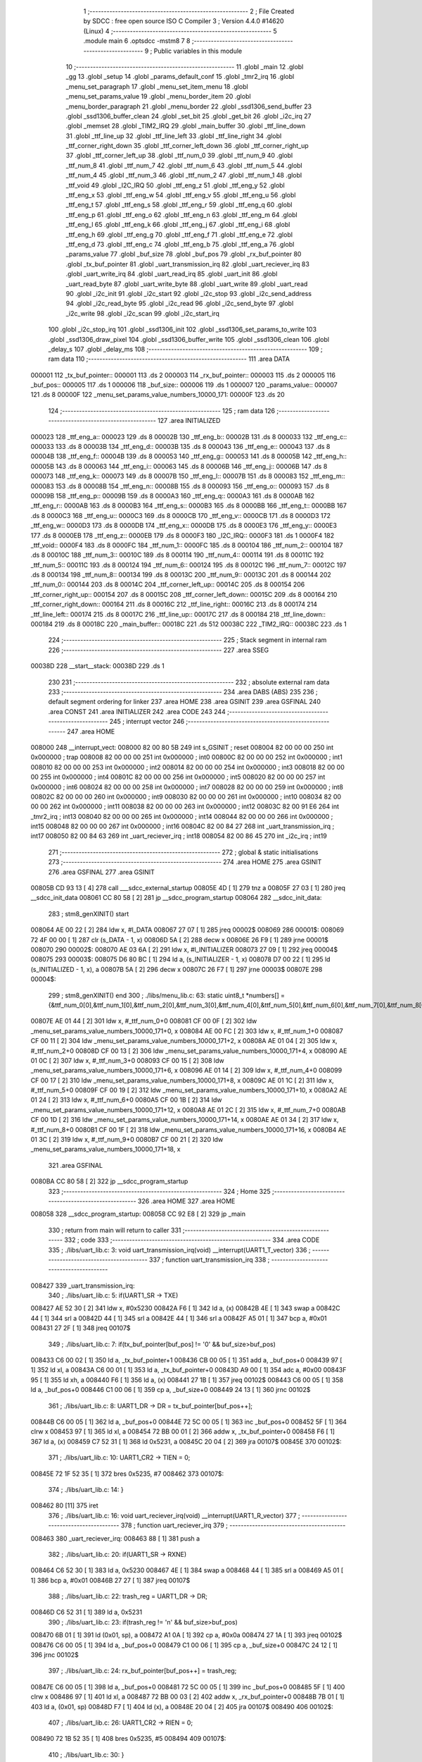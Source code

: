                                       1 ;--------------------------------------------------------
                                      2 ; File Created by SDCC : free open source ISO C Compiler 
                                      3 ; Version 4.4.0 #14620 (Linux)
                                      4 ;--------------------------------------------------------
                                      5 	.module main
                                      6 	.optsdcc -mstm8
                                      7 	
                                      8 ;--------------------------------------------------------
                                      9 ; Public variables in this module
                                     10 ;--------------------------------------------------------
                                     11 	.globl _main
                                     12 	.globl _gg
                                     13 	.globl _setup
                                     14 	.globl _params_default_conf
                                     15 	.globl _tmr2_irq
                                     16 	.globl _menu_set_paragraph
                                     17 	.globl _menu_set_item_menu
                                     18 	.globl _menu_set_params_value
                                     19 	.globl _menu_border_item
                                     20 	.globl _menu_border_paragraph
                                     21 	.globl _menu_border
                                     22 	.globl _ssd1306_send_buffer
                                     23 	.globl _ssd1306_buffer_clean
                                     24 	.globl _set_bit
                                     25 	.globl _get_bit
                                     26 	.globl _i2c_irq
                                     27 	.globl _memset
                                     28 	.globl _TIM2_IRQ
                                     29 	.globl _main_buffer
                                     30 	.globl _ttf_line_down
                                     31 	.globl _ttf_line_up
                                     32 	.globl _ttf_line_left
                                     33 	.globl _ttf_line_right
                                     34 	.globl _ttf_corner_right_down
                                     35 	.globl _ttf_corner_left_down
                                     36 	.globl _ttf_corner_right_up
                                     37 	.globl _ttf_corner_left_up
                                     38 	.globl _ttf_num_0
                                     39 	.globl _ttf_num_9
                                     40 	.globl _ttf_num_8
                                     41 	.globl _ttf_num_7
                                     42 	.globl _ttf_num_6
                                     43 	.globl _ttf_num_5
                                     44 	.globl _ttf_num_4
                                     45 	.globl _ttf_num_3
                                     46 	.globl _ttf_num_2
                                     47 	.globl _ttf_num_1
                                     48 	.globl _ttf_void
                                     49 	.globl _I2C_IRQ
                                     50 	.globl _ttf_eng_z
                                     51 	.globl _ttf_eng_y
                                     52 	.globl _ttf_eng_x
                                     53 	.globl _ttf_eng_w
                                     54 	.globl _ttf_eng_v
                                     55 	.globl _ttf_eng_u
                                     56 	.globl _ttf_eng_t
                                     57 	.globl _ttf_eng_s
                                     58 	.globl _ttf_eng_r
                                     59 	.globl _ttf_eng_q
                                     60 	.globl _ttf_eng_p
                                     61 	.globl _ttf_eng_o
                                     62 	.globl _ttf_eng_n
                                     63 	.globl _ttf_eng_m
                                     64 	.globl _ttf_eng_l
                                     65 	.globl _ttf_eng_k
                                     66 	.globl _ttf_eng_j
                                     67 	.globl _ttf_eng_i
                                     68 	.globl _ttf_eng_h
                                     69 	.globl _ttf_eng_g
                                     70 	.globl _ttf_eng_f
                                     71 	.globl _ttf_eng_e
                                     72 	.globl _ttf_eng_d
                                     73 	.globl _ttf_eng_c
                                     74 	.globl _ttf_eng_b
                                     75 	.globl _ttf_eng_a
                                     76 	.globl _params_value
                                     77 	.globl _buf_size
                                     78 	.globl _buf_pos
                                     79 	.globl _rx_buf_pointer
                                     80 	.globl _tx_buf_pointer
                                     81 	.globl _uart_transmission_irq
                                     82 	.globl _uart_reciever_irq
                                     83 	.globl _uart_write_irq
                                     84 	.globl _uart_read_irq
                                     85 	.globl _uart_init
                                     86 	.globl _uart_read_byte
                                     87 	.globl _uart_write_byte
                                     88 	.globl _uart_write
                                     89 	.globl _uart_read
                                     90 	.globl _i2c_init
                                     91 	.globl _i2c_start
                                     92 	.globl _i2c_stop
                                     93 	.globl _i2c_send_address
                                     94 	.globl _i2c_read_byte
                                     95 	.globl _i2c_read
                                     96 	.globl _i2c_send_byte
                                     97 	.globl _i2c_write
                                     98 	.globl _i2c_scan
                                     99 	.globl _i2c_start_irq
                                    100 	.globl _i2c_stop_irq
                                    101 	.globl _ssd1306_init
                                    102 	.globl _ssd1306_set_params_to_write
                                    103 	.globl _ssd1306_draw_pixel
                                    104 	.globl _ssd1306_buffer_write
                                    105 	.globl _ssd1306_clean
                                    106 	.globl _delay_s
                                    107 	.globl _delay_ms
                                    108 ;--------------------------------------------------------
                                    109 ; ram data
                                    110 ;--------------------------------------------------------
                                    111 	.area DATA
      000001                        112 _tx_buf_pointer::
      000001                        113 	.ds 2
      000003                        114 _rx_buf_pointer::
      000003                        115 	.ds 2
      000005                        116 _buf_pos::
      000005                        117 	.ds 1
      000006                        118 _buf_size::
      000006                        119 	.ds 1
      000007                        120 _params_value::
      000007                        121 	.ds 8
      00000F                        122 _menu_set_params_value_numbers_10000_171:
      00000F                        123 	.ds 20
                                    124 ;--------------------------------------------------------
                                    125 ; ram data
                                    126 ;--------------------------------------------------------
                                    127 	.area INITIALIZED
      000023                        128 _ttf_eng_a::
      000023                        129 	.ds 8
      00002B                        130 _ttf_eng_b::
      00002B                        131 	.ds 8
      000033                        132 _ttf_eng_c::
      000033                        133 	.ds 8
      00003B                        134 _ttf_eng_d::
      00003B                        135 	.ds 8
      000043                        136 _ttf_eng_e::
      000043                        137 	.ds 8
      00004B                        138 _ttf_eng_f::
      00004B                        139 	.ds 8
      000053                        140 _ttf_eng_g::
      000053                        141 	.ds 8
      00005B                        142 _ttf_eng_h::
      00005B                        143 	.ds 8
      000063                        144 _ttf_eng_i::
      000063                        145 	.ds 8
      00006B                        146 _ttf_eng_j::
      00006B                        147 	.ds 8
      000073                        148 _ttf_eng_k::
      000073                        149 	.ds 8
      00007B                        150 _ttf_eng_l::
      00007B                        151 	.ds 8
      000083                        152 _ttf_eng_m::
      000083                        153 	.ds 8
      00008B                        154 _ttf_eng_n::
      00008B                        155 	.ds 8
      000093                        156 _ttf_eng_o::
      000093                        157 	.ds 8
      00009B                        158 _ttf_eng_p::
      00009B                        159 	.ds 8
      0000A3                        160 _ttf_eng_q::
      0000A3                        161 	.ds 8
      0000AB                        162 _ttf_eng_r::
      0000AB                        163 	.ds 8
      0000B3                        164 _ttf_eng_s::
      0000B3                        165 	.ds 8
      0000BB                        166 _ttf_eng_t::
      0000BB                        167 	.ds 8
      0000C3                        168 _ttf_eng_u::
      0000C3                        169 	.ds 8
      0000CB                        170 _ttf_eng_v::
      0000CB                        171 	.ds 8
      0000D3                        172 _ttf_eng_w::
      0000D3                        173 	.ds 8
      0000DB                        174 _ttf_eng_x::
      0000DB                        175 	.ds 8
      0000E3                        176 _ttf_eng_y::
      0000E3                        177 	.ds 8
      0000EB                        178 _ttf_eng_z::
      0000EB                        179 	.ds 8
      0000F3                        180 _I2C_IRQ::
      0000F3                        181 	.ds 1
      0000F4                        182 _ttf_void::
      0000F4                        183 	.ds 8
      0000FC                        184 _ttf_num_1::
      0000FC                        185 	.ds 8
      000104                        186 _ttf_num_2::
      000104                        187 	.ds 8
      00010C                        188 _ttf_num_3::
      00010C                        189 	.ds 8
      000114                        190 _ttf_num_4::
      000114                        191 	.ds 8
      00011C                        192 _ttf_num_5::
      00011C                        193 	.ds 8
      000124                        194 _ttf_num_6::
      000124                        195 	.ds 8
      00012C                        196 _ttf_num_7::
      00012C                        197 	.ds 8
      000134                        198 _ttf_num_8::
      000134                        199 	.ds 8
      00013C                        200 _ttf_num_9::
      00013C                        201 	.ds 8
      000144                        202 _ttf_num_0::
      000144                        203 	.ds 8
      00014C                        204 _ttf_corner_left_up::
      00014C                        205 	.ds 8
      000154                        206 _ttf_corner_right_up::
      000154                        207 	.ds 8
      00015C                        208 _ttf_corner_left_down::
      00015C                        209 	.ds 8
      000164                        210 _ttf_corner_right_down::
      000164                        211 	.ds 8
      00016C                        212 _ttf_line_right::
      00016C                        213 	.ds 8
      000174                        214 _ttf_line_left::
      000174                        215 	.ds 8
      00017C                        216 _ttf_line_up::
      00017C                        217 	.ds 8
      000184                        218 _ttf_line_down::
      000184                        219 	.ds 8
      00018C                        220 _main_buffer::
      00018C                        221 	.ds 512
      00038C                        222 _TIM2_IRQ::
      00038C                        223 	.ds 1
                                    224 ;--------------------------------------------------------
                                    225 ; Stack segment in internal ram
                                    226 ;--------------------------------------------------------
                                    227 	.area SSEG
      00038D                        228 __start__stack:
      00038D                        229 	.ds	1
                                    230 
                                    231 ;--------------------------------------------------------
                                    232 ; absolute external ram data
                                    233 ;--------------------------------------------------------
                                    234 	.area DABS (ABS)
                                    235 
                                    236 ; default segment ordering for linker
                                    237 	.area HOME
                                    238 	.area GSINIT
                                    239 	.area GSFINAL
                                    240 	.area CONST
                                    241 	.area INITIALIZER
                                    242 	.area CODE
                                    243 
                                    244 ;--------------------------------------------------------
                                    245 ; interrupt vector
                                    246 ;--------------------------------------------------------
                                    247 	.area HOME
      008000                        248 __interrupt_vect:
      008000 82 00 80 5B            249 	int s_GSINIT ; reset
      008004 82 00 00 00            250 	int 0x000000 ; trap
      008008 82 00 00 00            251 	int 0x000000 ; int0
      00800C 82 00 00 00            252 	int 0x000000 ; int1
      008010 82 00 00 00            253 	int 0x000000 ; int2
      008014 82 00 00 00            254 	int 0x000000 ; int3
      008018 82 00 00 00            255 	int 0x000000 ; int4
      00801C 82 00 00 00            256 	int 0x000000 ; int5
      008020 82 00 00 00            257 	int 0x000000 ; int6
      008024 82 00 00 00            258 	int 0x000000 ; int7
      008028 82 00 00 00            259 	int 0x000000 ; int8
      00802C 82 00 00 00            260 	int 0x000000 ; int9
      008030 82 00 00 00            261 	int 0x000000 ; int10
      008034 82 00 00 00            262 	int 0x000000 ; int11
      008038 82 00 00 00            263 	int 0x000000 ; int12
      00803C 82 00 91 E6            264 	int _tmr2_irq ; int13
      008040 82 00 00 00            265 	int 0x000000 ; int14
      008044 82 00 00 00            266 	int 0x000000 ; int15
      008048 82 00 00 00            267 	int 0x000000 ; int16
      00804C 82 00 84 27            268 	int _uart_transmission_irq ; int17
      008050 82 00 84 63            269 	int _uart_reciever_irq ; int18
      008054 82 00 86 45            270 	int _i2c_irq ; int19
                                    271 ;--------------------------------------------------------
                                    272 ; global & static initialisations
                                    273 ;--------------------------------------------------------
                                    274 	.area HOME
                                    275 	.area GSINIT
                                    276 	.area GSFINAL
                                    277 	.area GSINIT
      00805B CD 93 13         [ 4]  278 	call	___sdcc_external_startup
      00805E 4D               [ 1]  279 	tnz	a
      00805F 27 03            [ 1]  280 	jreq	__sdcc_init_data
      008061 CC 80 58         [ 2]  281 	jp	__sdcc_program_startup
      008064                        282 __sdcc_init_data:
                                    283 ; stm8_genXINIT() start
      008064 AE 00 22         [ 2]  284 	ldw x, #l_DATA
      008067 27 07            [ 1]  285 	jreq	00002$
      008069                        286 00001$:
      008069 72 4F 00 00      [ 1]  287 	clr (s_DATA - 1, x)
      00806D 5A               [ 2]  288 	decw x
      00806E 26 F9            [ 1]  289 	jrne	00001$
      008070                        290 00002$:
      008070 AE 03 6A         [ 2]  291 	ldw	x, #l_INITIALIZER
      008073 27 09            [ 1]  292 	jreq	00004$
      008075                        293 00003$:
      008075 D6 80 BC         [ 1]  294 	ld	a, (s_INITIALIZER - 1, x)
      008078 D7 00 22         [ 1]  295 	ld	(s_INITIALIZED - 1, x), a
      00807B 5A               [ 2]  296 	decw	x
      00807C 26 F7            [ 1]  297 	jrne	00003$
      00807E                        298 00004$:
                                    299 ; stm8_genXINIT() end
                                    300 ;	./libs/menu_lib.c: 63: static uint8_t *numbers[] = {&ttf_num_0[0],&ttf_num_1[0],&ttf_num_2[0],&ttf_num_3[0],&ttf_num_4[0],&ttf_num_5[0],&ttf_num_6[0],&ttf_num_7[0],&ttf_num_8[0],&ttf_num_9[0]};
      00807E AE 01 44         [ 2]  301 	ldw	x, #_ttf_num_0+0
      008081 CF 00 0F         [ 2]  302 	ldw	_menu_set_params_value_numbers_10000_171+0, x
      008084 AE 00 FC         [ 2]  303 	ldw	x, #_ttf_num_1+0
      008087 CF 00 11         [ 2]  304 	ldw	_menu_set_params_value_numbers_10000_171+2, x
      00808A AE 01 04         [ 2]  305 	ldw	x, #_ttf_num_2+0
      00808D CF 00 13         [ 2]  306 	ldw	_menu_set_params_value_numbers_10000_171+4, x
      008090 AE 01 0C         [ 2]  307 	ldw	x, #_ttf_num_3+0
      008093 CF 00 15         [ 2]  308 	ldw	_menu_set_params_value_numbers_10000_171+6, x
      008096 AE 01 14         [ 2]  309 	ldw	x, #_ttf_num_4+0
      008099 CF 00 17         [ 2]  310 	ldw	_menu_set_params_value_numbers_10000_171+8, x
      00809C AE 01 1C         [ 2]  311 	ldw	x, #_ttf_num_5+0
      00809F CF 00 19         [ 2]  312 	ldw	_menu_set_params_value_numbers_10000_171+10, x
      0080A2 AE 01 24         [ 2]  313 	ldw	x, #_ttf_num_6+0
      0080A5 CF 00 1B         [ 2]  314 	ldw	_menu_set_params_value_numbers_10000_171+12, x
      0080A8 AE 01 2C         [ 2]  315 	ldw	x, #_ttf_num_7+0
      0080AB CF 00 1D         [ 2]  316 	ldw	_menu_set_params_value_numbers_10000_171+14, x
      0080AE AE 01 34         [ 2]  317 	ldw	x, #_ttf_num_8+0
      0080B1 CF 00 1F         [ 2]  318 	ldw	_menu_set_params_value_numbers_10000_171+16, x
      0080B4 AE 01 3C         [ 2]  319 	ldw	x, #_ttf_num_9+0
      0080B7 CF 00 21         [ 2]  320 	ldw	_menu_set_params_value_numbers_10000_171+18, x
                                    321 	.area GSFINAL
      0080BA CC 80 58         [ 2]  322 	jp	__sdcc_program_startup
                                    323 ;--------------------------------------------------------
                                    324 ; Home
                                    325 ;--------------------------------------------------------
                                    326 	.area HOME
                                    327 	.area HOME
      008058                        328 __sdcc_program_startup:
      008058 CC 92 E8         [ 2]  329 	jp	_main
                                    330 ;	return from main will return to caller
                                    331 ;--------------------------------------------------------
                                    332 ; code
                                    333 ;--------------------------------------------------------
                                    334 	.area CODE
                                    335 ;	./libs/uart_lib.c: 3: void uart_transmission_irq(void) __interrupt(UART1_T_vector)
                                    336 ;	-----------------------------------------
                                    337 ;	 function uart_transmission_irq
                                    338 ;	-----------------------------------------
      008427                        339 _uart_transmission_irq:
                                    340 ;	./libs/uart_lib.c: 5: if(UART1_SR -> TXE) 
      008427 AE 52 30         [ 2]  341 	ldw	x, #0x5230
      00842A F6               [ 1]  342 	ld	a, (x)
      00842B 4E               [ 1]  343 	swap	a
      00842C 44               [ 1]  344 	srl	a
      00842D 44               [ 1]  345 	srl	a
      00842E 44               [ 1]  346 	srl	a
      00842F A5 01            [ 1]  347 	bcp	a, #0x01
      008431 27 2F            [ 1]  348 	jreq	00107$
                                    349 ;	./libs/uart_lib.c: 7: if(tx_buf_pointer[buf_pos] != '\0' && buf_size>buf_pos)
      008433 C6 00 02         [ 1]  350 	ld	a, _tx_buf_pointer+1
      008436 CB 00 05         [ 1]  351 	add	a, _buf_pos+0
      008439 97               [ 1]  352 	ld	xl, a
      00843A C6 00 01         [ 1]  353 	ld	a, _tx_buf_pointer+0
      00843D A9 00            [ 1]  354 	adc	a, #0x00
      00843F 95               [ 1]  355 	ld	xh, a
      008440 F6               [ 1]  356 	ld	a, (x)
      008441 27 1B            [ 1]  357 	jreq	00102$
      008443 C6 00 05         [ 1]  358 	ld	a, _buf_pos+0
      008446 C1 00 06         [ 1]  359 	cp	a, _buf_size+0
      008449 24 13            [ 1]  360 	jrnc	00102$
                                    361 ;	./libs/uart_lib.c: 8: UART1_DR -> DR = tx_buf_pointer[buf_pos++];
      00844B C6 00 05         [ 1]  362 	ld	a, _buf_pos+0
      00844E 72 5C 00 05      [ 1]  363 	inc	_buf_pos+0
      008452 5F               [ 1]  364 	clrw	x
      008453 97               [ 1]  365 	ld	xl, a
      008454 72 BB 00 01      [ 2]  366 	addw	x, _tx_buf_pointer+0
      008458 F6               [ 1]  367 	ld	a, (x)
      008459 C7 52 31         [ 1]  368 	ld	0x5231, a
      00845C 20 04            [ 2]  369 	jra	00107$
      00845E                        370 00102$:
                                    371 ;	./libs/uart_lib.c: 10: UART1_CR2 -> TIEN = 0;
      00845E 72 1F 52 35      [ 1]  372 	bres	0x5235, #7
      008462                        373 00107$:
                                    374 ;	./libs/uart_lib.c: 14: }
      008462 80               [11]  375 	iret
                                    376 ;	./libs/uart_lib.c: 16: void uart_reciever_irq(void) __interrupt(UART1_R_vector)
                                    377 ;	-----------------------------------------
                                    378 ;	 function uart_reciever_irq
                                    379 ;	-----------------------------------------
      008463                        380 _uart_reciever_irq:
      008463 88               [ 1]  381 	push	a
                                    382 ;	./libs/uart_lib.c: 20: if(UART1_SR -> RXNE)
      008464 C6 52 30         [ 1]  383 	ld	a, 0x5230
      008467 4E               [ 1]  384 	swap	a
      008468 44               [ 1]  385 	srl	a
      008469 A5 01            [ 1]  386 	bcp	a, #0x01
      00846B 27 27            [ 1]  387 	jreq	00107$
                                    388 ;	./libs/uart_lib.c: 22: trash_reg = UART1_DR -> DR;
      00846D C6 52 31         [ 1]  389 	ld	a, 0x5231
                                    390 ;	./libs/uart_lib.c: 23: if(trash_reg != '\n' && buf_size>buf_pos)
      008470 6B 01            [ 1]  391 	ld	(0x01, sp), a
      008472 A1 0A            [ 1]  392 	cp	a, #0x0a
      008474 27 1A            [ 1]  393 	jreq	00102$
      008476 C6 00 05         [ 1]  394 	ld	a, _buf_pos+0
      008479 C1 00 06         [ 1]  395 	cp	a, _buf_size+0
      00847C 24 12            [ 1]  396 	jrnc	00102$
                                    397 ;	./libs/uart_lib.c: 24: rx_buf_pointer[buf_pos++] = trash_reg;
      00847E C6 00 05         [ 1]  398 	ld	a, _buf_pos+0
      008481 72 5C 00 05      [ 1]  399 	inc	_buf_pos+0
      008485 5F               [ 1]  400 	clrw	x
      008486 97               [ 1]  401 	ld	xl, a
      008487 72 BB 00 03      [ 2]  402 	addw	x, _rx_buf_pointer+0
      00848B 7B 01            [ 1]  403 	ld	a, (0x01, sp)
      00848D F7               [ 1]  404 	ld	(x), a
      00848E 20 04            [ 2]  405 	jra	00107$
      008490                        406 00102$:
                                    407 ;	./libs/uart_lib.c: 26: UART1_CR2 -> RIEN = 0;
      008490 72 1B 52 35      [ 1]  408 	bres	0x5235, #5
      008494                        409 00107$:
                                    410 ;	./libs/uart_lib.c: 30: }
      008494 84               [ 1]  411 	pop	a
      008495 80               [11]  412 	iret
                                    413 ;	./libs/uart_lib.c: 32: void uart_write_irq(uint8_t *data_buf)
                                    414 ;	-----------------------------------------
                                    415 ;	 function uart_write_irq
                                    416 ;	-----------------------------------------
      008496                        417 _uart_write_irq:
      008496 52 02            [ 2]  418 	sub	sp, #2
                                    419 ;	./libs/uart_lib.c: 34: tx_buf_pointer = data_buf;
      008498 1F 01            [ 2]  420 	ldw	(0x01, sp), x
      00849A CF 00 01         [ 2]  421 	ldw	_tx_buf_pointer+0, x
                                    422 ;	./libs/uart_lib.c: 35: buf_pos = 0;
      00849D 72 5F 00 05      [ 1]  423 	clr	_buf_pos+0
                                    424 ;	./libs/uart_lib.c: 36: buf_size = 0;
      0084A1 72 5F 00 06      [ 1]  425 	clr	_buf_size+0
                                    426 ;	./libs/uart_lib.c: 37: while (data_buf[buf_size++] != '\0');
      0084A5                        427 00101$:
      0084A5 C6 00 06         [ 1]  428 	ld	a, _buf_size+0
      0084A8 72 5C 00 06      [ 1]  429 	inc	_buf_size+0
      0084AC 5F               [ 1]  430 	clrw	x
      0084AD 97               [ 1]  431 	ld	xl, a
      0084AE 72 FB 01         [ 2]  432 	addw	x, (0x01, sp)
      0084B1 F6               [ 1]  433 	ld	a, (x)
      0084B2 26 F1            [ 1]  434 	jrne	00101$
                                    435 ;	./libs/uart_lib.c: 38: UART1_CR2 -> TIEN = 1;
      0084B4 72 1E 52 35      [ 1]  436 	bset	0x5235, #7
                                    437 ;	./libs/uart_lib.c: 39: while(UART1_CR2 -> TIEN);
      0084B8                        438 00104$:
      0084B8 72 0E 52 35 FB   [ 2]  439 	btjt	0x5235, #7, 00104$
                                    440 ;	./libs/uart_lib.c: 40: }
      0084BD 5B 02            [ 2]  441 	addw	sp, #2
      0084BF 81               [ 4]  442 	ret
                                    443 ;	./libs/uart_lib.c: 41: void uart_read_irq(uint8_t *data_buf,int size)
                                    444 ;	-----------------------------------------
                                    445 ;	 function uart_read_irq
                                    446 ;	-----------------------------------------
      0084C0                        447 _uart_read_irq:
                                    448 ;	./libs/uart_lib.c: 43: rx_buf_pointer = data_buf;
      0084C0 CF 00 03         [ 2]  449 	ldw	_rx_buf_pointer+0, x
                                    450 ;	./libs/uart_lib.c: 44: buf_pos = 0;
      0084C3 72 5F 00 05      [ 1]  451 	clr	_buf_pos+0
                                    452 ;	./libs/uart_lib.c: 45: buf_size = size;
      0084C7 7B 04            [ 1]  453 	ld	a, (0x04, sp)
      0084C9 C7 00 06         [ 1]  454 	ld	_buf_size+0, a
                                    455 ;	./libs/uart_lib.c: 46: UART1_CR2 -> RIEN = 1;
      0084CC 72 1A 52 35      [ 1]  456 	bset	0x5235, #5
                                    457 ;	./libs/uart_lib.c: 47: while(UART1_CR2 -> RIEN);
      0084D0                        458 00101$:
      0084D0 C6 52 35         [ 1]  459 	ld	a, 0x5235
      0084D3 4E               [ 1]  460 	swap	a
      0084D4 44               [ 1]  461 	srl	a
      0084D5 A4 01            [ 1]  462 	and	a, #0x01
      0084D7 26 F7            [ 1]  463 	jrne	00101$
                                    464 ;	./libs/uart_lib.c: 48: }
      0084D9 1E 01            [ 2]  465 	ldw	x, (1, sp)
      0084DB 5B 04            [ 2]  466 	addw	sp, #4
      0084DD FC               [ 2]  467 	jp	(x)
                                    468 ;	./libs/uart_lib.c: 50: void uart_init(unsigned int baudrate,uint8_t stopbit)
                                    469 ;	-----------------------------------------
                                    470 ;	 function uart_init
                                    471 ;	-----------------------------------------
      0084DE                        472 _uart_init:
      0084DE 52 02            [ 2]  473 	sub	sp, #2
      0084E0 1F 01            [ 2]  474 	ldw	(0x01, sp), x
                                    475 ;	./libs/uart_lib.c: 54: UART1_CR2 -> TEN = 1; // Transmitter enable
      0084E2 AE 52 35         [ 2]  476 	ldw	x, #0x5235
      0084E5 88               [ 1]  477 	push	a
      0084E6 F6               [ 1]  478 	ld	a, (x)
      0084E7 AA 08            [ 1]  479 	or	a, #0x08
      0084E9 F7               [ 1]  480 	ld	(x), a
      0084EA 84               [ 1]  481 	pop	a
                                    482 ;	./libs/uart_lib.c: 55: UART1_CR2 -> REN = 1; // Receiver enable
      0084EB AE 52 35         [ 2]  483 	ldw	x, #0x5235
      0084EE 88               [ 1]  484 	push	a
      0084EF F6               [ 1]  485 	ld	a, (x)
      0084F0 AA 04            [ 1]  486 	or	a, #0x04
      0084F2 F7               [ 1]  487 	ld	(x), a
      0084F3 84               [ 1]  488 	pop	a
                                    489 ;	./libs/uart_lib.c: 56: switch(stopbit)
      0084F4 A1 02            [ 1]  490 	cp	a, #0x02
      0084F6 27 06            [ 1]  491 	jreq	00101$
      0084F8 A1 03            [ 1]  492 	cp	a, #0x03
      0084FA 27 0E            [ 1]  493 	jreq	00102$
      0084FC 20 16            [ 2]  494 	jra	00103$
                                    495 ;	./libs/uart_lib.c: 58: case 2:
      0084FE                        496 00101$:
                                    497 ;	./libs/uart_lib.c: 59: UART1_CR3 -> STOP = 2;
      0084FE C6 52 36         [ 1]  498 	ld	a, 0x5236
      008501 A4 CF            [ 1]  499 	and	a, #0xcf
      008503 AA 20            [ 1]  500 	or	a, #0x20
      008505 C7 52 36         [ 1]  501 	ld	0x5236, a
                                    502 ;	./libs/uart_lib.c: 60: break;
      008508 20 12            [ 2]  503 	jra	00104$
                                    504 ;	./libs/uart_lib.c: 61: case 3:
      00850A                        505 00102$:
                                    506 ;	./libs/uart_lib.c: 62: UART1_CR3 -> STOP = 3;
      00850A C6 52 36         [ 1]  507 	ld	a, 0x5236
      00850D AA 30            [ 1]  508 	or	a, #0x30
      00850F C7 52 36         [ 1]  509 	ld	0x5236, a
                                    510 ;	./libs/uart_lib.c: 63: break;
      008512 20 08            [ 2]  511 	jra	00104$
                                    512 ;	./libs/uart_lib.c: 64: default:
      008514                        513 00103$:
                                    514 ;	./libs/uart_lib.c: 65: UART1_CR3 -> STOP = 0;
      008514 C6 52 36         [ 1]  515 	ld	a, 0x5236
      008517 A4 CF            [ 1]  516 	and	a, #0xcf
      008519 C7 52 36         [ 1]  517 	ld	0x5236, a
                                    518 ;	./libs/uart_lib.c: 67: }
      00851C                        519 00104$:
                                    520 ;	./libs/uart_lib.c: 68: switch(baudrate)
      00851C 1E 01            [ 2]  521 	ldw	x, (0x01, sp)
      00851E A3 08 00         [ 2]  522 	cpw	x, #0x0800
      008521 26 03            [ 1]  523 	jrne	00186$
      008523 CC 85 AF         [ 2]  524 	jp	00110$
      008526                        525 00186$:
      008526 1E 01            [ 2]  526 	ldw	x, (0x01, sp)
      008528 A3 09 60         [ 2]  527 	cpw	x, #0x0960
      00852B 27 28            [ 1]  528 	jreq	00105$
      00852D 1E 01            [ 2]  529 	ldw	x, (0x01, sp)
      00852F A3 10 00         [ 2]  530 	cpw	x, #0x1000
      008532 26 03            [ 1]  531 	jrne	00192$
      008534 CC 85 BF         [ 2]  532 	jp	00111$
      008537                        533 00192$:
      008537 1E 01            [ 2]  534 	ldw	x, (0x01, sp)
      008539 A3 4B 00         [ 2]  535 	cpw	x, #0x4b00
      00853C 27 31            [ 1]  536 	jreq	00106$
      00853E 1E 01            [ 2]  537 	ldw	x, (0x01, sp)
      008540 A3 84 00         [ 2]  538 	cpw	x, #0x8400
      008543 27 5A            [ 1]  539 	jreq	00109$
      008545 1E 01            [ 2]  540 	ldw	x, (0x01, sp)
      008547 A3 C2 00         [ 2]  541 	cpw	x, #0xc200
      00854A 27 43            [ 1]  542 	jreq	00108$
      00854C 1E 01            [ 2]  543 	ldw	x, (0x01, sp)
      00854E A3 E1 00         [ 2]  544 	cpw	x, #0xe100
      008551 27 2C            [ 1]  545 	jreq	00107$
      008553 20 7A            [ 2]  546 	jra	00112$
                                    547 ;	./libs/uart_lib.c: 70: case (unsigned int)2400:
      008555                        548 00105$:
                                    549 ;	./libs/uart_lib.c: 71: UART1_BRR2 -> MSB = 0x01;
      008555 C6 52 33         [ 1]  550 	ld	a, 0x5233
      008558 A4 0F            [ 1]  551 	and	a, #0x0f
      00855A AA 10            [ 1]  552 	or	a, #0x10
      00855C C7 52 33         [ 1]  553 	ld	0x5233, a
                                    554 ;	./libs/uart_lib.c: 72: UART1_BRR1 -> DIV = 0xA0;
      00855F 35 A0 52 32      [ 1]  555 	mov	0x5232+0, #0xa0
                                    556 ;	./libs/uart_lib.c: 73: UART1_BRR2 -> LSB = 0x0B; 
      008563 C6 52 33         [ 1]  557 	ld	a, 0x5233
      008566 A4 F0            [ 1]  558 	and	a, #0xf0
      008568 AA 0B            [ 1]  559 	or	a, #0x0b
      00856A C7 52 33         [ 1]  560 	ld	0x5233, a
                                    561 ;	./libs/uart_lib.c: 74: break;
      00856D 20 6E            [ 2]  562 	jra	00114$
                                    563 ;	./libs/uart_lib.c: 75: case (unsigned int)19200:
      00856F                        564 00106$:
                                    565 ;	./libs/uart_lib.c: 76: UART1_BRR1 -> DIV = 0x34;
      00856F 35 34 52 32      [ 1]  566 	mov	0x5232+0, #0x34
                                    567 ;	./libs/uart_lib.c: 77: UART1_BRR2 -> LSB = 0x01;
      008573 C6 52 33         [ 1]  568 	ld	a, 0x5233
      008576 A4 F0            [ 1]  569 	and	a, #0xf0
      008578 AA 01            [ 1]  570 	or	a, #0x01
      00857A C7 52 33         [ 1]  571 	ld	0x5233, a
                                    572 ;	./libs/uart_lib.c: 78: break;
      00857D 20 5E            [ 2]  573 	jra	00114$
                                    574 ;	./libs/uart_lib.c: 79: case (unsigned int)57600:
      00857F                        575 00107$:
                                    576 ;	./libs/uart_lib.c: 80: UART1_BRR1 -> DIV = 0x11;
      00857F 35 11 52 32      [ 1]  577 	mov	0x5232+0, #0x11
                                    578 ;	./libs/uart_lib.c: 81: UART1_BRR2 -> LSB = 0x06;
      008583 C6 52 33         [ 1]  579 	ld	a, 0x5233
      008586 A4 F0            [ 1]  580 	and	a, #0xf0
      008588 AA 06            [ 1]  581 	or	a, #0x06
      00858A C7 52 33         [ 1]  582 	ld	0x5233, a
                                    583 ;	./libs/uart_lib.c: 82: break;
      00858D 20 4E            [ 2]  584 	jra	00114$
                                    585 ;	./libs/uart_lib.c: 83: case (unsigned int)115200:
      00858F                        586 00108$:
                                    587 ;	./libs/uart_lib.c: 84: UART1_BRR1 -> DIV = 0x08;
      00858F 35 08 52 32      [ 1]  588 	mov	0x5232+0, #0x08
                                    589 ;	./libs/uart_lib.c: 85: UART1_BRR2 -> LSB = 0x0B;
      008593 C6 52 33         [ 1]  590 	ld	a, 0x5233
      008596 A4 F0            [ 1]  591 	and	a, #0xf0
      008598 AA 0B            [ 1]  592 	or	a, #0x0b
      00859A C7 52 33         [ 1]  593 	ld	0x5233, a
                                    594 ;	./libs/uart_lib.c: 86: break;
      00859D 20 3E            [ 2]  595 	jra	00114$
                                    596 ;	./libs/uart_lib.c: 87: case (unsigned int)230400:
      00859F                        597 00109$:
                                    598 ;	./libs/uart_lib.c: 88: UART1_BRR1 -> DIV = 0x04;
      00859F 35 04 52 32      [ 1]  599 	mov	0x5232+0, #0x04
                                    600 ;	./libs/uart_lib.c: 89: UART1_BRR2 -> LSB = 0x05;
      0085A3 C6 52 33         [ 1]  601 	ld	a, 0x5233
      0085A6 A4 F0            [ 1]  602 	and	a, #0xf0
      0085A8 AA 05            [ 1]  603 	or	a, #0x05
      0085AA C7 52 33         [ 1]  604 	ld	0x5233, a
                                    605 ;	./libs/uart_lib.c: 90: break;
      0085AD 20 2E            [ 2]  606 	jra	00114$
                                    607 ;	./libs/uart_lib.c: 91: case (unsigned int)460800:
      0085AF                        608 00110$:
                                    609 ;	./libs/uart_lib.c: 92: UART1_BRR1 -> DIV = 0x02;
      0085AF 35 02 52 32      [ 1]  610 	mov	0x5232+0, #0x02
                                    611 ;	./libs/uart_lib.c: 93: UART1_BRR2 -> LSB = 0x03;
      0085B3 C6 52 33         [ 1]  612 	ld	a, 0x5233
      0085B6 A4 F0            [ 1]  613 	and	a, #0xf0
      0085B8 AA 03            [ 1]  614 	or	a, #0x03
      0085BA C7 52 33         [ 1]  615 	ld	0x5233, a
                                    616 ;	./libs/uart_lib.c: 94: break;
      0085BD 20 1E            [ 2]  617 	jra	00114$
                                    618 ;	./libs/uart_lib.c: 95: case (unsigned int)921600:
      0085BF                        619 00111$:
                                    620 ;	./libs/uart_lib.c: 96: UART1_BRR1 -> DIV = 0x01;
      0085BF 35 01 52 32      [ 1]  621 	mov	0x5232+0, #0x01
                                    622 ;	./libs/uart_lib.c: 97: UART1_BRR2 -> LSB = 0x01;
      0085C3 C6 52 33         [ 1]  623 	ld	a, 0x5233
      0085C6 A4 F0            [ 1]  624 	and	a, #0xf0
      0085C8 AA 01            [ 1]  625 	or	a, #0x01
      0085CA C7 52 33         [ 1]  626 	ld	0x5233, a
                                    627 ;	./libs/uart_lib.c: 98: break;
      0085CD 20 0E            [ 2]  628 	jra	00114$
                                    629 ;	./libs/uart_lib.c: 99: default:
      0085CF                        630 00112$:
                                    631 ;	./libs/uart_lib.c: 100: UART1_BRR1 -> DIV = 0x68;
      0085CF 35 68 52 32      [ 1]  632 	mov	0x5232+0, #0x68
                                    633 ;	./libs/uart_lib.c: 101: UART1_BRR2 -> LSB = 0x03;
      0085D3 C6 52 33         [ 1]  634 	ld	a, 0x5233
      0085D6 A4 F0            [ 1]  635 	and	a, #0xf0
      0085D8 AA 03            [ 1]  636 	or	a, #0x03
      0085DA C7 52 33         [ 1]  637 	ld	0x5233, a
                                    638 ;	./libs/uart_lib.c: 103: }
      0085DD                        639 00114$:
                                    640 ;	./libs/uart_lib.c: 104: }
      0085DD 5B 02            [ 2]  641 	addw	sp, #2
      0085DF 81               [ 4]  642 	ret
                                    643 ;	./libs/uart_lib.c: 106: int uart_read_byte(uint8_t *data)
                                    644 ;	-----------------------------------------
                                    645 ;	 function uart_read_byte
                                    646 ;	-----------------------------------------
      0085E0                        647 _uart_read_byte:
                                    648 ;	./libs/uart_lib.c: 108: while(!(UART1_SR -> RXNE));
      0085E0                        649 00101$:
      0085E0 72 0B 52 30 FB   [ 2]  650 	btjf	0x5230, #5, 00101$
                                    651 ;	./libs/uart_lib.c: 110: return 1;
      0085E5 5F               [ 1]  652 	clrw	x
      0085E6 5C               [ 1]  653 	incw	x
                                    654 ;	./libs/uart_lib.c: 111: }
      0085E7 81               [ 4]  655 	ret
                                    656 ;	./libs/uart_lib.c: 113: int uart_write_byte(uint8_t data)
                                    657 ;	-----------------------------------------
                                    658 ;	 function uart_write_byte
                                    659 ;	-----------------------------------------
      0085E8                        660 _uart_write_byte:
                                    661 ;	./libs/uart_lib.c: 115: UART1_DR -> DR = data;
      0085E8 C7 52 31         [ 1]  662 	ld	0x5231, a
                                    663 ;	./libs/uart_lib.c: 116: while(!(UART1_SR -> TXE));
      0085EB                        664 00101$:
      0085EB 72 0F 52 30 FB   [ 2]  665 	btjf	0x5230, #7, 00101$
                                    666 ;	./libs/uart_lib.c: 117: return 1;
      0085F0 5F               [ 1]  667 	clrw	x
      0085F1 5C               [ 1]  668 	incw	x
                                    669 ;	./libs/uart_lib.c: 118: }
      0085F2 81               [ 4]  670 	ret
                                    671 ;	./libs/uart_lib.c: 120: int uart_write(uint8_t *data_buf)
                                    672 ;	-----------------------------------------
                                    673 ;	 function uart_write
                                    674 ;	-----------------------------------------
      0085F3                        675 _uart_write:
      0085F3 52 04            [ 2]  676 	sub	sp, #4
      0085F5 1F 01            [ 2]  677 	ldw	(0x01, sp), x
                                    678 ;	./libs/uart_lib.c: 122: int count = 0;
      0085F7 5F               [ 1]  679 	clrw	x
      0085F8 1F 03            [ 2]  680 	ldw	(0x03, sp), x
                                    681 ;	./libs/uart_lib.c: 123: for (int i = 0; data_buf[i] != '\0'; i++) // Цикл до нулевого терминатора
      0085FA 5F               [ 1]  682 	clrw	x
      0085FB                        683 00103$:
      0085FB 90 93            [ 1]  684 	ldw	y, x
      0085FD 72 F9 01         [ 2]  685 	addw	y, (0x01, sp)
      008600 90 F6            [ 1]  686 	ld	a, (y)
      008602 27 0E            [ 1]  687 	jreq	00101$
                                    688 ;	./libs/uart_lib.c: 124: count += uart_write_byte(data_buf[i]);
      008604 89               [ 2]  689 	pushw	x
      008605 CD 85 E8         [ 4]  690 	call	_uart_write_byte
      008608 51               [ 1]  691 	exgw	x, y
      008609 85               [ 2]  692 	popw	x
      00860A 72 F9 03         [ 2]  693 	addw	y, (0x03, sp)
      00860D 17 03            [ 2]  694 	ldw	(0x03, sp), y
                                    695 ;	./libs/uart_lib.c: 123: for (int i = 0; data_buf[i] != '\0'; i++) // Цикл до нулевого терминатора
      00860F 5C               [ 1]  696 	incw	x
      008610 20 E9            [ 2]  697 	jra	00103$
      008612                        698 00101$:
                                    699 ;	./libs/uart_lib.c: 125: return count;
      008612 1E 03            [ 2]  700 	ldw	x, (0x03, sp)
                                    701 ;	./libs/uart_lib.c: 126: }
      008614 5B 04            [ 2]  702 	addw	sp, #4
      008616 81               [ 4]  703 	ret
                                    704 ;	./libs/uart_lib.c: 127: int uart_read(uint8_t *data_buf,int size)
                                    705 ;	-----------------------------------------
                                    706 ;	 function uart_read
                                    707 ;	-----------------------------------------
      008617                        708 _uart_read:
      008617 52 04            [ 2]  709 	sub	sp, #4
      008619 1F 01            [ 2]  710 	ldw	(0x01, sp), x
                                    711 ;	./libs/uart_lib.c: 130: int count = 0;
      00861B 5F               [ 1]  712 	clrw	x
      00861C 1F 03            [ 2]  713 	ldw	(0x03, sp), x
                                    714 ;	./libs/uart_lib.c: 131: for (int i = 0; data_buf[i] != '\0'; i++) // Цикл до нулевого терминатора
      00861E 5F               [ 1]  715 	clrw	x
      00861F                        716 00103$:
      00861F 90 93            [ 1]  717 	ldw	y, x
      008621 72 F9 01         [ 2]  718 	addw	y, (0x01, sp)
      008624 90 F6            [ 1]  719 	ld	a, (y)
      008626 27 13            [ 1]  720 	jreq	00101$
                                    721 ;	./libs/uart_lib.c: 132: count += uart_read_byte((unsigned char *)data_buf[i]);
      008628 90 5F            [ 1]  722 	clrw	y
      00862A 90 97            [ 1]  723 	ld	yl, a
      00862C 89               [ 2]  724 	pushw	x
      00862D 93               [ 1]  725 	ldw	x, y
      00862E CD 85 E0         [ 4]  726 	call	_uart_read_byte
      008631 51               [ 1]  727 	exgw	x, y
      008632 85               [ 2]  728 	popw	x
      008633 72 F9 03         [ 2]  729 	addw	y, (0x03, sp)
      008636 17 03            [ 2]  730 	ldw	(0x03, sp), y
                                    731 ;	./libs/uart_lib.c: 131: for (int i = 0; data_buf[i] != '\0'; i++) // Цикл до нулевого терминатора
      008638 5C               [ 1]  732 	incw	x
      008639 20 E4            [ 2]  733 	jra	00103$
      00863B                        734 00101$:
                                    735 ;	./libs/uart_lib.c: 133: return count;
      00863B 1E 03            [ 2]  736 	ldw	x, (0x03, sp)
                                    737 ;	./libs/uart_lib.c: 134: }
      00863D 5B 04            [ 2]  738 	addw	sp, #4
      00863F 90 85            [ 2]  739 	popw	y
      008641 5B 02            [ 2]  740 	addw	sp, #2
      008643 90 FC            [ 2]  741 	jp	(y)
                                    742 ;	./libs/i2c_lib.c: 3: void i2c_irq(void) __interrupt(I2C_vector)
                                    743 ;	-----------------------------------------
                                    744 ;	 function i2c_irq
                                    745 ;	-----------------------------------------
      008645                        746 _i2c_irq:
      008645 4F               [ 1]  747 	clr	a
      008646 62               [ 2]  748 	div	x, a
                                    749 ;	./libs/i2c_lib.c: 6: disableInterrupts();
      008647 9B               [ 1]  750 	sim
                                    751 ;	./libs/i2c_lib.c: 7: I2C_IRQ.all = 0;//обнуление флагов регистров
      008648 35 00 00 F3      [ 1]  752 	mov	_I2C_IRQ+0, #0x00
                                    753 ;	./libs/i2c_lib.c: 9: if(I2C_SR1 -> ADDR)//прерывание адреса
      00864C AE 52 17         [ 2]  754 	ldw	x, #0x5217
      00864F F6               [ 1]  755 	ld	a, (x)
      008650 44               [ 1]  756 	srl	a
      008651 A4 01            [ 1]  757 	and	a, #0x01
      008653 27 16            [ 1]  758 	jreq	00102$
                                    759 ;	./libs/i2c_lib.c: 11: clr_sr1();
      008655 C6 52 17         [ 1]  760 	ld	a,0x5217
                                    761 ;	./libs/i2c_lib.c: 12: I2C_IRQ.ADDR = 1;
      008658 72 12 00 F3      [ 1]  762 	bset	_I2C_IRQ+0, #1
                                    763 ;	./libs/i2c_lib.c: 13: clr_sr3();//EV6
      00865C C6 52 19         [ 1]  764 	ld	a,0x5219
                                    765 ;	./libs/i2c_lib.c: 14: I2C_ITR -> ITEVTEN = 0;
      00865F 72 13 52 1A      [ 1]  766 	bres	0x521a, #1
                                    767 ;	./libs/i2c_lib.c: 15: uart_write_byte(0xE1);
      008663 A6 E1            [ 1]  768 	ld	a, #0xe1
      008665 CD 85 E8         [ 4]  769 	call	_uart_write_byte
                                    770 ;	./libs/i2c_lib.c: 16: return;
      008668 CC 86 FE         [ 2]  771 	jp	00113$
      00866B                        772 00102$:
                                    773 ;	./libs/i2c_lib.c: 19: if(I2C_SR1 -> TXE) //прерывание регистра данных(он пуст)
      00866B C6 52 17         [ 1]  774 	ld	a, 0x5217
      00866E 4E               [ 1]  775 	swap	a
      00866F 44               [ 1]  776 	srl	a
      008670 44               [ 1]  777 	srl	a
      008671 44               [ 1]  778 	srl	a
      008672 A5 01            [ 1]  779 	bcp	a, #0x01
      008674 27 17            [ 1]  780 	jreq	00104$
                                    781 ;	./libs/i2c_lib.c: 21: I2C_IRQ.TXE = 1;
      008676 72 18 00 F3      [ 1]  782 	bset	_I2C_IRQ+0, #4
                                    783 ;	./libs/i2c_lib.c: 22: I2C_ITR -> ITBUFEN = 0;
      00867A 72 15 52 1A      [ 1]  784 	bres	0x521a, #2
                                    785 ;	./libs/i2c_lib.c: 23: I2C_ITR -> ITEVTEN = 0;
      00867E 72 13 52 1A      [ 1]  786 	bres	0x521a, #1
                                    787 ;	./libs/i2c_lib.c: 24: I2C_ITR -> ITERREN = 0;
      008682 72 11 52 1A      [ 1]  788 	bres	0x521a, #0
                                    789 ;	./libs/i2c_lib.c: 25: uart_write_byte(0xEA);
      008686 A6 EA            [ 1]  790 	ld	a, #0xea
      008688 CD 85 E8         [ 4]  791 	call	_uart_write_byte
                                    792 ;	./libs/i2c_lib.c: 26: return;
      00868B 20 71            [ 2]  793 	jra	00113$
      00868D                        794 00104$:
                                    795 ;	./libs/i2c_lib.c: 28: if(I2C_SR1 -> RXNE) //прерывание регистра данных(он не пуст)
      00868D C6 52 17         [ 1]  796 	ld	a, 0x5217
      008690 4E               [ 1]  797 	swap	a
      008691 44               [ 1]  798 	srl	a
      008692 44               [ 1]  799 	srl	a
      008693 A5 01            [ 1]  800 	bcp	a, #0x01
      008695 27 17            [ 1]  801 	jreq	00106$
                                    802 ;	./libs/i2c_lib.c: 30: I2C_IRQ.RXNE = 1;
      008697 72 16 00 F3      [ 1]  803 	bset	_I2C_IRQ+0, #3
                                    804 ;	./libs/i2c_lib.c: 31: I2C_ITR -> ITBUFEN = 0;
      00869B 72 15 52 1A      [ 1]  805 	bres	0x521a, #2
                                    806 ;	./libs/i2c_lib.c: 32: I2C_ITR -> ITEVTEN = 0;
      00869F 72 13 52 1A      [ 1]  807 	bres	0x521a, #1
                                    808 ;	./libs/i2c_lib.c: 33: I2C_ITR -> ITERREN = 0;
      0086A3 72 11 52 1A      [ 1]  809 	bres	0x521a, #0
                                    810 ;	./libs/i2c_lib.c: 34: uart_write_byte(0xEB);
      0086A7 A6 EB            [ 1]  811 	ld	a, #0xeb
      0086A9 CD 85 E8         [ 4]  812 	call	_uart_write_byte
                                    813 ;	./libs/i2c_lib.c: 35: return;
      0086AC 20 50            [ 2]  814 	jra	00113$
      0086AE                        815 00106$:
                                    816 ;	./libs/i2c_lib.c: 38: if(I2C_SR1 -> SB)//EV5 прерывание стартового импульса
      0086AE C6 52 17         [ 1]  817 	ld	a, 0x5217
      0086B1 A5 01            [ 1]  818 	bcp	a, #0x01
      0086B3 27 0F            [ 1]  819 	jreq	00108$
                                    820 ;	./libs/i2c_lib.c: 40: I2C_IRQ.SB = 1;
      0086B5 72 10 00 F3      [ 1]  821 	bset	_I2C_IRQ+0, #0
                                    822 ;	./libs/i2c_lib.c: 41: I2C_ITR -> ITEVTEN = 0;
      0086B9 72 13 52 1A      [ 1]  823 	bres	0x521a, #1
                                    824 ;	./libs/i2c_lib.c: 42: uart_write_byte(0xE2);
      0086BD A6 E2            [ 1]  825 	ld	a, #0xe2
      0086BF CD 85 E8         [ 4]  826 	call	_uart_write_byte
                                    827 ;	./libs/i2c_lib.c: 43: return;
      0086C2 20 3A            [ 2]  828 	jra	00113$
      0086C4                        829 00108$:
                                    830 ;	./libs/i2c_lib.c: 45: if(I2C_SR1 -> BTF) //прерывание отправки данных
      0086C4 C6 52 17         [ 1]  831 	ld	a, 0x5217
      0086C7 44               [ 1]  832 	srl	a
      0086C8 44               [ 1]  833 	srl	a
      0086C9 A5 01            [ 1]  834 	bcp	a, #0x01
      0086CB 27 0F            [ 1]  835 	jreq	00110$
                                    836 ;	./libs/i2c_lib.c: 47: I2C_IRQ.BTF = 1;
      0086CD 72 14 00 F3      [ 1]  837 	bset	_I2C_IRQ+0, #2
                                    838 ;	./libs/i2c_lib.c: 48: I2C_ITR -> ITEVTEN = 0;
      0086D1 72 13 52 1A      [ 1]  839 	bres	0x521a, #1
                                    840 ;	./libs/i2c_lib.c: 49: uart_write_byte(0xE3);
      0086D5 A6 E3            [ 1]  841 	ld	a, #0xe3
      0086D7 CD 85 E8         [ 4]  842 	call	_uart_write_byte
                                    843 ;	./libs/i2c_lib.c: 50: return;
      0086DA 20 22            [ 2]  844 	jra	00113$
      0086DC                        845 00110$:
                                    846 ;	./libs/i2c_lib.c: 53: if(I2C_SR2 -> AF) //прерывание ошибки NACK
      0086DC AE 52 18         [ 2]  847 	ldw	x, #0x5218
      0086DF F6               [ 1]  848 	ld	a, (x)
      0086E0 44               [ 1]  849 	srl	a
      0086E1 44               [ 1]  850 	srl	a
      0086E2 A4 01            [ 1]  851 	and	a, #0x01
      0086E4 27 17            [ 1]  852 	jreq	00112$
                                    853 ;	./libs/i2c_lib.c: 55: I2C_IRQ.AF = 1;
      0086E6 72 1A 00 F3      [ 1]  854 	bset	_I2C_IRQ+0, #5
                                    855 ;	./libs/i2c_lib.c: 56: I2C_ITR -> ITEVTEN = 0;
      0086EA 72 13 52 1A      [ 1]  856 	bres	0x521a, #1
                                    857 ;	./libs/i2c_lib.c: 57: I2C_ITR -> ITERREN = 0;
      0086EE 72 11 52 1A      [ 1]  858 	bres	0x521a, #0
                                    859 ;	./libs/i2c_lib.c: 58: I2C_ITR -> ITBUFEN = 0;
      0086F2 72 15 52 1A      [ 1]  860 	bres	0x521a, #2
                                    861 ;	./libs/i2c_lib.c: 59: uart_write_byte(0xEE);
      0086F6 A6 EE            [ 1]  862 	ld	a, #0xee
      0086F8 CD 85 E8         [ 4]  863 	call	_uart_write_byte
                                    864 ;	./libs/i2c_lib.c: 60: return;
      0086FB 20 01            [ 2]  865 	jra	00113$
      0086FD                        866 00112$:
                                    867 ;	./libs/i2c_lib.c: 63: enableInterrupts(); 
      0086FD 9A               [ 1]  868 	rim
      0086FE                        869 00113$:
                                    870 ;	./libs/i2c_lib.c: 64: }
      0086FE 80               [11]  871 	iret
                                    872 ;	./libs/i2c_lib.c: 66: void i2c_init(void)
                                    873 ;	-----------------------------------------
                                    874 ;	 function i2c_init
                                    875 ;	-----------------------------------------
      0086FF                        876 _i2c_init:
                                    877 ;	./libs/i2c_lib.c: 70: I2C_CR1 -> PE = 0;// PE=0, disable I2C before setup
      0086FF 72 11 52 10      [ 1]  878 	bres	0x5210, #0
                                    879 ;	./libs/i2c_lib.c: 71: I2C_FREQR -> FREQ = 16;// peripheral frequence =16MHz
      008703 C6 52 12         [ 1]  880 	ld	a, 0x5212
      008706 A4 C0            [ 1]  881 	and	a, #0xc0
      008708 AA 10            [ 1]  882 	or	a, #0x10
      00870A C7 52 12         [ 1]  883 	ld	0x5212, a
                                    884 ;	./libs/i2c_lib.c: 72: I2C_CCRH -> CCR = 0;// =0
      00870D C6 52 1C         [ 1]  885 	ld	a, 0x521c
      008710 A4 F0            [ 1]  886 	and	a, #0xf0
      008712 C7 52 1C         [ 1]  887 	ld	0x521c, a
                                    888 ;	./libs/i2c_lib.c: 73: I2C_CCRL -> CCR = 80;// 100kHz for I2C
      008715 35 50 52 1B      [ 1]  889 	mov	0x521b+0, #0x50
                                    890 ;	./libs/i2c_lib.c: 74: I2C_CCRH -> FS = 0;// set standart mode(100кHz)
      008719 72 1F 52 1C      [ 1]  891 	bres	0x521c, #7
                                    892 ;	./libs/i2c_lib.c: 75: I2C_OARH -> ADDMODE = 0;// 7-bit address mode
      00871D 72 1F 52 14      [ 1]  893 	bres	0x5214, #7
                                    894 ;	./libs/i2c_lib.c: 76: I2C_OARH -> ADDCONF = 1;// see reference manual
      008721 72 10 52 14      [ 1]  895 	bset	0x5214, #0
                                    896 ;	./libs/i2c_lib.c: 77: I2C_CR1 -> PE = 1;// PE=1, enable I2C
      008725 72 10 52 10      [ 1]  897 	bset	0x5210, #0
                                    898 ;	./libs/i2c_lib.c: 78: }
      008729 81               [ 4]  899 	ret
                                    900 ;	./libs/i2c_lib.c: 80: void i2c_start(void)
                                    901 ;	-----------------------------------------
                                    902 ;	 function i2c_start
                                    903 ;	-----------------------------------------
      00872A                        904 _i2c_start:
                                    905 ;	./libs/i2c_lib.c: 82: I2C_CR2 -> START = 1;// Отправляем стартовый сигнал
      00872A 72 10 52 11      [ 1]  906 	bset	0x5211, #0
                                    907 ;	./libs/i2c_lib.c: 83: while(!I2C_SR1 -> SB);// Ожидание отправки стартового сигнала
      00872E                        908 00101$:
      00872E 72 01 52 17 FB   [ 2]  909 	btjf	0x5217, #0, 00101$
                                    910 ;	./libs/i2c_lib.c: 84: }
      008733 81               [ 4]  911 	ret
                                    912 ;	./libs/i2c_lib.c: 86: void i2c_stop(void)
                                    913 ;	-----------------------------------------
                                    914 ;	 function i2c_stop
                                    915 ;	-----------------------------------------
      008734                        916 _i2c_stop:
                                    917 ;	./libs/i2c_lib.c: 88: I2C_CR2 -> STOP = 1;// Отправка стопового сигнала  
      008734 72 12 52 11      [ 1]  918 	bset	0x5211, #1
                                    919 ;	./libs/i2c_lib.c: 89: }
      008738 81               [ 4]  920 	ret
                                    921 ;	./libs/i2c_lib.c: 91: uint8_t i2c_send_address(uint8_t address,uint8_t rw_type) 
                                    922 ;	-----------------------------------------
                                    923 ;	 function i2c_send_address
                                    924 ;	-----------------------------------------
      008739                        925 _i2c_send_address:
                                    926 ;	./libs/i2c_lib.c: 96: address = address << 1;
      008739 48               [ 1]  927 	sll	a
                                    928 ;	./libs/i2c_lib.c: 93: switch(rw_type)
      00873A 88               [ 1]  929 	push	a
      00873B 7B 04            [ 1]  930 	ld	a, (0x04, sp)
      00873D 4A               [ 1]  931 	dec	a
      00873E 84               [ 1]  932 	pop	a
      00873F 26 02            [ 1]  933 	jrne	00102$
                                    934 ;	./libs/i2c_lib.c: 96: address = address << 1;
                                    935 ;	./libs/i2c_lib.c: 97: address |= 0x01; // Отправка адреса устройства с битом на чтение
      008741 AA 01            [ 1]  936 	or	a, #0x01
                                    937 ;	./libs/i2c_lib.c: 98: break;
                                    938 ;	./libs/i2c_lib.c: 99: default:
                                    939 ;	./libs/i2c_lib.c: 100: address = address << 1; // Отправка адреса устройства с битом на запись
                                    940 ;	./libs/i2c_lib.c: 102: }
      008743                        941 00102$:
                                    942 ;	./libs/i2c_lib.c: 103: i2c_start();
      008743 88               [ 1]  943 	push	a
      008744 CD 87 2A         [ 4]  944 	call	_i2c_start
      008747 84               [ 1]  945 	pop	a
                                    946 ;	./libs/i2c_lib.c: 104: I2C_DR -> DR = address;
      008748 C7 52 16         [ 1]  947 	ld	0x5216, a
                                    948 ;	./libs/i2c_lib.c: 105: while(!I2C_SR1 -> ADDR)
      00874B                        949 00106$:
      00874B AE 52 17         [ 2]  950 	ldw	x, #0x5217
      00874E F6               [ 1]  951 	ld	a, (x)
      00874F 44               [ 1]  952 	srl	a
      008750 A4 01            [ 1]  953 	and	a, #0x01
      008752 26 08            [ 1]  954 	jrne	00108$
                                    955 ;	./libs/i2c_lib.c: 106: if(I2C_SR2 -> AF)
      008754 72 05 52 18 F2   [ 2]  956 	btjf	0x5218, #2, 00106$
                                    957 ;	./libs/i2c_lib.c: 107: return 0;
      008759 4F               [ 1]  958 	clr	a
      00875A 20 08            [ 2]  959 	jra	00109$
      00875C                        960 00108$:
                                    961 ;	./libs/i2c_lib.c: 108: clr_sr1();
      00875C C6 52 17         [ 1]  962 	ld	a,0x5217
                                    963 ;	./libs/i2c_lib.c: 109: clr_sr3();
      00875F C6 52 19         [ 1]  964 	ld	a,0x5219
                                    965 ;	./libs/i2c_lib.c: 110: return 1;
      008762 A6 01            [ 1]  966 	ld	a, #0x01
      008764                        967 00109$:
                                    968 ;	./libs/i2c_lib.c: 111: }
      008764 85               [ 2]  969 	popw	x
      008765 5B 01            [ 2]  970 	addw	sp, #1
      008767 FC               [ 2]  971 	jp	(x)
                                    972 ;	./libs/i2c_lib.c: 113: uint8_t i2c_read_byte(void)
                                    973 ;	-----------------------------------------
                                    974 ;	 function i2c_read_byte
                                    975 ;	-----------------------------------------
      008768                        976 _i2c_read_byte:
                                    977 ;	./libs/i2c_lib.c: 115: while(!I2C_SR1 -> RXNE);
      008768                        978 00101$:
      008768 72 0D 52 17 FB   [ 2]  979 	btjf	0x5217, #6, 00101$
                                    980 ;	./libs/i2c_lib.c: 116: return I2C_DR -> DR;
      00876D C6 52 16         [ 1]  981 	ld	a, 0x5216
                                    982 ;	./libs/i2c_lib.c: 117: }
      008770 81               [ 4]  983 	ret
                                    984 ;	./libs/i2c_lib.c: 119: void i2c_read(uint8_t dev_addr, uint8_t size,uint8_t *data)
                                    985 ;	-----------------------------------------
                                    986 ;	 function i2c_read
                                    987 ;	-----------------------------------------
      008771                        988 _i2c_read:
      008771 52 04            [ 2]  989 	sub	sp, #4
                                    990 ;	./libs/i2c_lib.c: 121: if(i2c_send_address(dev_addr, 1))//проверка на ACK
      008773 4B 01            [ 1]  991 	push	#0x01
      008775 CD 87 39         [ 4]  992 	call	_i2c_send_address
      008778 4D               [ 1]  993 	tnz	a
      008779 27 3C            [ 1]  994 	jreq	00103$
                                    995 ;	./libs/i2c_lib.c: 123: I2C_CR2 -> ACK = 1;//включение ответа на посылки 
      00877B 72 14 52 11      [ 1]  996 	bset	0x5211, #2
                                    997 ;	./libs/i2c_lib.c: 124: for(int i = 0;i < size-1;i++) //цикл чтения данных с шины
      00877F 5F               [ 1]  998 	clrw	x
      008780 1F 03            [ 2]  999 	ldw	(0x03, sp), x
      008782                       1000 00105$:
      008782 5F               [ 1] 1001 	clrw	x
      008783 7B 07            [ 1] 1002 	ld	a, (0x07, sp)
      008785 97               [ 1] 1003 	ld	xl, a
      008786 5A               [ 2] 1004 	decw	x
      008787 1F 01            [ 2] 1005 	ldw	(0x01, sp), x
      008789 1E 03            [ 2] 1006 	ldw	x, (0x03, sp)
      00878B 13 01            [ 2] 1007 	cpw	x, (0x01, sp)
      00878D 2E 12            [ 1] 1008 	jrsge	00101$
                                   1009 ;	./libs/i2c_lib.c: 126: data[i] = i2c_read_byte();//функция записи байта в элемент массива
      00878F 1E 08            [ 2] 1010 	ldw	x, (0x08, sp)
      008791 72 FB 03         [ 2] 1011 	addw	x, (0x03, sp)
      008794 89               [ 2] 1012 	pushw	x
      008795 CD 87 68         [ 4] 1013 	call	_i2c_read_byte
      008798 85               [ 2] 1014 	popw	x
      008799 F7               [ 1] 1015 	ld	(x), a
                                   1016 ;	./libs/i2c_lib.c: 124: for(int i = 0;i < size-1;i++) //цикл чтения данных с шины
      00879A 1E 03            [ 2] 1017 	ldw	x, (0x03, sp)
      00879C 5C               [ 1] 1018 	incw	x
      00879D 1F 03            [ 2] 1019 	ldw	(0x03, sp), x
      00879F 20 E1            [ 2] 1020 	jra	00105$
      0087A1                       1021 00101$:
                                   1022 ;	./libs/i2c_lib.c: 128: I2C_CR2 -> ACK = 0;//выключение ответа на посылки
      0087A1 C6 52 11         [ 1] 1023 	ld	a, 0x5211
      0087A4 A4 FB            [ 1] 1024 	and	a, #0xfb
      0087A6 C7 52 11         [ 1] 1025 	ld	0x5211, a
                                   1026 ;	./libs/i2c_lib.c: 130: data[size-1] = i2c_read_byte();
      0087A9 1E 08            [ 2] 1027 	ldw	x, (0x08, sp)
      0087AB 72 FB 01         [ 2] 1028 	addw	x, (0x01, sp)
      0087AE 89               [ 2] 1029 	pushw	x
      0087AF CD 87 68         [ 4] 1030 	call	_i2c_read_byte
      0087B2 85               [ 2] 1031 	popw	x
      0087B3 F7               [ 1] 1032 	ld	(x), a
                                   1033 ;	./libs/i2c_lib.c: 132: i2c_stop();
      0087B4 CD 87 34         [ 4] 1034 	call	_i2c_stop
      0087B7                       1035 00103$:
                                   1036 ;	./libs/i2c_lib.c: 135: i2c_stop();
      0087B7 1E 05            [ 2] 1037 	ldw	x, (5, sp)
      0087B9 1F 08            [ 2] 1038 	ldw	(8, sp), x
      0087BB 5B 07            [ 2] 1039 	addw	sp, #7
                                   1040 ;	./libs/i2c_lib.c: 137: }
      0087BD CC 87 34         [ 2] 1041 	jp	_i2c_stop
                                   1042 ;	./libs/i2c_lib.c: 139: uint8_t i2c_send_byte(uint8_t data)
                                   1043 ;	-----------------------------------------
                                   1044 ;	 function i2c_send_byte
                                   1045 ;	-----------------------------------------
      0087C0                       1046 _i2c_send_byte:
                                   1047 ;	./libs/i2c_lib.c: 141: I2C_DR -> DR = data; //Отправка данных
      0087C0 C7 52 16         [ 1] 1048 	ld	0x5216, a
                                   1049 ;	./libs/i2c_lib.c: 142: while(!I2C_SR1 -> TXE)
      0087C3                       1050 00103$:
      0087C3 72 0E 52 17 08   [ 2] 1051 	btjt	0x5217, #7, 00105$
                                   1052 ;	./libs/i2c_lib.c: 143: if(I2C_SR2 -> AF)
      0087C8 72 05 52 18 F6   [ 2] 1053 	btjf	0x5218, #2, 00103$
                                   1054 ;	./libs/i2c_lib.c: 144: return 1;
      0087CD A6 01            [ 1] 1055 	ld	a, #0x01
      0087CF 81               [ 4] 1056 	ret
      0087D0                       1057 00105$:
                                   1058 ;	./libs/i2c_lib.c: 145: return 0;//флаг ответа
      0087D0 4F               [ 1] 1059 	clr	a
                                   1060 ;	./libs/i2c_lib.c: 146: }
      0087D1 81               [ 4] 1061 	ret
                                   1062 ;	./libs/i2c_lib.c: 148: void i2c_write(uint8_t dev_addr,uint8_t size,uint8_t *data)
                                   1063 ;	-----------------------------------------
                                   1064 ;	 function i2c_write
                                   1065 ;	-----------------------------------------
      0087D2                       1066 _i2c_write:
      0087D2 52 02            [ 2] 1067 	sub	sp, #2
                                   1068 ;	./libs/i2c_lib.c: 150: if(i2c_send_address(dev_addr, 0))//Проверка на АСК бит
      0087D4 4B 00            [ 1] 1069 	push	#0x00
      0087D6 CD 87 39         [ 4] 1070 	call	_i2c_send_address
      0087D9 4D               [ 1] 1071 	tnz	a
      0087DA 27 1D            [ 1] 1072 	jreq	00105$
                                   1073 ;	./libs/i2c_lib.c: 151: for(int i = 0;i < size;i++)
      0087DC 5F               [ 1] 1074 	clrw	x
      0087DD                       1075 00107$:
      0087DD 7B 05            [ 1] 1076 	ld	a, (0x05, sp)
      0087DF 6B 02            [ 1] 1077 	ld	(0x02, sp), a
      0087E1 0F 01            [ 1] 1078 	clr	(0x01, sp)
      0087E3 13 01            [ 2] 1079 	cpw	x, (0x01, sp)
      0087E5 2E 12            [ 1] 1080 	jrsge	00105$
                                   1081 ;	./libs/i2c_lib.c: 153: if(i2c_send_byte(data[i]))//Проверка на АСК бит
      0087E7 90 93            [ 1] 1082 	ldw	y, x
      0087E9 72 F9 06         [ 2] 1083 	addw	y, (0x06, sp)
      0087EC 90 F6            [ 1] 1084 	ld	a, (y)
      0087EE 89               [ 2] 1085 	pushw	x
      0087EF CD 87 C0         [ 4] 1086 	call	_i2c_send_byte
      0087F2 85               [ 2] 1087 	popw	x
      0087F3 4D               [ 1] 1088 	tnz	a
      0087F4 26 03            [ 1] 1089 	jrne	00105$
                                   1090 ;	./libs/i2c_lib.c: 151: for(int i = 0;i < size;i++)
      0087F6 5C               [ 1] 1091 	incw	x
      0087F7 20 E4            [ 2] 1092 	jra	00107$
      0087F9                       1093 00105$:
                                   1094 ;	./libs/i2c_lib.c: 158: i2c_stop();
      0087F9 1E 03            [ 2] 1095 	ldw	x, (3, sp)
      0087FB 1F 06            [ 2] 1096 	ldw	(6, sp), x
      0087FD 5B 05            [ 2] 1097 	addw	sp, #5
                                   1098 ;	./libs/i2c_lib.c: 159: }
      0087FF CC 87 34         [ 2] 1099 	jp	_i2c_stop
                                   1100 ;	./libs/i2c_lib.c: 161: uint8_t i2c_scan(void) 
                                   1101 ;	-----------------------------------------
                                   1102 ;	 function i2c_scan
                                   1103 ;	-----------------------------------------
      008802                       1104 _i2c_scan:
      008802 52 02            [ 2] 1105 	sub	sp, #2
                                   1106 ;	./libs/i2c_lib.c: 163: for (uint8_t addr = 1; addr < 127; addr++)
      008804 A6 01            [ 1] 1107 	ld	a, #0x01
      008806 6B 01            [ 1] 1108 	ld	(0x01, sp), a
      008808                       1109 00105$:
      008808 A1 7F            [ 1] 1110 	cp	a, #0x7f
      00880A 24 22            [ 1] 1111 	jrnc	00103$
                                   1112 ;	./libs/i2c_lib.c: 165: if(i2c_send_address(addr, 0))//отправка адреса на проверку 
      00880C 88               [ 1] 1113 	push	a
      00880D 4B 00            [ 1] 1114 	push	#0x00
      00880F CD 87 39         [ 4] 1115 	call	_i2c_send_address
      008812 6B 03            [ 1] 1116 	ld	(0x03, sp), a
      008814 84               [ 1] 1117 	pop	a
      008815 0D 02            [ 1] 1118 	tnz	(0x02, sp)
      008817 27 07            [ 1] 1119 	jreq	00102$
                                   1120 ;	./libs/i2c_lib.c: 167: i2c_stop();//адрес совпал 
      008819 CD 87 34         [ 4] 1121 	call	_i2c_stop
                                   1122 ;	./libs/i2c_lib.c: 168: return addr;// выход из цикла
      00881C 7B 01            [ 1] 1123 	ld	a, (0x01, sp)
      00881E 20 12            [ 2] 1124 	jra	00107$
      008820                       1125 00102$:
                                   1126 ;	./libs/i2c_lib.c: 170: I2C_SR2 -> AF = 0;//очистка флага ошибки
      008820 AE 52 18         [ 2] 1127 	ldw	x, #0x5218
      008823 88               [ 1] 1128 	push	a
      008824 F6               [ 1] 1129 	ld	a, (x)
      008825 A4 FB            [ 1] 1130 	and	a, #0xfb
      008827 F7               [ 1] 1131 	ld	(x), a
      008828 84               [ 1] 1132 	pop	a
                                   1133 ;	./libs/i2c_lib.c: 163: for (uint8_t addr = 1; addr < 127; addr++)
      008829 4C               [ 1] 1134 	inc	a
      00882A 6B 01            [ 1] 1135 	ld	(0x01, sp), a
      00882C 20 DA            [ 2] 1136 	jra	00105$
      00882E                       1137 00103$:
                                   1138 ;	./libs/i2c_lib.c: 172: i2c_stop();//совпадений нет выход из функции
      00882E CD 87 34         [ 4] 1139 	call	_i2c_stop
                                   1140 ;	./libs/i2c_lib.c: 173: return 0;
      008831 4F               [ 1] 1141 	clr	a
      008832                       1142 00107$:
                                   1143 ;	./libs/i2c_lib.c: 174: }
      008832 5B 02            [ 2] 1144 	addw	sp, #2
      008834 81               [ 4] 1145 	ret
                                   1146 ;	./libs/i2c_lib.c: 176: void i2c_start_irq(void)
                                   1147 ;	-----------------------------------------
                                   1148 ;	 function i2c_start_irq
                                   1149 ;	-----------------------------------------
      008835                       1150 _i2c_start_irq:
                                   1151 ;	./libs/i2c_lib.c: 179: I2C_ITR -> ITEVTEN = 1;//Включение прерываний для обработки сигнала старт
      008835 72 12 52 1A      [ 1] 1152 	bset	0x521a, #1
                                   1153 ;	./libs/i2c_lib.c: 180: I2C_CR2 -> START = 1;// Отправляем стартовый сигнал
      008839 72 10 52 11      [ 1] 1154 	bset	0x5211, #0
                                   1155 ;	./libs/i2c_lib.c: 181: while(I2C_ITR -> ITEVTEN);// Ожидание отправки стартового сигнала
      00883D                       1156 00101$:
      00883D C6 52 1A         [ 1] 1157 	ld	a, 0x521a
      008840 A5 02            [ 1] 1158 	bcp	a, #2
      008842 26 F9            [ 1] 1159 	jrne	00101$
                                   1160 ;	./libs/i2c_lib.c: 182: }
      008844 81               [ 4] 1161 	ret
                                   1162 ;	./libs/i2c_lib.c: 184: void i2c_stop_irq(void)
                                   1163 ;	-----------------------------------------
                                   1164 ;	 function i2c_stop_irq
                                   1165 ;	-----------------------------------------
      008845                       1166 _i2c_stop_irq:
                                   1167 ;	./libs/i2c_lib.c: 186: I2C_CR2 -> STOP = 1;// Отправка стопового сигнала  
      008845 72 12 52 11      [ 1] 1168 	bset	0x5211, #1
                                   1169 ;	./libs/i2c_lib.c: 187: }
      008849 81               [ 4] 1170 	ret
                                   1171 ;	./libs/ssd1306_lib.c: 3: int get_bit(int data,int bit)
                                   1172 ;	-----------------------------------------
                                   1173 ;	 function get_bit
                                   1174 ;	-----------------------------------------
      00884A                       1175 _get_bit:
                                   1176 ;	./libs/ssd1306_lib.c: 5: return ((data >> bit) & 1) ? 1 : 0;
      00884A 7B 04            [ 1] 1177 	ld	a, (0x04, sp)
      00884C 27 04            [ 1] 1178 	jreq	00113$
      00884E                       1179 00112$:
      00884E 57               [ 2] 1180 	sraw	x
      00884F 4A               [ 1] 1181 	dec	a
      008850 26 FC            [ 1] 1182 	jrne	00112$
      008852                       1183 00113$:
      008852 54               [ 2] 1184 	srlw	x
      008853 24 03            [ 1] 1185 	jrnc	00103$
      008855 5F               [ 1] 1186 	clrw	x
      008856 5C               [ 1] 1187 	incw	x
      008857 21                    1188 	.byte 0x21
      008858                       1189 00103$:
      008858 5F               [ 1] 1190 	clrw	x
      008859                       1191 00104$:
                                   1192 ;	./libs/ssd1306_lib.c: 6: }
      008859 90 85            [ 2] 1193 	popw	y
      00885B 5B 02            [ 2] 1194 	addw	sp, #2
      00885D 90 FC            [ 2] 1195 	jp	(y)
                                   1196 ;	./libs/ssd1306_lib.c: 7: int set_bit(int data,int bit, int value)
                                   1197 ;	-----------------------------------------
                                   1198 ;	 function set_bit
                                   1199 ;	-----------------------------------------
      00885F                       1200 _set_bit:
      00885F 52 04            [ 2] 1201 	sub	sp, #4
      008861 1F 01            [ 2] 1202 	ldw	(0x01, sp), x
                                   1203 ;	./libs/ssd1306_lib.c: 9: int mask = 1 << bit ;
      008863 5F               [ 1] 1204 	clrw	x
      008864 5C               [ 1] 1205 	incw	x
      008865 1F 03            [ 2] 1206 	ldw	(0x03, sp), x
      008867 7B 08            [ 1] 1207 	ld	a, (0x08, sp)
      008869 27 07            [ 1] 1208 	jreq	00114$
      00886B                       1209 00113$:
      00886B 08 04            [ 1] 1210 	sll	(0x04, sp)
      00886D 09 03            [ 1] 1211 	rlc	(0x03, sp)
      00886F 4A               [ 1] 1212 	dec	a
      008870 26 F9            [ 1] 1213 	jrne	00113$
      008872                       1214 00114$:
                                   1215 ;	./libs/ssd1306_lib.c: 10: switch(value)
      008872 1E 09            [ 2] 1216 	ldw	x, (0x09, sp)
      008874 5A               [ 2] 1217 	decw	x
      008875 26 0B            [ 1] 1218 	jrne	00102$
                                   1219 ;	./libs/ssd1306_lib.c: 13: data |= mask;
      008877 7B 02            [ 1] 1220 	ld	a, (0x02, sp)
      008879 1A 04            [ 1] 1221 	or	a, (0x04, sp)
      00887B 97               [ 1] 1222 	ld	xl, a
      00887C 7B 01            [ 1] 1223 	ld	a, (0x01, sp)
      00887E 1A 03            [ 1] 1224 	or	a, (0x03, sp)
                                   1225 ;	./libs/ssd1306_lib.c: 14: break;
      008880 20 09            [ 2] 1226 	jra	00103$
                                   1227 ;	./libs/ssd1306_lib.c: 16: default:
      008882                       1228 00102$:
                                   1229 ;	./libs/ssd1306_lib.c: 17: data &= ~mask;
      008882 1E 03            [ 2] 1230 	ldw	x, (0x03, sp)
      008884 53               [ 2] 1231 	cplw	x
      008885 9F               [ 1] 1232 	ld	a, xl
      008886 14 02            [ 1] 1233 	and	a, (0x02, sp)
      008888 02               [ 1] 1234 	rlwa	x
      008889 14 01            [ 1] 1235 	and	a, (0x01, sp)
                                   1236 ;	./libs/ssd1306_lib.c: 19: }
      00888B                       1237 00103$:
                                   1238 ;	./libs/ssd1306_lib.c: 20: return data;
      00888B 95               [ 1] 1239 	ld	xh, a
                                   1240 ;	./libs/ssd1306_lib.c: 21: }
      00888C 16 05            [ 2] 1241 	ldw	y, (5, sp)
      00888E 5B 0A            [ 2] 1242 	addw	sp, #10
      008890 90 FC            [ 2] 1243 	jp	(y)
                                   1244 ;	./libs/ssd1306_lib.c: 23: void ssd1306_init(void)
                                   1245 ;	-----------------------------------------
                                   1246 ;	 function ssd1306_init
                                   1247 ;	-----------------------------------------
      008892                       1248 _ssd1306_init:
      008892 52 1B            [ 2] 1249 	sub	sp, #27
                                   1250 ;	./libs/ssd1306_lib.c: 25: uint8_t setup_buffer[27] = {COMMAND, DISPLAY_OFF, 
      008894 96               [ 1] 1251 	ldw	x, sp
      008895 5C               [ 1] 1252 	incw	x
      008896 7F               [ 1] 1253 	clr	(x)
      008897 A6 AE            [ 1] 1254 	ld	a, #0xae
      008899 6B 02            [ 1] 1255 	ld	(0x02, sp), a
      00889B A6 D5            [ 1] 1256 	ld	a, #0xd5
      00889D 6B 03            [ 1] 1257 	ld	(0x03, sp), a
      00889F A6 80            [ 1] 1258 	ld	a, #0x80
      0088A1 6B 04            [ 1] 1259 	ld	(0x04, sp), a
      0088A3 A6 A8            [ 1] 1260 	ld	a, #0xa8
      0088A5 6B 05            [ 1] 1261 	ld	(0x05, sp), a
      0088A7 A6 1F            [ 1] 1262 	ld	a, #0x1f
      0088A9 6B 06            [ 1] 1263 	ld	(0x06, sp), a
      0088AB A6 D3            [ 1] 1264 	ld	a, #0xd3
      0088AD 6B 07            [ 1] 1265 	ld	(0x07, sp), a
      0088AF 0F 08            [ 1] 1266 	clr	(0x08, sp)
      0088B1 A6 40            [ 1] 1267 	ld	a, #0x40
      0088B3 6B 09            [ 1] 1268 	ld	(0x09, sp), a
      0088B5 A6 8D            [ 1] 1269 	ld	a, #0x8d
      0088B7 6B 0A            [ 1] 1270 	ld	(0x0a, sp), a
      0088B9 A6 14            [ 1] 1271 	ld	a, #0x14
      0088BB 6B 0B            [ 1] 1272 	ld	(0x0b, sp), a
      0088BD A6 DB            [ 1] 1273 	ld	a, #0xdb
      0088BF 6B 0C            [ 1] 1274 	ld	(0x0c, sp), a
      0088C1 A6 40            [ 1] 1275 	ld	a, #0x40
      0088C3 6B 0D            [ 1] 1276 	ld	(0x0d, sp), a
      0088C5 A6 A4            [ 1] 1277 	ld	a, #0xa4
      0088C7 6B 0E            [ 1] 1278 	ld	(0x0e, sp), a
      0088C9 A6 A6            [ 1] 1279 	ld	a, #0xa6
      0088CB 6B 0F            [ 1] 1280 	ld	(0x0f, sp), a
      0088CD A6 DA            [ 1] 1281 	ld	a, #0xda
      0088CF 6B 10            [ 1] 1282 	ld	(0x10, sp), a
      0088D1 A6 02            [ 1] 1283 	ld	a, #0x02
      0088D3 6B 11            [ 1] 1284 	ld	(0x11, sp), a
      0088D5 A6 81            [ 1] 1285 	ld	a, #0x81
      0088D7 6B 12            [ 1] 1286 	ld	(0x12, sp), a
      0088D9 A6 8F            [ 1] 1287 	ld	a, #0x8f
      0088DB 6B 13            [ 1] 1288 	ld	(0x13, sp), a
      0088DD A6 D9            [ 1] 1289 	ld	a, #0xd9
      0088DF 6B 14            [ 1] 1290 	ld	(0x14, sp), a
      0088E1 A6 F1            [ 1] 1291 	ld	a, #0xf1
      0088E3 6B 15            [ 1] 1292 	ld	(0x15, sp), a
      0088E5 A6 20            [ 1] 1293 	ld	a, #0x20
      0088E7 6B 16            [ 1] 1294 	ld	(0x16, sp), a
      0088E9 0F 17            [ 1] 1295 	clr	(0x17, sp)
      0088EB A6 A0            [ 1] 1296 	ld	a, #0xa0
      0088ED 6B 18            [ 1] 1297 	ld	(0x18, sp), a
      0088EF A6 C0            [ 1] 1298 	ld	a, #0xc0
      0088F1 6B 19            [ 1] 1299 	ld	(0x19, sp), a
      0088F3 A6 1F            [ 1] 1300 	ld	a, #0x1f
      0088F5 6B 1A            [ 1] 1301 	ld	(0x1a, sp), a
      0088F7 A6 AF            [ 1] 1302 	ld	a, #0xaf
      0088F9 6B 1B            [ 1] 1303 	ld	(0x1b, sp), a
                                   1304 ;	./libs/ssd1306_lib.c: 41: i2c_write(I2C_DISPLAY_ADDR, 27, setup_buffer);
      0088FB 89               [ 2] 1305 	pushw	x
      0088FC 4B 1B            [ 1] 1306 	push	#0x1b
      0088FE A6 3C            [ 1] 1307 	ld	a, #0x3c
      008900 CD 87 D2         [ 4] 1308 	call	_i2c_write
                                   1309 ;	./libs/ssd1306_lib.c: 43: }
      008903 5B 1B            [ 2] 1310 	addw	sp, #27
      008905 81               [ 4] 1311 	ret
                                   1312 ;	./libs/ssd1306_lib.c: 45: void ssd1306_set_params_to_write(void)
                                   1313 ;	-----------------------------------------
                                   1314 ;	 function ssd1306_set_params_to_write
                                   1315 ;	-----------------------------------------
      008906                       1316 _ssd1306_set_params_to_write:
      008906 52 07            [ 2] 1317 	sub	sp, #7
                                   1318 ;	./libs/ssd1306_lib.c: 47: uint8_t set_params_buf[7] = {COMMAND,
      008908 96               [ 1] 1319 	ldw	x, sp
      008909 5C               [ 1] 1320 	incw	x
      00890A 7F               [ 1] 1321 	clr	(x)
      00890B A6 22            [ 1] 1322 	ld	a, #0x22
      00890D 6B 02            [ 1] 1323 	ld	(0x02, sp), a
      00890F 0F 03            [ 1] 1324 	clr	(0x03, sp)
      008911 A6 03            [ 1] 1325 	ld	a, #0x03
      008913 6B 04            [ 1] 1326 	ld	(0x04, sp), a
      008915 A6 21            [ 1] 1327 	ld	a, #0x21
      008917 6B 05            [ 1] 1328 	ld	(0x05, sp), a
      008919 0F 06            [ 1] 1329 	clr	(0x06, sp)
      00891B A6 7F            [ 1] 1330 	ld	a, #0x7f
      00891D 6B 07            [ 1] 1331 	ld	(0x07, sp), a
                                   1332 ;	./libs/ssd1306_lib.c: 51: i2c_write(I2C_DISPLAY_ADDR,7,set_params_buf);
      00891F 89               [ 2] 1333 	pushw	x
      008920 4B 07            [ 1] 1334 	push	#0x07
      008922 A6 3C            [ 1] 1335 	ld	a, #0x3c
      008924 CD 87 D2         [ 4] 1336 	call	_i2c_write
                                   1337 ;	./libs/ssd1306_lib.c: 52: }
      008927 5B 07            [ 2] 1338 	addw	sp, #7
      008929 81               [ 4] 1339 	ret
                                   1340 ;	./libs/ssd1306_lib.c: 54: void ssd1306_draw_pixel(uint8_t *buffer, uint8_t x, uint8_t y, uint8_t color)
                                   1341 ;	-----------------------------------------
                                   1342 ;	 function ssd1306_draw_pixel
                                   1343 ;	-----------------------------------------
      00892A                       1344 _ssd1306_draw_pixel:
      00892A 52 08            [ 2] 1345 	sub	sp, #8
      00892C 1F 07            [ 2] 1346 	ldw	(0x07, sp), x
                                   1347 ;	./libs/ssd1306_lib.c: 56: buffer[x + ((y / 8) * SSD1306_LCDWIDTH)] = set_bit(buffer[x + ((y / 8) * SSD1306_LCDWIDTH)],(y % 8),color);
      00892E 6B 06            [ 1] 1348 	ld	(0x06, sp), a
      008930 0F 05            [ 1] 1349 	clr	(0x05, sp)
      008932 7B 0B            [ 1] 1350 	ld	a, (0x0b, sp)
      008934 0F 01            [ 1] 1351 	clr	(0x01, sp)
      008936 97               [ 1] 1352 	ld	xl, a
      008937 02               [ 1] 1353 	rlwa	x
      008938 4F               [ 1] 1354 	clr	a
      008939 01               [ 1] 1355 	rrwa	x
      00893A 5D               [ 2] 1356 	tnzw	x
      00893B 2A 03            [ 1] 1357 	jrpl	00103$
      00893D 1C 00 07         [ 2] 1358 	addw	x, #0x0007
      008940                       1359 00103$:
      008940 57               [ 2] 1360 	sraw	x
      008941 57               [ 2] 1361 	sraw	x
      008942 57               [ 2] 1362 	sraw	x
      008943 58               [ 2] 1363 	sllw	x
      008944 58               [ 2] 1364 	sllw	x
      008945 58               [ 2] 1365 	sllw	x
      008946 58               [ 2] 1366 	sllw	x
      008947 58               [ 2] 1367 	sllw	x
      008948 58               [ 2] 1368 	sllw	x
      008949 58               [ 2] 1369 	sllw	x
      00894A 72 FB 05         [ 2] 1370 	addw	x, (0x05, sp)
      00894D 72 FB 07         [ 2] 1371 	addw	x, (0x07, sp)
      008950 1F 03            [ 2] 1372 	ldw	(0x03, sp), x
      008952 90 5F            [ 1] 1373 	clrw	y
      008954 61               [ 1] 1374 	exg	a, yl
      008955 7B 0C            [ 1] 1375 	ld	a, (0x0c, sp)
      008957 61               [ 1] 1376 	exg	a, yl
      008958 A4 07            [ 1] 1377 	and	a, #0x07
      00895A 6B 06            [ 1] 1378 	ld	(0x06, sp), a
      00895C 0F 05            [ 1] 1379 	clr	(0x05, sp)
      00895E 1E 03            [ 2] 1380 	ldw	x, (0x03, sp)
      008960 F6               [ 1] 1381 	ld	a, (x)
      008961 5F               [ 1] 1382 	clrw	x
      008962 90 89            [ 2] 1383 	pushw	y
      008964 16 07            [ 2] 1384 	ldw	y, (0x07, sp)
      008966 90 89            [ 2] 1385 	pushw	y
      008968 97               [ 1] 1386 	ld	xl, a
      008969 CD 88 5F         [ 4] 1387 	call	_set_bit
      00896C 9F               [ 1] 1388 	ld	a, xl
      00896D 1E 03            [ 2] 1389 	ldw	x, (0x03, sp)
      00896F F7               [ 1] 1390 	ld	(x), a
                                   1391 ;	./libs/ssd1306_lib.c: 57: }
      008970 1E 09            [ 2] 1392 	ldw	x, (9, sp)
      008972 5B 0C            [ 2] 1393 	addw	sp, #12
      008974 FC               [ 2] 1394 	jp	(x)
                                   1395 ;	./libs/ssd1306_lib.c: 59: void ssd1306_buffer_clean(void)
                                   1396 ;	-----------------------------------------
                                   1397 ;	 function ssd1306_buffer_clean
                                   1398 ;	-----------------------------------------
      008975                       1399 _ssd1306_buffer_clean:
                                   1400 ;	./libs/ssd1306_lib.c: 61: memset(main_buffer,0,512);
      008975 4B 00            [ 1] 1401 	push	#0x00
      008977 4B 02            [ 1] 1402 	push	#0x02
      008979 5F               [ 1] 1403 	clrw	x
      00897A 89               [ 2] 1404 	pushw	x
      00897B AE 01 8C         [ 2] 1405 	ldw	x, #(_main_buffer+0)
      00897E CD 92 F1         [ 4] 1406 	call	_memset
                                   1407 ;	./libs/ssd1306_lib.c: 62: }
      008981 81               [ 4] 1408 	ret
                                   1409 ;	./libs/ssd1306_lib.c: 63: void ssd1306_send_buffer(void)
                                   1410 ;	-----------------------------------------
                                   1411 ;	 function ssd1306_send_buffer
                                   1412 ;	-----------------------------------------
      008982                       1413 _ssd1306_send_buffer:
      008982 52 04            [ 2] 1414 	sub	sp, #4
                                   1415 ;	./libs/ssd1306_lib.c: 65: ssd1306_set_params_to_write();
      008984 CD 89 06         [ 4] 1416 	call	_ssd1306_set_params_to_write
                                   1417 ;	./libs/ssd1306_lib.c: 66: for(int j = 0;j<4;j++)
      008987 5F               [ 1] 1418 	clrw	x
      008988 1F 03            [ 2] 1419 	ldw	(0x03, sp), x
      00898A                       1420 00112$:
      00898A 1E 03            [ 2] 1421 	ldw	x, (0x03, sp)
      00898C A3 00 04         [ 2] 1422 	cpw	x, #0x0004
      00898F 2E 43            [ 1] 1423 	jrsge	00114$
                                   1424 ;	./libs/ssd1306_lib.c: 68: if(i2c_send_address(I2C_DISPLAY_ADDR, 0))//Проверка на АСК бит
      008991 4B 00            [ 1] 1425 	push	#0x00
      008993 A6 3C            [ 1] 1426 	ld	a, #0x3c
      008995 CD 87 39         [ 4] 1427 	call	_i2c_send_address
      008998 4D               [ 1] 1428 	tnz	a
      008999 27 2F            [ 1] 1429 	jreq	00105$
                                   1430 ;	./libs/ssd1306_lib.c: 70: i2c_send_byte(SET_DISPLAY_START_LINE);
      00899B A6 40            [ 1] 1431 	ld	a, #0x40
      00899D CD 87 C0         [ 4] 1432 	call	_i2c_send_byte
                                   1433 ;	./libs/ssd1306_lib.c: 71: for(int i = 0;i < 128;i++)
      0089A0 1E 03            [ 2] 1434 	ldw	x, (0x03, sp)
      0089A2 58               [ 2] 1435 	sllw	x
      0089A3 58               [ 2] 1436 	sllw	x
      0089A4 58               [ 2] 1437 	sllw	x
      0089A5 58               [ 2] 1438 	sllw	x
      0089A6 58               [ 2] 1439 	sllw	x
      0089A7 58               [ 2] 1440 	sllw	x
      0089A8 58               [ 2] 1441 	sllw	x
      0089A9 1F 01            [ 2] 1442 	ldw	(0x01, sp), x
      0089AB 5F               [ 1] 1443 	clrw	x
      0089AC                       1444 00109$:
      0089AC A3 00 80         [ 2] 1445 	cpw	x, #0x0080
      0089AF 2E 14            [ 1] 1446 	jrsge	00103$
                                   1447 ;	./libs/ssd1306_lib.c: 73: if(i2c_send_byte(main_buffer[i+(128*j)]))//Проверка на АСК бит
      0089B1 90 93            [ 1] 1448 	ldw	y, x
      0089B3 72 F9 01         [ 2] 1449 	addw	y, (0x01, sp)
      0089B6 90 D6 01 8C      [ 1] 1450 	ld	a, (_main_buffer+0, y)
      0089BA 89               [ 2] 1451 	pushw	x
      0089BB CD 87 C0         [ 4] 1452 	call	_i2c_send_byte
      0089BE 85               [ 2] 1453 	popw	x
      0089BF 4D               [ 1] 1454 	tnz	a
      0089C0 26 03            [ 1] 1455 	jrne	00103$
                                   1456 ;	./libs/ssd1306_lib.c: 71: for(int i = 0;i < 128;i++)
      0089C2 5C               [ 1] 1457 	incw	x
      0089C3 20 E7            [ 2] 1458 	jra	00109$
      0089C5                       1459 00103$:
                                   1460 ;	./libs/ssd1306_lib.c: 78: i2c_stop();
      0089C5 CD 87 34         [ 4] 1461 	call	_i2c_stop
      0089C8 20 03            [ 2] 1462 	jra	00113$
      0089CA                       1463 00105$:
                                   1464 ;	./libs/ssd1306_lib.c: 81: i2c_stop();
      0089CA CD 87 34         [ 4] 1465 	call	_i2c_stop
      0089CD                       1466 00113$:
                                   1467 ;	./libs/ssd1306_lib.c: 66: for(int j = 0;j<4;j++)
      0089CD 1E 03            [ 2] 1468 	ldw	x, (0x03, sp)
      0089CF 5C               [ 1] 1469 	incw	x
      0089D0 1F 03            [ 2] 1470 	ldw	(0x03, sp), x
      0089D2 20 B6            [ 2] 1471 	jra	00112$
      0089D4                       1472 00114$:
                                   1473 ;	./libs/ssd1306_lib.c: 83: }
      0089D4 5B 04            [ 2] 1474 	addw	sp, #4
      0089D6 81               [ 4] 1475 	ret
                                   1476 ;	./libs/ssd1306_lib.c: 85: void ssd1306_buffer_write(int x, int y, const uint8_t *data)
                                   1477 ;	-----------------------------------------
                                   1478 ;	 function ssd1306_buffer_write
                                   1479 ;	-----------------------------------------
      0089D7                       1480 _ssd1306_buffer_write:
      0089D7 52 0D            [ 2] 1481 	sub	sp, #13
      0089D9 1F 08            [ 2] 1482 	ldw	(0x08, sp), x
                                   1483 ;	./libs/ssd1306_lib.c: 87: for (int height = 0; height < 8; height++)
      0089DB 5F               [ 1] 1484 	clrw	x
      0089DC 1F 0A            [ 2] 1485 	ldw	(0x0a, sp), x
      0089DE                       1486 00109$:
      0089DE 1E 0A            [ 2] 1487 	ldw	x, (0x0a, sp)
      0089E0 A3 00 08         [ 2] 1488 	cpw	x, #0x0008
      0089E3 2F 03            [ 1] 1489 	jrslt	00150$
      0089E5 CC 8A 67         [ 2] 1490 	jp	00111$
      0089E8                       1491 00150$:
                                   1492 ;	./libs/ssd1306_lib.c: 89: for (int width = 0; width < 8; width++)
      0089E8 1E 12            [ 2] 1493 	ldw	x, (0x12, sp)
      0089EA 72 FB 0A         [ 2] 1494 	addw	x, (0x0a, sp)
      0089ED 1F 05            [ 2] 1495 	ldw	(0x05, sp), x
      0089EF 5F               [ 1] 1496 	clrw	x
      0089F0 1F 0C            [ 2] 1497 	ldw	(0x0c, sp), x
      0089F2                       1498 00106$:
      0089F2 1E 0C            [ 2] 1499 	ldw	x, (0x0c, sp)
      0089F4 A3 00 08         [ 2] 1500 	cpw	x, #0x0008
      0089F7 2E 66            [ 1] 1501 	jrsge	00110$
                                   1502 ;	./libs/ssd1306_lib.c: 90: if(data[height + width / 8] & (128 >> (width & 7)))
      0089F9 1E 0A            [ 2] 1503 	ldw	x, (0x0a, sp)
      0089FB 72 FB 12         [ 2] 1504 	addw	x, (0x12, sp)
      0089FE F6               [ 1] 1505 	ld	a, (x)
      0089FF 6B 07            [ 1] 1506 	ld	(0x07, sp), a
      008A01 7B 0D            [ 1] 1507 	ld	a, (0x0d, sp)
      008A03 A4 07            [ 1] 1508 	and	a, #0x07
      008A05 AE 00 80         [ 2] 1509 	ldw	x, #0x0080
      008A08 4D               [ 1] 1510 	tnz	a
      008A09 27 04            [ 1] 1511 	jreq	00153$
      008A0B                       1512 00152$:
      008A0B 57               [ 2] 1513 	sraw	x
      008A0C 4A               [ 1] 1514 	dec	a
      008A0D 26 FC            [ 1] 1515 	jrne	00152$
      008A0F                       1516 00153$:
      008A0F 1F 01            [ 2] 1517 	ldw	(0x01, sp), x
      008A11 7B 07            [ 1] 1518 	ld	a, (0x07, sp)
      008A13 14 02            [ 1] 1519 	and	a, (0x02, sp)
      008A15 6B 04            [ 1] 1520 	ld	(0x04, sp), a
      008A17 0F 03            [ 1] 1521 	clr	(0x03, sp)
      008A19 1E 03            [ 2] 1522 	ldw	x, (0x03, sp)
      008A1B 27 3B            [ 1] 1523 	jreq	00107$
                                   1524 ;	./libs/ssd1306_lib.c: 91: ssd1306_draw_pixel(main_buffer, x + width, y + height, get_bit(data[height], 7 - (width % 8)));
      008A1D 4B 08            [ 1] 1525 	push	#0x08
      008A1F 4B 00            [ 1] 1526 	push	#0x00
      008A21 1E 0E            [ 2] 1527 	ldw	x, (0x0e, sp)
      008A23 CD 93 15         [ 4] 1528 	call	__modsint
      008A26 1F 03            [ 2] 1529 	ldw	(0x03, sp), x
      008A28 90 AE 00 07      [ 2] 1530 	ldw	y, #0x0007
      008A2C 72 F2 03         [ 2] 1531 	subw	y, (0x03, sp)
      008A2F 1E 05            [ 2] 1532 	ldw	x, (0x05, sp)
      008A31 F6               [ 1] 1533 	ld	a, (x)
      008A32 5F               [ 1] 1534 	clrw	x
      008A33 90 89            [ 2] 1535 	pushw	y
      008A35 97               [ 1] 1536 	ld	xl, a
      008A36 CD 88 4A         [ 4] 1537 	call	_get_bit
      008A39 7B 11            [ 1] 1538 	ld	a, (0x11, sp)
      008A3B 6B 07            [ 1] 1539 	ld	(0x07, sp), a
      008A3D 7B 0B            [ 1] 1540 	ld	a, (0x0b, sp)
      008A3F 1B 07            [ 1] 1541 	add	a, (0x07, sp)
      008A41 95               [ 1] 1542 	ld	xh, a
      008A42 7B 09            [ 1] 1543 	ld	a, (0x09, sp)
      008A44 6B 07            [ 1] 1544 	ld	(0x07, sp), a
      008A46 7B 0D            [ 1] 1545 	ld	a, (0x0d, sp)
      008A48 1B 07            [ 1] 1546 	add	a, (0x07, sp)
      008A4A 6B 07            [ 1] 1547 	ld	(0x07, sp), a
      008A4C 9F               [ 1] 1548 	ld	a, xl
      008A4D 88               [ 1] 1549 	push	a
      008A4E 9E               [ 1] 1550 	ld	a, xh
      008A4F 88               [ 1] 1551 	push	a
      008A50 7B 09            [ 1] 1552 	ld	a, (0x09, sp)
      008A52 AE 01 8C         [ 2] 1553 	ldw	x, #(_main_buffer+0)
      008A55 CD 89 2A         [ 4] 1554 	call	_ssd1306_draw_pixel
      008A58                       1555 00107$:
                                   1556 ;	./libs/ssd1306_lib.c: 89: for (int width = 0; width < 8; width++)
      008A58 1E 0C            [ 2] 1557 	ldw	x, (0x0c, sp)
      008A5A 5C               [ 1] 1558 	incw	x
      008A5B 1F 0C            [ 2] 1559 	ldw	(0x0c, sp), x
      008A5D 20 93            [ 2] 1560 	jra	00106$
      008A5F                       1561 00110$:
                                   1562 ;	./libs/ssd1306_lib.c: 87: for (int height = 0; height < 8; height++)
      008A5F 1E 0A            [ 2] 1563 	ldw	x, (0x0a, sp)
      008A61 5C               [ 1] 1564 	incw	x
      008A62 1F 0A            [ 2] 1565 	ldw	(0x0a, sp), x
      008A64 CC 89 DE         [ 2] 1566 	jp	00109$
      008A67                       1567 00111$:
                                   1568 ;	./libs/ssd1306_lib.c: 93: }
      008A67 1E 0E            [ 2] 1569 	ldw	x, (14, sp)
      008A69 5B 13            [ 2] 1570 	addw	sp, #19
      008A6B FC               [ 2] 1571 	jp	(x)
                                   1572 ;	./libs/ssd1306_lib.c: 95: void ssd1306_clean(void)
                                   1573 ;	-----------------------------------------
                                   1574 ;	 function ssd1306_clean
                                   1575 ;	-----------------------------------------
      008A6C                       1576 _ssd1306_clean:
                                   1577 ;	./libs/ssd1306_lib.c: 97: ssd1306_buffer_clean();
      008A6C CD 89 75         [ 4] 1578 	call	_ssd1306_buffer_clean
                                   1579 ;	./libs/ssd1306_lib.c: 98: ssd1306_send_buffer();
                                   1580 ;	./libs/ssd1306_lib.c: 99: }
      008A6F CC 89 82         [ 2] 1581 	jp	_ssd1306_send_buffer
                                   1582 ;	./libs/menu_lib.c: 3: void menu_border(void)
                                   1583 ;	-----------------------------------------
                                   1584 ;	 function menu_border
                                   1585 ;	-----------------------------------------
      008A72                       1586 _menu_border:
      008A72 52 04            [ 2] 1587 	sub	sp, #4
                                   1588 ;	./libs/menu_lib.c: 6: ssd1306_buffer_write(0,0,ttf_corner_left_up);
      008A74 4B 4C            [ 1] 1589 	push	#<(_ttf_corner_left_up+0)
      008A76 4B 01            [ 1] 1590 	push	#((_ttf_corner_left_up+0) >> 8)
      008A78 5F               [ 1] 1591 	clrw	x
      008A79 89               [ 2] 1592 	pushw	x
      008A7A 5F               [ 1] 1593 	clrw	x
      008A7B CD 89 D7         [ 4] 1594 	call	_ssd1306_buffer_write
                                   1595 ;	./libs/menu_lib.c: 7: for(int x = 1;x<15;x++)
      008A7E 5F               [ 1] 1596 	clrw	x
      008A7F 5C               [ 1] 1597 	incw	x
      008A80 1F 03            [ 2] 1598 	ldw	(0x03, sp), x
      008A82                       1599 00104$:
      008A82 1E 03            [ 2] 1600 	ldw	x, (0x03, sp)
      008A84 A3 00 0F         [ 2] 1601 	cpw	x, #0x000f
      008A87 2E 19            [ 1] 1602 	jrsge	00101$
                                   1603 ;	./libs/menu_lib.c: 8: ssd1306_buffer_write(x*8,0,ttf_line_up);
      008A89 1E 03            [ 2] 1604 	ldw	x, (0x03, sp)
      008A8B 58               [ 2] 1605 	sllw	x
      008A8C 58               [ 2] 1606 	sllw	x
      008A8D 58               [ 2] 1607 	sllw	x
      008A8E 1F 01            [ 2] 1608 	ldw	(0x01, sp), x
      008A90 4B 7C            [ 1] 1609 	push	#<(_ttf_line_up+0)
      008A92 4B 01            [ 1] 1610 	push	#((_ttf_line_up+0) >> 8)
      008A94 5F               [ 1] 1611 	clrw	x
      008A95 89               [ 2] 1612 	pushw	x
      008A96 1E 05            [ 2] 1613 	ldw	x, (0x05, sp)
      008A98 CD 89 D7         [ 4] 1614 	call	_ssd1306_buffer_write
                                   1615 ;	./libs/menu_lib.c: 7: for(int x = 1;x<15;x++)
      008A9B 1E 03            [ 2] 1616 	ldw	x, (0x03, sp)
      008A9D 5C               [ 1] 1617 	incw	x
      008A9E 1F 03            [ 2] 1618 	ldw	(0x03, sp), x
      008AA0 20 E0            [ 2] 1619 	jra	00104$
      008AA2                       1620 00101$:
                                   1621 ;	./libs/menu_lib.c: 9: ssd1306_buffer_write(120,0,ttf_corner_right_up);
      008AA2 4B 54            [ 1] 1622 	push	#<(_ttf_corner_right_up+0)
      008AA4 4B 01            [ 1] 1623 	push	#((_ttf_corner_right_up+0) >> 8)
      008AA6 5F               [ 1] 1624 	clrw	x
      008AA7 89               [ 2] 1625 	pushw	x
      008AA8 AE 00 78         [ 2] 1626 	ldw	x, #0x0078
      008AAB CD 89 D7         [ 4] 1627 	call	_ssd1306_buffer_write
                                   1628 ;	./libs/menu_lib.c: 11: ssd1306_buffer_write(0,8,ttf_line_left);
      008AAE 4B 74            [ 1] 1629 	push	#<(_ttf_line_left+0)
      008AB0 4B 01            [ 1] 1630 	push	#((_ttf_line_left+0) >> 8)
      008AB2 4B 08            [ 1] 1631 	push	#0x08
      008AB4 4B 00            [ 1] 1632 	push	#0x00
      008AB6 5F               [ 1] 1633 	clrw	x
      008AB7 CD 89 D7         [ 4] 1634 	call	_ssd1306_buffer_write
                                   1635 ;	./libs/menu_lib.c: 12: ssd1306_buffer_write(0,16,ttf_line_left);
      008ABA 4B 74            [ 1] 1636 	push	#<(_ttf_line_left+0)
      008ABC 4B 01            [ 1] 1637 	push	#((_ttf_line_left+0) >> 8)
      008ABE 4B 10            [ 1] 1638 	push	#0x10
      008AC0 4B 00            [ 1] 1639 	push	#0x00
      008AC2 5F               [ 1] 1640 	clrw	x
      008AC3 CD 89 D7         [ 4] 1641 	call	_ssd1306_buffer_write
                                   1642 ;	./libs/menu_lib.c: 14: ssd1306_buffer_write(120,8,ttf_line_right);
      008AC6 4B 6C            [ 1] 1643 	push	#<(_ttf_line_right+0)
      008AC8 4B 01            [ 1] 1644 	push	#((_ttf_line_right+0) >> 8)
      008ACA 4B 08            [ 1] 1645 	push	#0x08
      008ACC 4B 00            [ 1] 1646 	push	#0x00
      008ACE AE 00 78         [ 2] 1647 	ldw	x, #0x0078
      008AD1 CD 89 D7         [ 4] 1648 	call	_ssd1306_buffer_write
                                   1649 ;	./libs/menu_lib.c: 15: ssd1306_buffer_write(120,16,ttf_line_right);
      008AD4 4B 6C            [ 1] 1650 	push	#<(_ttf_line_right+0)
      008AD6 4B 01            [ 1] 1651 	push	#((_ttf_line_right+0) >> 8)
      008AD8 4B 10            [ 1] 1652 	push	#0x10
      008ADA 4B 00            [ 1] 1653 	push	#0x00
      008ADC AE 00 78         [ 2] 1654 	ldw	x, #0x0078
      008ADF CD 89 D7         [ 4] 1655 	call	_ssd1306_buffer_write
                                   1656 ;	./libs/menu_lib.c: 17: ssd1306_buffer_write(0,24,ttf_corner_left_down);
      008AE2 4B 5C            [ 1] 1657 	push	#<(_ttf_corner_left_down+0)
      008AE4 4B 01            [ 1] 1658 	push	#((_ttf_corner_left_down+0) >> 8)
      008AE6 4B 18            [ 1] 1659 	push	#0x18
      008AE8 4B 00            [ 1] 1660 	push	#0x00
      008AEA 5F               [ 1] 1661 	clrw	x
      008AEB CD 89 D7         [ 4] 1662 	call	_ssd1306_buffer_write
                                   1663 ;	./libs/menu_lib.c: 18: for(int x = 1;x<15;x++)
      008AEE 5F               [ 1] 1664 	clrw	x
      008AEF 5C               [ 1] 1665 	incw	x
      008AF0                       1666 00107$:
      008AF0 A3 00 0F         [ 2] 1667 	cpw	x, #0x000f
      008AF3 2E 19            [ 1] 1668 	jrsge	00102$
                                   1669 ;	./libs/menu_lib.c: 19: ssd1306_buffer_write(x*8,24,ttf_line_down);
      008AF5 90 93            [ 1] 1670 	ldw	y, x
      008AF7 90 58            [ 2] 1671 	sllw	y
      008AF9 90 58            [ 2] 1672 	sllw	y
      008AFB 90 58            [ 2] 1673 	sllw	y
      008AFD 89               [ 2] 1674 	pushw	x
      008AFE 4B 84            [ 1] 1675 	push	#<(_ttf_line_down+0)
      008B00 4B 01            [ 1] 1676 	push	#((_ttf_line_down+0) >> 8)
      008B02 4B 18            [ 1] 1677 	push	#0x18
      008B04 4B 00            [ 1] 1678 	push	#0x00
      008B06 93               [ 1] 1679 	ldw	x, y
      008B07 CD 89 D7         [ 4] 1680 	call	_ssd1306_buffer_write
      008B0A 85               [ 2] 1681 	popw	x
                                   1682 ;	./libs/menu_lib.c: 18: for(int x = 1;x<15;x++)
      008B0B 5C               [ 1] 1683 	incw	x
      008B0C 20 E2            [ 2] 1684 	jra	00107$
      008B0E                       1685 00102$:
                                   1686 ;	./libs/menu_lib.c: 20: ssd1306_buffer_write(120,24,ttf_corner_right_down);
      008B0E 4B 64            [ 1] 1687 	push	#<(_ttf_corner_right_down+0)
      008B10 4B 01            [ 1] 1688 	push	#((_ttf_corner_right_down+0) >> 8)
      008B12 4B 18            [ 1] 1689 	push	#0x18
      008B14 4B 00            [ 1] 1690 	push	#0x00
      008B16 AE 00 78         [ 2] 1691 	ldw	x, #0x0078
      008B19 CD 89 D7         [ 4] 1692 	call	_ssd1306_buffer_write
                                   1693 ;	./libs/menu_lib.c: 21: }
      008B1C 5B 04            [ 2] 1694 	addw	sp, #4
      008B1E 81               [ 4] 1695 	ret
                                   1696 ;	./libs/menu_lib.c: 23: void menu_border_paragraph(uint8_t number_of_letters)
                                   1697 ;	-----------------------------------------
                                   1698 ;	 function menu_border_paragraph
                                   1699 ;	-----------------------------------------
      008B1F                       1700 _menu_border_paragraph:
      008B1F 52 07            [ 2] 1701 	sub	sp, #7
      008B21 6B 07            [ 1] 1702 	ld	(0x07, sp), a
                                   1703 ;	./libs/menu_lib.c: 26: ssd1306_buffer_write(6,8,ttf_corner_left_up);
      008B23 4B 4C            [ 1] 1704 	push	#<(_ttf_corner_left_up+0)
      008B25 4B 01            [ 1] 1705 	push	#((_ttf_corner_left_up+0) >> 8)
      008B27 4B 08            [ 1] 1706 	push	#0x08
      008B29 4B 00            [ 1] 1707 	push	#0x00
      008B2B AE 00 06         [ 2] 1708 	ldw	x, #0x0006
      008B2E CD 89 D7         [ 4] 1709 	call	_ssd1306_buffer_write
                                   1710 ;	./libs/menu_lib.c: 27: ssd1306_buffer_write(6,16,ttf_corner_left_down);
      008B31 4B 5C            [ 1] 1711 	push	#<(_ttf_corner_left_down+0)
      008B33 4B 01            [ 1] 1712 	push	#((_ttf_corner_left_down+0) >> 8)
      008B35 4B 10            [ 1] 1713 	push	#0x10
      008B37 4B 00            [ 1] 1714 	push	#0x00
      008B39 AE 00 06         [ 2] 1715 	ldw	x, #0x0006
      008B3C CD 89 D7         [ 4] 1716 	call	_ssd1306_buffer_write
                                   1717 ;	./libs/menu_lib.c: 28: for(int x = 1;x<number_of_letters+1;x++)
      008B3F 5F               [ 1] 1718 	clrw	x
      008B40 5C               [ 1] 1719 	incw	x
      008B41 1F 05            [ 2] 1720 	ldw	(0x05, sp), x
      008B43                       1721 00104$:
      008B43 90 5F            [ 1] 1722 	clrw	y
      008B45 7B 07            [ 1] 1723 	ld	a, (0x07, sp)
      008B47 90 97            [ 1] 1724 	ld	yl, a
      008B49 93               [ 1] 1725 	ldw	x, y
      008B4A 5C               [ 1] 1726 	incw	x
      008B4B 1F 01            [ 2] 1727 	ldw	(0x01, sp), x
      008B4D 1E 05            [ 2] 1728 	ldw	x, (0x05, sp)
      008B4F 13 01            [ 2] 1729 	cpw	x, (0x01, sp)
      008B51 2E 20            [ 1] 1730 	jrsge	00101$
                                   1731 ;	./libs/menu_lib.c: 29: ssd1306_buffer_write(6+x*8,8,ttf_line_up);
      008B53 1E 05            [ 2] 1732 	ldw	x, (0x05, sp)
      008B55 58               [ 2] 1733 	sllw	x
      008B56 58               [ 2] 1734 	sllw	x
      008B57 58               [ 2] 1735 	sllw	x
      008B58 1F 01            [ 2] 1736 	ldw	(0x01, sp), x
      008B5A 1C 00 06         [ 2] 1737 	addw	x, #0x0006
      008B5D 1F 03            [ 2] 1738 	ldw	(0x03, sp), x
      008B5F 4B 7C            [ 1] 1739 	push	#<(_ttf_line_up+0)
      008B61 4B 01            [ 1] 1740 	push	#((_ttf_line_up+0) >> 8)
      008B63 4B 08            [ 1] 1741 	push	#0x08
      008B65 4B 00            [ 1] 1742 	push	#0x00
      008B67 1E 07            [ 2] 1743 	ldw	x, (0x07, sp)
      008B69 CD 89 D7         [ 4] 1744 	call	_ssd1306_buffer_write
                                   1745 ;	./libs/menu_lib.c: 28: for(int x = 1;x<number_of_letters+1;x++)
      008B6C 1E 05            [ 2] 1746 	ldw	x, (0x05, sp)
      008B6E 5C               [ 1] 1747 	incw	x
      008B6F 1F 05            [ 2] 1748 	ldw	(0x05, sp), x
      008B71 20 D0            [ 2] 1749 	jra	00104$
      008B73                       1750 00101$:
                                   1751 ;	./libs/menu_lib.c: 30: ssd1306_buffer_write(6+number_of_letters*8,8,ttf_corner_right_up);
      008B73 93               [ 1] 1752 	ldw	x, y
      008B74 58               [ 2] 1753 	sllw	x
      008B75 58               [ 2] 1754 	sllw	x
      008B76 58               [ 2] 1755 	sllw	x
      008B77 9F               [ 1] 1756 	ld	a, xl
      008B78 AB 06            [ 1] 1757 	add	a, #0x06
      008B7A 6B 04            [ 1] 1758 	ld	(0x04, sp), a
      008B7C 9E               [ 1] 1759 	ld	a, xh
      008B7D A9 00            [ 1] 1760 	adc	a, #0x00
      008B7F 6B 03            [ 1] 1761 	ld	(0x03, sp), a
      008B81 89               [ 2] 1762 	pushw	x
      008B82 4B 54            [ 1] 1763 	push	#<(_ttf_corner_right_up+0)
      008B84 4B 01            [ 1] 1764 	push	#((_ttf_corner_right_up+0) >> 8)
      008B86 4B 08            [ 1] 1765 	push	#0x08
      008B88 4B 00            [ 1] 1766 	push	#0x00
      008B8A 1E 09            [ 2] 1767 	ldw	x, (0x09, sp)
      008B8C CD 89 D7         [ 4] 1768 	call	_ssd1306_buffer_write
      008B8F 85               [ 2] 1769 	popw	x
                                   1770 ;	./libs/menu_lib.c: 31: ssd1306_buffer_write(12+number_of_letters*8,0,ttf_line_left);
      008B90 1C 00 0C         [ 2] 1771 	addw	x, #0x000c
      008B93 1F 05            [ 2] 1772 	ldw	(0x05, sp), x
      008B95 4B 74            [ 1] 1773 	push	#<(_ttf_line_left+0)
      008B97 4B 01            [ 1] 1774 	push	#((_ttf_line_left+0) >> 8)
      008B99 5F               [ 1] 1775 	clrw	x
      008B9A 89               [ 2] 1776 	pushw	x
      008B9B 1E 09            [ 2] 1777 	ldw	x, (0x09, sp)
      008B9D CD 89 D7         [ 4] 1778 	call	_ssd1306_buffer_write
                                   1779 ;	./libs/menu_lib.c: 34: ssd1306_buffer_write(6,16,ttf_corner_left_down);
      008BA0 4B 5C            [ 1] 1780 	push	#<(_ttf_corner_left_down+0)
      008BA2 4B 01            [ 1] 1781 	push	#((_ttf_corner_left_down+0) >> 8)
      008BA4 4B 10            [ 1] 1782 	push	#0x10
      008BA6 4B 00            [ 1] 1783 	push	#0x00
      008BA8 AE 00 06         [ 2] 1784 	ldw	x, #0x0006
      008BAB CD 89 D7         [ 4] 1785 	call	_ssd1306_buffer_write
                                   1786 ;	./libs/menu_lib.c: 35: for(int x = 1;x<number_of_letters+1;x++)
      008BAE 5F               [ 1] 1787 	clrw	x
      008BAF 5C               [ 1] 1788 	incw	x
      008BB0                       1789 00107$:
      008BB0 13 01            [ 2] 1790 	cpw	x, (0x01, sp)
      008BB2 2E 1D            [ 1] 1791 	jrsge	00102$
                                   1792 ;	./libs/menu_lib.c: 36: ssd1306_buffer_write(6+x*8,16,ttf_line_down);
      008BB4 90 93            [ 1] 1793 	ldw	y, x
      008BB6 90 58            [ 2] 1794 	sllw	y
      008BB8 90 58            [ 2] 1795 	sllw	y
      008BBA 90 58            [ 2] 1796 	sllw	y
      008BBC 72 A9 00 06      [ 2] 1797 	addw	y, #0x0006
      008BC0 89               [ 2] 1798 	pushw	x
      008BC1 4B 84            [ 1] 1799 	push	#<(_ttf_line_down+0)
      008BC3 4B 01            [ 1] 1800 	push	#((_ttf_line_down+0) >> 8)
      008BC5 4B 10            [ 1] 1801 	push	#0x10
      008BC7 4B 00            [ 1] 1802 	push	#0x00
      008BC9 93               [ 1] 1803 	ldw	x, y
      008BCA CD 89 D7         [ 4] 1804 	call	_ssd1306_buffer_write
      008BCD 85               [ 2] 1805 	popw	x
                                   1806 ;	./libs/menu_lib.c: 35: for(int x = 1;x<number_of_letters+1;x++)
      008BCE 5C               [ 1] 1807 	incw	x
      008BCF 20 DF            [ 2] 1808 	jra	00107$
      008BD1                       1809 00102$:
                                   1810 ;	./libs/menu_lib.c: 37: ssd1306_buffer_write(6+number_of_letters*8,16,ttf_corner_right_down);
      008BD1 4B 64            [ 1] 1811 	push	#<(_ttf_corner_right_down+0)
      008BD3 4B 01            [ 1] 1812 	push	#((_ttf_corner_right_down+0) >> 8)
      008BD5 4B 10            [ 1] 1813 	push	#0x10
      008BD7 4B 00            [ 1] 1814 	push	#0x00
      008BD9 1E 07            [ 2] 1815 	ldw	x, (0x07, sp)
      008BDB CD 89 D7         [ 4] 1816 	call	_ssd1306_buffer_write
                                   1817 ;	./libs/menu_lib.c: 38: ssd1306_buffer_write(12+number_of_letters*8,24,ttf_line_left);
      008BDE 4B 74            [ 1] 1818 	push	#<(_ttf_line_left+0)
      008BE0 4B 01            [ 1] 1819 	push	#((_ttf_line_left+0) >> 8)
      008BE2 4B 18            [ 1] 1820 	push	#0x18
      008BE4 4B 00            [ 1] 1821 	push	#0x00
      008BE6 1E 09            [ 2] 1822 	ldw	x, (0x09, sp)
      008BE8 CD 89 D7         [ 4] 1823 	call	_ssd1306_buffer_write
                                   1824 ;	./libs/menu_lib.c: 40: }
      008BEB 5B 07            [ 2] 1825 	addw	sp, #7
      008BED 81               [ 4] 1826 	ret
                                   1827 ;	./libs/menu_lib.c: 42: void menu_border_item(uint8_t number_of_letters)
                                   1828 ;	-----------------------------------------
                                   1829 ;	 function menu_border_item
                                   1830 ;	-----------------------------------------
      008BEE                       1831 _menu_border_item:
      008BEE 52 06            [ 2] 1832 	sub	sp, #6
                                   1833 ;	./libs/menu_lib.c: 45: ssd1306_buffer_write(12+number_of_letters*8,7,ttf_corner_left_down);
      008BF0 6B 02            [ 1] 1834 	ld	(0x02, sp), a
      008BF2 0F 01            [ 1] 1835 	clr	(0x01, sp)
      008BF4 1E 01            [ 2] 1836 	ldw	x, (0x01, sp)
      008BF6 58               [ 2] 1837 	sllw	x
      008BF7 58               [ 2] 1838 	sllw	x
      008BF8 58               [ 2] 1839 	sllw	x
      008BF9 1C 00 0C         [ 2] 1840 	addw	x, #0x000c
      008BFC 1F 03            [ 2] 1841 	ldw	(0x03, sp), x
      008BFE 4B 5C            [ 1] 1842 	push	#<(_ttf_corner_left_down+0)
      008C00 4B 01            [ 1] 1843 	push	#((_ttf_corner_left_down+0) >> 8)
      008C02 4B 07            [ 1] 1844 	push	#0x07
      008C04 4B 00            [ 1] 1845 	push	#0x00
      008C06 1E 07            [ 2] 1846 	ldw	x, (0x07, sp)
      008C08 CD 89 D7         [ 4] 1847 	call	_ssd1306_buffer_write
                                   1848 ;	./libs/menu_lib.c: 46: for(int x = 1;x<14-number_of_letters;x++)
      008C0B A6 0E            [ 1] 1849 	ld	a, #0x0e
      008C0D 10 02            [ 1] 1850 	sub	a, (0x02, sp)
      008C0F 6B 06            [ 1] 1851 	ld	(0x06, sp), a
      008C11 4F               [ 1] 1852 	clr	a
      008C12 12 01            [ 1] 1853 	sbc	a, (0x01, sp)
      008C14 6B 05            [ 1] 1854 	ld	(0x05, sp), a
      008C16 5F               [ 1] 1855 	clrw	x
      008C17 5C               [ 1] 1856 	incw	x
      008C18                       1857 00103$:
      008C18 13 05            [ 2] 1858 	cpw	x, (0x05, sp)
      008C1A 2E 1C            [ 1] 1859 	jrsge	00101$
                                   1860 ;	./libs/menu_lib.c: 47: ssd1306_buffer_write(12+number_of_letters*8+x*8,7,ttf_line_down);
      008C1C 90 93            [ 1] 1861 	ldw	y, x
      008C1E 90 58            [ 2] 1862 	sllw	y
      008C20 90 58            [ 2] 1863 	sllw	y
      008C22 90 58            [ 2] 1864 	sllw	y
      008C24 72 F9 03         [ 2] 1865 	addw	y, (0x03, sp)
      008C27 89               [ 2] 1866 	pushw	x
      008C28 4B 84            [ 1] 1867 	push	#<(_ttf_line_down+0)
      008C2A 4B 01            [ 1] 1868 	push	#((_ttf_line_down+0) >> 8)
      008C2C 4B 07            [ 1] 1869 	push	#0x07
      008C2E 4B 00            [ 1] 1870 	push	#0x00
      008C30 93               [ 1] 1871 	ldw	x, y
      008C31 CD 89 D7         [ 4] 1872 	call	_ssd1306_buffer_write
      008C34 85               [ 2] 1873 	popw	x
                                   1874 ;	./libs/menu_lib.c: 46: for(int x = 1;x<14-number_of_letters;x++)
      008C35 5C               [ 1] 1875 	incw	x
      008C36 20 E0            [ 2] 1876 	jra	00103$
      008C38                       1877 00101$:
                                   1878 ;	./libs/menu_lib.c: 48: ssd1306_buffer_write(120,7,ttf_corner_right_down);
      008C38 4B 64            [ 1] 1879 	push	#<(_ttf_corner_right_down+0)
      008C3A 4B 01            [ 1] 1880 	push	#((_ttf_corner_right_down+0) >> 8)
      008C3C 4B 07            [ 1] 1881 	push	#0x07
      008C3E 4B 00            [ 1] 1882 	push	#0x00
      008C40 AE 00 78         [ 2] 1883 	ldw	x, #0x0078
      008C43 CD 89 D7         [ 4] 1884 	call	_ssd1306_buffer_write
                                   1885 ;	./libs/menu_lib.c: 51: ssd1306_buffer_write(97,15,ttf_line_left);
      008C46 4B 74            [ 1] 1886 	push	#<(_ttf_line_left+0)
      008C48 4B 01            [ 1] 1887 	push	#((_ttf_line_left+0) >> 8)
      008C4A 4B 0F            [ 1] 1888 	push	#0x0f
      008C4C 4B 00            [ 1] 1889 	push	#0x00
      008C4E AE 00 61         [ 2] 1890 	ldw	x, #0x0061
      008C51 CD 89 D7         [ 4] 1891 	call	_ssd1306_buffer_write
                                   1892 ;	./libs/menu_lib.c: 52: ssd1306_buffer_write(97,17,ttf_corner_left_down);
      008C54 4B 5C            [ 1] 1893 	push	#<(_ttf_corner_left_down+0)
      008C56 4B 01            [ 1] 1894 	push	#((_ttf_corner_left_down+0) >> 8)
      008C58 4B 11            [ 1] 1895 	push	#0x11
      008C5A 4B 00            [ 1] 1896 	push	#0x00
      008C5C AE 00 61         [ 2] 1897 	ldw	x, #0x0061
      008C5F CD 89 D7         [ 4] 1898 	call	_ssd1306_buffer_write
                                   1899 ;	./libs/menu_lib.c: 53: ssd1306_buffer_write(104,17,ttf_line_down);
      008C62 4B 84            [ 1] 1900 	push	#<(_ttf_line_down+0)
      008C64 4B 01            [ 1] 1901 	push	#((_ttf_line_down+0) >> 8)
      008C66 4B 11            [ 1] 1902 	push	#0x11
      008C68 4B 00            [ 1] 1903 	push	#0x00
      008C6A AE 00 68         [ 2] 1904 	ldw	x, #0x0068
      008C6D CD 89 D7         [ 4] 1905 	call	_ssd1306_buffer_write
                                   1906 ;	./libs/menu_lib.c: 54: ssd1306_buffer_write(112,17,ttf_line_down);
      008C70 4B 84            [ 1] 1907 	push	#<(_ttf_line_down+0)
      008C72 4B 01            [ 1] 1908 	push	#((_ttf_line_down+0) >> 8)
      008C74 4B 11            [ 1] 1909 	push	#0x11
      008C76 4B 00            [ 1] 1910 	push	#0x00
      008C78 AE 00 70         [ 2] 1911 	ldw	x, #0x0070
      008C7B CD 89 D7         [ 4] 1912 	call	_ssd1306_buffer_write
                                   1913 ;	./libs/menu_lib.c: 55: ssd1306_buffer_write(120,17,ttf_line_down);
      008C7E 4B 84            [ 1] 1914 	push	#<(_ttf_line_down+0)
      008C80 4B 01            [ 1] 1915 	push	#((_ttf_line_down+0) >> 8)
      008C82 4B 11            [ 1] 1916 	push	#0x11
      008C84 4B 00            [ 1] 1917 	push	#0x00
      008C86 AE 00 78         [ 2] 1918 	ldw	x, #0x0078
      008C89 CD 89 D7         [ 4] 1919 	call	_ssd1306_buffer_write
                                   1920 ;	./libs/menu_lib.c: 58: }
      008C8C 5B 06            [ 2] 1921 	addw	sp, #6
      008C8E 81               [ 4] 1922 	ret
                                   1923 ;	./libs/menu_lib.c: 60: void menu_set_params_value(uint8_t number)
                                   1924 ;	-----------------------------------------
                                   1925 ;	 function menu_set_params_value
                                   1926 ;	-----------------------------------------
      008C8F                       1927 _menu_set_params_value:
      008C8F 52 05            [ 2] 1928 	sub	sp, #5
                                   1929 ;	./libs/menu_lib.c: 64: do {
      008C91 0F 05            [ 1] 1930 	clr	(0x05, sp)
      008C93                       1931 00101$:
                                   1932 ;	./libs/menu_lib.c: 65: ssd1306_buffer_write(117-8*index,15,numbers[number % 10]); // Получаем последнюю цифру
      008C93 6B 02            [ 1] 1933 	ld	(0x02, sp), a
      008C95 0F 01            [ 1] 1934 	clr	(0x01, sp)
      008C97 4B 0A            [ 1] 1935 	push	#0x0a
      008C99 4B 00            [ 1] 1936 	push	#0x00
      008C9B 1E 03            [ 2] 1937 	ldw	x, (0x03, sp)
      008C9D CD 93 15         [ 4] 1938 	call	__modsint
      008CA0 58               [ 2] 1939 	sllw	x
      008CA1 DE 00 0F         [ 2] 1940 	ldw	x, (_menu_set_params_value_numbers_10000_171+0, x)
      008CA4 90 93            [ 1] 1941 	ldw	y, x
      008CA6 5F               [ 1] 1942 	clrw	x
      008CA7 7B 05            [ 1] 1943 	ld	a, (0x05, sp)
      008CA9 97               [ 1] 1944 	ld	xl, a
      008CAA 58               [ 2] 1945 	sllw	x
      008CAB 58               [ 2] 1946 	sllw	x
      008CAC 58               [ 2] 1947 	sllw	x
      008CAD 1F 03            [ 2] 1948 	ldw	(0x03, sp), x
      008CAF AE 00 75         [ 2] 1949 	ldw	x, #0x0075
      008CB2 72 F0 03         [ 2] 1950 	subw	x, (0x03, sp)
      008CB5 90 89            [ 2] 1951 	pushw	y
      008CB7 4B 0F            [ 1] 1952 	push	#0x0f
      008CB9 4B 00            [ 1] 1953 	push	#0x00
      008CBB CD 89 D7         [ 4] 1954 	call	_ssd1306_buffer_write
                                   1955 ;	./libs/menu_lib.c: 66: number /= 10; // Убираем последнюю цифру
      008CBE 4B 0A            [ 1] 1956 	push	#0x0a
      008CC0 4B 00            [ 1] 1957 	push	#0x00
      008CC2 1E 03            [ 2] 1958 	ldw	x, (0x03, sp)
      008CC4 CD 93 2D         [ 4] 1959 	call	__divsint
      008CC7 9F               [ 1] 1960 	ld	a, xl
                                   1961 ;	./libs/menu_lib.c: 67: index++;
      008CC8 0C 05            [ 1] 1962 	inc	(0x05, sp)
                                   1963 ;	./libs/menu_lib.c: 68: } while (number > 0);
      008CCA 4D               [ 1] 1964 	tnz	a
      008CCB 26 C6            [ 1] 1965 	jrne	00101$
                                   1966 ;	./libs/menu_lib.c: 69: }
      008CCD 5B 05            [ 2] 1967 	addw	sp, #5
      008CCF 81               [ 4] 1968 	ret
                                   1969 ;	./libs/menu_lib.c: 70: void menu_set_item_menu(uint8_t item)
                                   1970 ;	-----------------------------------------
                                   1971 ;	 function menu_set_item_menu
                                   1972 ;	-----------------------------------------
      008CD0                       1973 _menu_set_item_menu:
                                   1974 ;	./libs/menu_lib.c: 73: switch(item)
      008CD0 A1 07            [ 1] 1975 	cp	a, #0x07
      008CD2 23 01            [ 2] 1976 	jrule	00118$
      008CD4 81               [ 4] 1977 	ret
      008CD5                       1978 00118$:
      008CD5 5F               [ 1] 1979 	clrw	x
      008CD6 97               [ 1] 1980 	ld	xl, a
      008CD7 58               [ 2] 1981 	sllw	x
      008CD8 DE 8C DC         [ 2] 1982 	ldw	x, (#00119$, x)
      008CDB FC               [ 2] 1983 	jp	(x)
      008CDC                       1984 00119$:
      008CDC 8E F2                 1985 	.dw	#00109$
      008CDE 8C EC                 1986 	.dw	#00101$
      008CE0 8D 21                 1987 	.dw	#00102$
      008CE2 8D 72                 1988 	.dw	#00103$
      008CE4 8D B5                 1989 	.dw	#00104$
      008CE6 8E 09                 1990 	.dw	#00105$
      008CE8 8E 6C                 1991 	.dw	#00106$
      008CEA 8E AF                 1992 	.dw	#00107$
                                   1993 ;	./libs/menu_lib.c: 75: case red:
      008CEC                       1994 00101$:
                                   1995 ;	./libs/menu_lib.c: 76: menu_border_item(color);
      008CEC A6 05            [ 1] 1996 	ld	a, #0x05
      008CEE CD 8B EE         [ 4] 1997 	call	_menu_border_item
                                   1998 ;	./libs/menu_lib.c: 78: ssd1306_buffer_write(15+color*8,4,ttf_eng_r);
      008CF1 4B AB            [ 1] 1999 	push	#<(_ttf_eng_r+0)
      008CF3 4B 00            [ 1] 2000 	push	#((_ttf_eng_r+0) >> 8)
      008CF5 4B 04            [ 1] 2001 	push	#0x04
      008CF7 4B 00            [ 1] 2002 	push	#0x00
      008CF9 AE 00 37         [ 2] 2003 	ldw	x, #0x0037
      008CFC CD 89 D7         [ 4] 2004 	call	_ssd1306_buffer_write
                                   2005 ;	./libs/menu_lib.c: 79: ssd1306_buffer_write(15+color*8+8,4,ttf_eng_e);
      008CFF 4B 43            [ 1] 2006 	push	#<(_ttf_eng_e+0)
      008D01 4B 00            [ 1] 2007 	push	#((_ttf_eng_e+0) >> 8)
      008D03 4B 04            [ 1] 2008 	push	#0x04
      008D05 4B 00            [ 1] 2009 	push	#0x00
      008D07 AE 00 3F         [ 2] 2010 	ldw	x, #0x003f
      008D0A CD 89 D7         [ 4] 2011 	call	_ssd1306_buffer_write
                                   2012 ;	./libs/menu_lib.c: 80: ssd1306_buffer_write(15+color*8+16,4,ttf_eng_d);
      008D0D 4B 3B            [ 1] 2013 	push	#<(_ttf_eng_d+0)
      008D0F 4B 00            [ 1] 2014 	push	#((_ttf_eng_d+0) >> 8)
      008D11 4B 04            [ 1] 2015 	push	#0x04
      008D13 4B 00            [ 1] 2016 	push	#0x00
      008D15 AE 00 47         [ 2] 2017 	ldw	x, #0x0047
      008D18 CD 89 D7         [ 4] 2018 	call	_ssd1306_buffer_write
                                   2019 ;	./libs/menu_lib.c: 82: menu_set_params_value(params_value.current_red);
      008D1B C6 00 09         [ 1] 2020 	ld	a, _params_value+2
                                   2021 ;	./libs/menu_lib.c: 84: break;
      008D1E CC 8C 8F         [ 2] 2022 	jp	_menu_set_params_value
                                   2023 ;	./libs/menu_lib.c: 85: case green:
      008D21                       2024 00102$:
                                   2025 ;	./libs/menu_lib.c: 86: menu_border_item(color);
      008D21 A6 05            [ 1] 2026 	ld	a, #0x05
      008D23 CD 8B EE         [ 4] 2027 	call	_menu_border_item
                                   2028 ;	./libs/menu_lib.c: 88: ssd1306_buffer_write(15+color*8,4,ttf_eng_g);
      008D26 4B 53            [ 1] 2029 	push	#<(_ttf_eng_g+0)
      008D28 4B 00            [ 1] 2030 	push	#((_ttf_eng_g+0) >> 8)
      008D2A 4B 04            [ 1] 2031 	push	#0x04
      008D2C 4B 00            [ 1] 2032 	push	#0x00
      008D2E AE 00 37         [ 2] 2033 	ldw	x, #0x0037
      008D31 CD 89 D7         [ 4] 2034 	call	_ssd1306_buffer_write
                                   2035 ;	./libs/menu_lib.c: 89: ssd1306_buffer_write(15+color*8+8,4,ttf_eng_r);
      008D34 4B AB            [ 1] 2036 	push	#<(_ttf_eng_r+0)
      008D36 4B 00            [ 1] 2037 	push	#((_ttf_eng_r+0) >> 8)
      008D38 4B 04            [ 1] 2038 	push	#0x04
      008D3A 4B 00            [ 1] 2039 	push	#0x00
      008D3C AE 00 3F         [ 2] 2040 	ldw	x, #0x003f
      008D3F CD 89 D7         [ 4] 2041 	call	_ssd1306_buffer_write
                                   2042 ;	./libs/menu_lib.c: 90: ssd1306_buffer_write(15+color*8+16,4,ttf_eng_e);
      008D42 4B 43            [ 1] 2043 	push	#<(_ttf_eng_e+0)
      008D44 4B 00            [ 1] 2044 	push	#((_ttf_eng_e+0) >> 8)
      008D46 4B 04            [ 1] 2045 	push	#0x04
      008D48 4B 00            [ 1] 2046 	push	#0x00
      008D4A AE 00 47         [ 2] 2047 	ldw	x, #0x0047
      008D4D CD 89 D7         [ 4] 2048 	call	_ssd1306_buffer_write
                                   2049 ;	./libs/menu_lib.c: 91: ssd1306_buffer_write(15+color*8+24,4,ttf_eng_e);
      008D50 4B 43            [ 1] 2050 	push	#<(_ttf_eng_e+0)
      008D52 4B 00            [ 1] 2051 	push	#((_ttf_eng_e+0) >> 8)
      008D54 4B 04            [ 1] 2052 	push	#0x04
      008D56 4B 00            [ 1] 2053 	push	#0x00
      008D58 AE 00 4F         [ 2] 2054 	ldw	x, #0x004f
      008D5B CD 89 D7         [ 4] 2055 	call	_ssd1306_buffer_write
                                   2056 ;	./libs/menu_lib.c: 92: ssd1306_buffer_write(15+color*8+32,4,ttf_eng_n);
      008D5E 4B 8B            [ 1] 2057 	push	#<(_ttf_eng_n+0)
      008D60 4B 00            [ 1] 2058 	push	#((_ttf_eng_n+0) >> 8)
      008D62 4B 04            [ 1] 2059 	push	#0x04
      008D64 4B 00            [ 1] 2060 	push	#0x00
      008D66 AE 00 57         [ 2] 2061 	ldw	x, #0x0057
      008D69 CD 89 D7         [ 4] 2062 	call	_ssd1306_buffer_write
                                   2063 ;	./libs/menu_lib.c: 94: menu_set_params_value(params_value.current_green);
      008D6C C6 00 0A         [ 1] 2064 	ld	a, _params_value+3
                                   2065 ;	./libs/menu_lib.c: 97: break;
      008D6F CC 8C 8F         [ 2] 2066 	jp	_menu_set_params_value
                                   2067 ;	./libs/menu_lib.c: 98: case blue:
      008D72                       2068 00103$:
                                   2069 ;	./libs/menu_lib.c: 99: menu_border_item(color);
      008D72 A6 05            [ 1] 2070 	ld	a, #0x05
      008D74 CD 8B EE         [ 4] 2071 	call	_menu_border_item
                                   2072 ;	./libs/menu_lib.c: 101: ssd1306_buffer_write(15+color*8,4,ttf_eng_b);
      008D77 4B 2B            [ 1] 2073 	push	#<(_ttf_eng_b+0)
      008D79 4B 00            [ 1] 2074 	push	#((_ttf_eng_b+0) >> 8)
      008D7B 4B 04            [ 1] 2075 	push	#0x04
      008D7D 4B 00            [ 1] 2076 	push	#0x00
      008D7F AE 00 37         [ 2] 2077 	ldw	x, #0x0037
      008D82 CD 89 D7         [ 4] 2078 	call	_ssd1306_buffer_write
                                   2079 ;	./libs/menu_lib.c: 102: ssd1306_buffer_write(15+color*8+8,4,ttf_eng_l);
      008D85 4B 7B            [ 1] 2080 	push	#<(_ttf_eng_l+0)
      008D87 4B 00            [ 1] 2081 	push	#((_ttf_eng_l+0) >> 8)
      008D89 4B 04            [ 1] 2082 	push	#0x04
      008D8B 4B 00            [ 1] 2083 	push	#0x00
      008D8D AE 00 3F         [ 2] 2084 	ldw	x, #0x003f
      008D90 CD 89 D7         [ 4] 2085 	call	_ssd1306_buffer_write
                                   2086 ;	./libs/menu_lib.c: 103: ssd1306_buffer_write(15+color*8+16,4,ttf_eng_u);
      008D93 4B C3            [ 1] 2087 	push	#<(_ttf_eng_u+0)
      008D95 4B 00            [ 1] 2088 	push	#((_ttf_eng_u+0) >> 8)
      008D97 4B 04            [ 1] 2089 	push	#0x04
      008D99 4B 00            [ 1] 2090 	push	#0x00
      008D9B AE 00 47         [ 2] 2091 	ldw	x, #0x0047
      008D9E CD 89 D7         [ 4] 2092 	call	_ssd1306_buffer_write
                                   2093 ;	./libs/menu_lib.c: 104: ssd1306_buffer_write(15+color*8+24,4,ttf_eng_e);
      008DA1 4B 43            [ 1] 2094 	push	#<(_ttf_eng_e+0)
      008DA3 4B 00            [ 1] 2095 	push	#((_ttf_eng_e+0) >> 8)
      008DA5 4B 04            [ 1] 2096 	push	#0x04
      008DA7 4B 00            [ 1] 2097 	push	#0x00
      008DA9 AE 00 4F         [ 2] 2098 	ldw	x, #0x004f
      008DAC CD 89 D7         [ 4] 2099 	call	_ssd1306_buffer_write
                                   2100 ;	./libs/menu_lib.c: 106: menu_set_params_value(params_value.current_blue);
      008DAF C6 00 0B         [ 1] 2101 	ld	a, _params_value+4
                                   2102 ;	./libs/menu_lib.c: 107: break;
      008DB2 CC 8C 8F         [ 2] 2103 	jp	_menu_set_params_value
                                   2104 ;	./libs/menu_lib.c: 108: case first:
      008DB5                       2105 00104$:
                                   2106 ;	./libs/menu_lib.c: 109: menu_border_item(segment);
      008DB5 A6 07            [ 1] 2107 	ld	a, #0x07
      008DB7 CD 8B EE         [ 4] 2108 	call	_menu_border_item
                                   2109 ;	./libs/menu_lib.c: 111: ssd1306_buffer_write(15+segment*8,4,ttf_eng_f);
      008DBA 4B 4B            [ 1] 2110 	push	#<(_ttf_eng_f+0)
      008DBC 4B 00            [ 1] 2111 	push	#((_ttf_eng_f+0) >> 8)
      008DBE 4B 04            [ 1] 2112 	push	#0x04
      008DC0 4B 00            [ 1] 2113 	push	#0x00
      008DC2 AE 00 47         [ 2] 2114 	ldw	x, #0x0047
      008DC5 CD 89 D7         [ 4] 2115 	call	_ssd1306_buffer_write
                                   2116 ;	./libs/menu_lib.c: 112: ssd1306_buffer_write(15+segment*8+8,4,ttf_eng_i);
      008DC8 4B 63            [ 1] 2117 	push	#<(_ttf_eng_i+0)
      008DCA 4B 00            [ 1] 2118 	push	#((_ttf_eng_i+0) >> 8)
      008DCC 4B 04            [ 1] 2119 	push	#0x04
      008DCE 4B 00            [ 1] 2120 	push	#0x00
      008DD0 AE 00 4F         [ 2] 2121 	ldw	x, #0x004f
      008DD3 CD 89 D7         [ 4] 2122 	call	_ssd1306_buffer_write
                                   2123 ;	./libs/menu_lib.c: 113: ssd1306_buffer_write(15+segment*8+16,4,ttf_eng_r);
      008DD6 4B AB            [ 1] 2124 	push	#<(_ttf_eng_r+0)
      008DD8 4B 00            [ 1] 2125 	push	#((_ttf_eng_r+0) >> 8)
      008DDA 4B 04            [ 1] 2126 	push	#0x04
      008DDC 4B 00            [ 1] 2127 	push	#0x00
      008DDE AE 00 57         [ 2] 2128 	ldw	x, #0x0057
      008DE1 CD 89 D7         [ 4] 2129 	call	_ssd1306_buffer_write
                                   2130 ;	./libs/menu_lib.c: 114: ssd1306_buffer_write(15+segment*8+24,4,ttf_eng_s);
      008DE4 4B B3            [ 1] 2131 	push	#<(_ttf_eng_s+0)
      008DE6 4B 00            [ 1] 2132 	push	#((_ttf_eng_s+0) >> 8)
      008DE8 4B 04            [ 1] 2133 	push	#0x04
      008DEA 4B 00            [ 1] 2134 	push	#0x00
      008DEC AE 00 5F         [ 2] 2135 	ldw	x, #0x005f
      008DEF CD 89 D7         [ 4] 2136 	call	_ssd1306_buffer_write
                                   2137 ;	./libs/menu_lib.c: 115: ssd1306_buffer_write(15+segment*8+32,4,ttf_eng_t);
      008DF2 4B BB            [ 1] 2138 	push	#<(_ttf_eng_t+0)
      008DF4 4B 00            [ 1] 2139 	push	#((_ttf_eng_t+0) >> 8)
      008DF6 4B 04            [ 1] 2140 	push	#0x04
      008DF8 4B 00            [ 1] 2141 	push	#0x00
      008DFA AE 00 67         [ 2] 2142 	ldw	x, #0x0067
      008DFD CD 89 D7         [ 4] 2143 	call	_ssd1306_buffer_write
                                   2144 ;	./libs/menu_lib.c: 117: menu_set_params_value(params_value.current_first);
      008E00 AE 00 0C         [ 2] 2145 	ldw	x, #_params_value+5
      008E03 F6               [ 1] 2146 	ld	a, (x)
      008E04 A4 0F            [ 1] 2147 	and	a, #0x0f
                                   2148 ;	./libs/menu_lib.c: 118: break;
      008E06 CC 8C 8F         [ 2] 2149 	jp	_menu_set_params_value
                                   2150 ;	./libs/menu_lib.c: 119: case second:
      008E09                       2151 00105$:
                                   2152 ;	./libs/menu_lib.c: 120: menu_border_item(segment);
      008E09 A6 07            [ 1] 2153 	ld	a, #0x07
      008E0B CD 8B EE         [ 4] 2154 	call	_menu_border_item
                                   2155 ;	./libs/menu_lib.c: 122: ssd1306_buffer_write(15+segment*8,4,ttf_eng_s);
      008E0E 4B B3            [ 1] 2156 	push	#<(_ttf_eng_s+0)
      008E10 4B 00            [ 1] 2157 	push	#((_ttf_eng_s+0) >> 8)
      008E12 4B 04            [ 1] 2158 	push	#0x04
      008E14 4B 00            [ 1] 2159 	push	#0x00
      008E16 AE 00 47         [ 2] 2160 	ldw	x, #0x0047
      008E19 CD 89 D7         [ 4] 2161 	call	_ssd1306_buffer_write
                                   2162 ;	./libs/menu_lib.c: 123: ssd1306_buffer_write(15+segment*8+8,4,ttf_eng_e);
      008E1C 4B 43            [ 1] 2163 	push	#<(_ttf_eng_e+0)
      008E1E 4B 00            [ 1] 2164 	push	#((_ttf_eng_e+0) >> 8)
      008E20 4B 04            [ 1] 2165 	push	#0x04
      008E22 4B 00            [ 1] 2166 	push	#0x00
      008E24 AE 00 4F         [ 2] 2167 	ldw	x, #0x004f
      008E27 CD 89 D7         [ 4] 2168 	call	_ssd1306_buffer_write
                                   2169 ;	./libs/menu_lib.c: 124: ssd1306_buffer_write(15+segment*8+16,4,ttf_eng_c);
      008E2A 4B 33            [ 1] 2170 	push	#<(_ttf_eng_c+0)
      008E2C 4B 00            [ 1] 2171 	push	#((_ttf_eng_c+0) >> 8)
      008E2E 4B 04            [ 1] 2172 	push	#0x04
      008E30 4B 00            [ 1] 2173 	push	#0x00
      008E32 AE 00 57         [ 2] 2174 	ldw	x, #0x0057
      008E35 CD 89 D7         [ 4] 2175 	call	_ssd1306_buffer_write
                                   2176 ;	./libs/menu_lib.c: 125: ssd1306_buffer_write(15+segment*8+24,4,ttf_eng_o);
      008E38 4B 93            [ 1] 2177 	push	#<(_ttf_eng_o+0)
      008E3A 4B 00            [ 1] 2178 	push	#((_ttf_eng_o+0) >> 8)
      008E3C 4B 04            [ 1] 2179 	push	#0x04
      008E3E 4B 00            [ 1] 2180 	push	#0x00
      008E40 AE 00 5F         [ 2] 2181 	ldw	x, #0x005f
      008E43 CD 89 D7         [ 4] 2182 	call	_ssd1306_buffer_write
                                   2183 ;	./libs/menu_lib.c: 126: ssd1306_buffer_write(15+segment*8+32,4,ttf_eng_n);
      008E46 4B 8B            [ 1] 2184 	push	#<(_ttf_eng_n+0)
      008E48 4B 00            [ 1] 2185 	push	#((_ttf_eng_n+0) >> 8)
      008E4A 4B 04            [ 1] 2186 	push	#0x04
      008E4C 4B 00            [ 1] 2187 	push	#0x00
      008E4E AE 00 67         [ 2] 2188 	ldw	x, #0x0067
      008E51 CD 89 D7         [ 4] 2189 	call	_ssd1306_buffer_write
                                   2190 ;	./libs/menu_lib.c: 127: ssd1306_buffer_write(15+segment*8+40,4,ttf_eng_d);
      008E54 4B 3B            [ 1] 2191 	push	#<(_ttf_eng_d+0)
      008E56 4B 00            [ 1] 2192 	push	#((_ttf_eng_d+0) >> 8)
      008E58 4B 04            [ 1] 2193 	push	#0x04
      008E5A 4B 00            [ 1] 2194 	push	#0x00
      008E5C AE 00 6F         [ 2] 2195 	ldw	x, #0x006f
      008E5F CD 89 D7         [ 4] 2196 	call	_ssd1306_buffer_write
                                   2197 ;	./libs/menu_lib.c: 129: menu_set_params_value(params_value.current_second);
      008E62 AE 00 0C         [ 2] 2198 	ldw	x, #_params_value+5
      008E65 F6               [ 1] 2199 	ld	a, (x)
      008E66 4E               [ 1] 2200 	swap	a
      008E67 A4 0F            [ 1] 2201 	and	a, #0x0f
                                   2202 ;	./libs/menu_lib.c: 130: break;
      008E69 CC 8C 8F         [ 2] 2203 	jp	_menu_set_params_value
                                   2204 ;	./libs/menu_lib.c: 131: case sens:
      008E6C                       2205 00106$:
                                   2206 ;	./libs/menu_lib.c: 132: menu_border_item(settings);
      008E6C A6 06            [ 1] 2207 	ld	a, #0x06
      008E6E CD 8B EE         [ 4] 2208 	call	_menu_border_item
                                   2209 ;	./libs/menu_lib.c: 134: ssd1306_buffer_write(15+settings*8,4,ttf_eng_s);
      008E71 4B B3            [ 1] 2210 	push	#<(_ttf_eng_s+0)
      008E73 4B 00            [ 1] 2211 	push	#((_ttf_eng_s+0) >> 8)
      008E75 4B 04            [ 1] 2212 	push	#0x04
      008E77 4B 00            [ 1] 2213 	push	#0x00
      008E79 AE 00 3F         [ 2] 2214 	ldw	x, #0x003f
      008E7C CD 89 D7         [ 4] 2215 	call	_ssd1306_buffer_write
                                   2216 ;	./libs/menu_lib.c: 135: ssd1306_buffer_write(15+settings*8+8,4,ttf_eng_e);
      008E7F 4B 43            [ 1] 2217 	push	#<(_ttf_eng_e+0)
      008E81 4B 00            [ 1] 2218 	push	#((_ttf_eng_e+0) >> 8)
      008E83 4B 04            [ 1] 2219 	push	#0x04
      008E85 4B 00            [ 1] 2220 	push	#0x00
      008E87 AE 00 47         [ 2] 2221 	ldw	x, #0x0047
      008E8A CD 89 D7         [ 4] 2222 	call	_ssd1306_buffer_write
                                   2223 ;	./libs/menu_lib.c: 136: ssd1306_buffer_write(15+settings*8+16,4,ttf_eng_n);
      008E8D 4B 8B            [ 1] 2224 	push	#<(_ttf_eng_n+0)
      008E8F 4B 00            [ 1] 2225 	push	#((_ttf_eng_n+0) >> 8)
      008E91 4B 04            [ 1] 2226 	push	#0x04
      008E93 4B 00            [ 1] 2227 	push	#0x00
      008E95 AE 00 4F         [ 2] 2228 	ldw	x, #0x004f
      008E98 CD 89 D7         [ 4] 2229 	call	_ssd1306_buffer_write
                                   2230 ;	./libs/menu_lib.c: 137: ssd1306_buffer_write(15+settings*8+24,4,ttf_eng_s);
      008E9B 4B B3            [ 1] 2231 	push	#<(_ttf_eng_s+0)
      008E9D 4B 00            [ 1] 2232 	push	#((_ttf_eng_s+0) >> 8)
      008E9F 4B 04            [ 1] 2233 	push	#0x04
      008EA1 4B 00            [ 1] 2234 	push	#0x00
      008EA3 AE 00 57         [ 2] 2235 	ldw	x, #0x0057
      008EA6 CD 89 D7         [ 4] 2236 	call	_ssd1306_buffer_write
                                   2237 ;	./libs/menu_lib.c: 139: menu_set_params_value(params_value.current_sens);
      008EA9 C6 00 0D         [ 1] 2238 	ld	a, _params_value+6
                                   2239 ;	./libs/menu_lib.c: 140: break;
      008EAC CC 8C 8F         [ 2] 2240 	jp	_menu_set_params_value
                                   2241 ;	./libs/menu_lib.c: 141: case vers:
      008EAF                       2242 00107$:
                                   2243 ;	./libs/menu_lib.c: 142: menu_border_item(settings);
      008EAF A6 06            [ 1] 2244 	ld	a, #0x06
      008EB1 CD 8B EE         [ 4] 2245 	call	_menu_border_item
                                   2246 ;	./libs/menu_lib.c: 144: ssd1306_buffer_write(15+settings*8,4,ttf_eng_v);
      008EB4 4B CB            [ 1] 2247 	push	#<(_ttf_eng_v+0)
      008EB6 4B 00            [ 1] 2248 	push	#((_ttf_eng_v+0) >> 8)
      008EB8 4B 04            [ 1] 2249 	push	#0x04
      008EBA 4B 00            [ 1] 2250 	push	#0x00
      008EBC AE 00 3F         [ 2] 2251 	ldw	x, #0x003f
      008EBF CD 89 D7         [ 4] 2252 	call	_ssd1306_buffer_write
                                   2253 ;	./libs/menu_lib.c: 145: ssd1306_buffer_write(15+settings*8+8,4,ttf_eng_e);
      008EC2 4B 43            [ 1] 2254 	push	#<(_ttf_eng_e+0)
      008EC4 4B 00            [ 1] 2255 	push	#((_ttf_eng_e+0) >> 8)
      008EC6 4B 04            [ 1] 2256 	push	#0x04
      008EC8 4B 00            [ 1] 2257 	push	#0x00
      008ECA AE 00 47         [ 2] 2258 	ldw	x, #0x0047
      008ECD CD 89 D7         [ 4] 2259 	call	_ssd1306_buffer_write
                                   2260 ;	./libs/menu_lib.c: 146: ssd1306_buffer_write(15+settings*8+16,4,ttf_eng_r);
      008ED0 4B AB            [ 1] 2261 	push	#<(_ttf_eng_r+0)
      008ED2 4B 00            [ 1] 2262 	push	#((_ttf_eng_r+0) >> 8)
      008ED4 4B 04            [ 1] 2263 	push	#0x04
      008ED6 4B 00            [ 1] 2264 	push	#0x00
      008ED8 AE 00 4F         [ 2] 2265 	ldw	x, #0x004f
      008EDB CD 89 D7         [ 4] 2266 	call	_ssd1306_buffer_write
                                   2267 ;	./libs/menu_lib.c: 147: ssd1306_buffer_write(15+settings*8+24,4,ttf_eng_s);
      008EDE 4B B3            [ 1] 2268 	push	#<(_ttf_eng_s+0)
      008EE0 4B 00            [ 1] 2269 	push	#((_ttf_eng_s+0) >> 8)
      008EE2 4B 04            [ 1] 2270 	push	#0x04
      008EE4 4B 00            [ 1] 2271 	push	#0x00
      008EE6 AE 00 57         [ 2] 2272 	ldw	x, #0x0057
      008EE9 CD 89 D7         [ 4] 2273 	call	_ssd1306_buffer_write
                                   2274 ;	./libs/menu_lib.c: 149: menu_set_params_value(params_value.current_vers);
      008EEC C6 00 0E         [ 1] 2275 	ld	a, _params_value+7
      008EEF CC 8C 8F         [ 2] 2276 	jp	_menu_set_params_value
                                   2277 ;	./libs/menu_lib.c: 151: }
      008EF2                       2278 00109$:
                                   2279 ;	./libs/menu_lib.c: 153: }
      008EF2 81               [ 4] 2280 	ret
                                   2281 ;	./libs/menu_lib.c: 158: void menu_set_paragraph(uint8_t paragraph)
                                   2282 ;	-----------------------------------------
                                   2283 ;	 function menu_set_paragraph
                                   2284 ;	-----------------------------------------
      008EF3                       2285 _menu_set_paragraph:
                                   2286 ;	./libs/menu_lib.c: 160: switch(paragraph)
      008EF3 A1 04            [ 1] 2287 	cp	a, #0x04
      008EF5 27 16            [ 1] 2288 	jreq	00101$
      008EF7 A1 05            [ 1] 2289 	cp	a, #0x05
      008EF9 26 03            [ 1] 2290 	jrne	00140$
      008EFB CC 90 95         [ 2] 2291 	jp	00102$
      008EFE                       2292 00140$:
      008EFE A1 06            [ 1] 2293 	cp	a, #0x06
      008F00 26 03            [ 1] 2294 	jrne	00143$
      008F02 CC 91 63         [ 2] 2295 	jp	00104$
      008F05                       2296 00143$:
      008F05 A1 07            [ 1] 2297 	cp	a, #0x07
      008F07 26 03            [ 1] 2298 	jrne	00146$
      008F09 CC 90 EE         [ 2] 2299 	jp	00103$
      008F0C                       2300 00146$:
      008F0C 81               [ 4] 2301 	ret
                                   2302 ;	./libs/menu_lib.c: 162: case menu:
      008F0D                       2303 00101$:
                                   2304 ;	./libs/menu_lib.c: 163: ssd1306_buffer_clean();
      008F0D CD 89 75         [ 4] 2305 	call	_ssd1306_buffer_clean
                                   2306 ;	./libs/menu_lib.c: 164: menu_border();
      008F10 CD 8A 72         [ 4] 2307 	call	_menu_border
                                   2308 ;	./libs/menu_lib.c: 165: menu_border_paragraph(menu);
      008F13 A6 04            [ 1] 2309 	ld	a, #0x04
      008F15 CD 8B 1F         [ 4] 2310 	call	_menu_border_paragraph
                                   2311 ;	./libs/menu_lib.c: 167: ssd1306_buffer_write(10,12,ttf_eng_m);
      008F18 4B 83            [ 1] 2312 	push	#<(_ttf_eng_m+0)
      008F1A 4B 00            [ 1] 2313 	push	#((_ttf_eng_m+0) >> 8)
      008F1C 4B 0C            [ 1] 2314 	push	#0x0c
      008F1E 4B 00            [ 1] 2315 	push	#0x00
      008F20 AE 00 0A         [ 2] 2316 	ldw	x, #0x000a
      008F23 CD 89 D7         [ 4] 2317 	call	_ssd1306_buffer_write
                                   2318 ;	./libs/menu_lib.c: 168: ssd1306_buffer_write(18,12,ttf_eng_e);
      008F26 4B 43            [ 1] 2319 	push	#<(_ttf_eng_e+0)
      008F28 4B 00            [ 1] 2320 	push	#((_ttf_eng_e+0) >> 8)
      008F2A 4B 0C            [ 1] 2321 	push	#0x0c
      008F2C 4B 00            [ 1] 2322 	push	#0x00
      008F2E AE 00 12         [ 2] 2323 	ldw	x, #0x0012
      008F31 CD 89 D7         [ 4] 2324 	call	_ssd1306_buffer_write
                                   2325 ;	./libs/menu_lib.c: 169: ssd1306_buffer_write(26,12,ttf_eng_n);
      008F34 4B 8B            [ 1] 2326 	push	#<(_ttf_eng_n+0)
      008F36 4B 00            [ 1] 2327 	push	#((_ttf_eng_n+0) >> 8)
      008F38 4B 0C            [ 1] 2328 	push	#0x0c
      008F3A 4B 00            [ 1] 2329 	push	#0x00
      008F3C AE 00 1A         [ 2] 2330 	ldw	x, #0x001a
      008F3F CD 89 D7         [ 4] 2331 	call	_ssd1306_buffer_write
                                   2332 ;	./libs/menu_lib.c: 170: ssd1306_buffer_write(34,12,ttf_eng_u);
      008F42 4B C3            [ 1] 2333 	push	#<(_ttf_eng_u+0)
      008F44 4B 00            [ 1] 2334 	push	#((_ttf_eng_u+0) >> 8)
      008F46 4B 0C            [ 1] 2335 	push	#0x0c
      008F48 4B 00            [ 1] 2336 	push	#0x00
      008F4A AE 00 22         [ 2] 2337 	ldw	x, #0x0022
      008F4D CD 89 D7         [ 4] 2338 	call	_ssd1306_buffer_write
                                   2339 ;	./libs/menu_lib.c: 172: ssd1306_buffer_write(48,4,ttf_eng_c);
      008F50 4B 33            [ 1] 2340 	push	#<(_ttf_eng_c+0)
      008F52 4B 00            [ 1] 2341 	push	#((_ttf_eng_c+0) >> 8)
      008F54 4B 04            [ 1] 2342 	push	#0x04
      008F56 4B 00            [ 1] 2343 	push	#0x00
      008F58 AE 00 30         [ 2] 2344 	ldw	x, #0x0030
      008F5B CD 89 D7         [ 4] 2345 	call	_ssd1306_buffer_write
                                   2346 ;	./libs/menu_lib.c: 173: ssd1306_buffer_write(56,4,ttf_eng_o);
      008F5E 4B 93            [ 1] 2347 	push	#<(_ttf_eng_o+0)
      008F60 4B 00            [ 1] 2348 	push	#((_ttf_eng_o+0) >> 8)
      008F62 4B 04            [ 1] 2349 	push	#0x04
      008F64 4B 00            [ 1] 2350 	push	#0x00
      008F66 AE 00 38         [ 2] 2351 	ldw	x, #0x0038
      008F69 CD 89 D7         [ 4] 2352 	call	_ssd1306_buffer_write
                                   2353 ;	./libs/menu_lib.c: 174: ssd1306_buffer_write(64,4,ttf_eng_l);
      008F6C 4B 7B            [ 1] 2354 	push	#<(_ttf_eng_l+0)
      008F6E 4B 00            [ 1] 2355 	push	#((_ttf_eng_l+0) >> 8)
      008F70 4B 04            [ 1] 2356 	push	#0x04
      008F72 4B 00            [ 1] 2357 	push	#0x00
      008F74 AE 00 40         [ 2] 2358 	ldw	x, #0x0040
      008F77 CD 89 D7         [ 4] 2359 	call	_ssd1306_buffer_write
                                   2360 ;	./libs/menu_lib.c: 175: ssd1306_buffer_write(72,4,ttf_eng_o);
      008F7A 4B 93            [ 1] 2361 	push	#<(_ttf_eng_o+0)
      008F7C 4B 00            [ 1] 2362 	push	#((_ttf_eng_o+0) >> 8)
      008F7E 4B 04            [ 1] 2363 	push	#0x04
      008F80 4B 00            [ 1] 2364 	push	#0x00
      008F82 AE 00 48         [ 2] 2365 	ldw	x, #0x0048
      008F85 CD 89 D7         [ 4] 2366 	call	_ssd1306_buffer_write
                                   2367 ;	./libs/menu_lib.c: 176: ssd1306_buffer_write(80,4,ttf_eng_r);
      008F88 4B AB            [ 1] 2368 	push	#<(_ttf_eng_r+0)
      008F8A 4B 00            [ 1] 2369 	push	#((_ttf_eng_r+0) >> 8)
      008F8C 4B 04            [ 1] 2370 	push	#0x04
      008F8E 4B 00            [ 1] 2371 	push	#0x00
      008F90 AE 00 50         [ 2] 2372 	ldw	x, #0x0050
      008F93 CD 89 D7         [ 4] 2373 	call	_ssd1306_buffer_write
                                   2374 ;	./libs/menu_lib.c: 177: ssd1306_buffer_write(114,4,ttf_line_left);
      008F96 4B 74            [ 1] 2375 	push	#<(_ttf_line_left+0)
      008F98 4B 01            [ 1] 2376 	push	#((_ttf_line_left+0) >> 8)
      008F9A 4B 04            [ 1] 2377 	push	#0x04
      008F9C 4B 00            [ 1] 2378 	push	#0x00
      008F9E AE 00 72         [ 2] 2379 	ldw	x, #0x0072
      008FA1 CD 89 D7         [ 4] 2380 	call	_ssd1306_buffer_write
                                   2381 ;	./libs/menu_lib.c: 179: ssd1306_buffer_write(48,12,ttf_eng_s);
      008FA4 4B B3            [ 1] 2382 	push	#<(_ttf_eng_s+0)
      008FA6 4B 00            [ 1] 2383 	push	#((_ttf_eng_s+0) >> 8)
      008FA8 4B 0C            [ 1] 2384 	push	#0x0c
      008FAA 4B 00            [ 1] 2385 	push	#0x00
      008FAC AE 00 30         [ 2] 2386 	ldw	x, #0x0030
      008FAF CD 89 D7         [ 4] 2387 	call	_ssd1306_buffer_write
                                   2388 ;	./libs/menu_lib.c: 180: ssd1306_buffer_write(56,12,ttf_eng_e);
      008FB2 4B 43            [ 1] 2389 	push	#<(_ttf_eng_e+0)
      008FB4 4B 00            [ 1] 2390 	push	#((_ttf_eng_e+0) >> 8)
      008FB6 4B 0C            [ 1] 2391 	push	#0x0c
      008FB8 4B 00            [ 1] 2392 	push	#0x00
      008FBA AE 00 38         [ 2] 2393 	ldw	x, #0x0038
      008FBD CD 89 D7         [ 4] 2394 	call	_ssd1306_buffer_write
                                   2395 ;	./libs/menu_lib.c: 181: ssd1306_buffer_write(64,12,ttf_eng_g);
      008FC0 4B 53            [ 1] 2396 	push	#<(_ttf_eng_g+0)
      008FC2 4B 00            [ 1] 2397 	push	#((_ttf_eng_g+0) >> 8)
      008FC4 4B 0C            [ 1] 2398 	push	#0x0c
      008FC6 4B 00            [ 1] 2399 	push	#0x00
      008FC8 AE 00 40         [ 2] 2400 	ldw	x, #0x0040
      008FCB CD 89 D7         [ 4] 2401 	call	_ssd1306_buffer_write
                                   2402 ;	./libs/menu_lib.c: 182: ssd1306_buffer_write(72,12,ttf_eng_m);
      008FCE 4B 83            [ 1] 2403 	push	#<(_ttf_eng_m+0)
      008FD0 4B 00            [ 1] 2404 	push	#((_ttf_eng_m+0) >> 8)
      008FD2 4B 0C            [ 1] 2405 	push	#0x0c
      008FD4 4B 00            [ 1] 2406 	push	#0x00
      008FD6 AE 00 48         [ 2] 2407 	ldw	x, #0x0048
      008FD9 CD 89 D7         [ 4] 2408 	call	_ssd1306_buffer_write
                                   2409 ;	./libs/menu_lib.c: 183: ssd1306_buffer_write(80,12,ttf_eng_e);
      008FDC 4B 43            [ 1] 2410 	push	#<(_ttf_eng_e+0)
      008FDE 4B 00            [ 1] 2411 	push	#((_ttf_eng_e+0) >> 8)
      008FE0 4B 0C            [ 1] 2412 	push	#0x0c
      008FE2 4B 00            [ 1] 2413 	push	#0x00
      008FE4 AE 00 50         [ 2] 2414 	ldw	x, #0x0050
      008FE7 CD 89 D7         [ 4] 2415 	call	_ssd1306_buffer_write
                                   2416 ;	./libs/menu_lib.c: 184: ssd1306_buffer_write(88,12,ttf_eng_n);
      008FEA 4B 8B            [ 1] 2417 	push	#<(_ttf_eng_n+0)
      008FEC 4B 00            [ 1] 2418 	push	#((_ttf_eng_n+0) >> 8)
      008FEE 4B 0C            [ 1] 2419 	push	#0x0c
      008FF0 4B 00            [ 1] 2420 	push	#0x00
      008FF2 AE 00 58         [ 2] 2421 	ldw	x, #0x0058
      008FF5 CD 89 D7         [ 4] 2422 	call	_ssd1306_buffer_write
                                   2423 ;	./libs/menu_lib.c: 185: ssd1306_buffer_write(96,12,ttf_eng_t);
      008FF8 4B BB            [ 1] 2424 	push	#<(_ttf_eng_t+0)
      008FFA 4B 00            [ 1] 2425 	push	#((_ttf_eng_t+0) >> 8)
      008FFC 4B 0C            [ 1] 2426 	push	#0x0c
      008FFE 4B 00            [ 1] 2427 	push	#0x00
      009000 AE 00 60         [ 2] 2428 	ldw	x, #0x0060
      009003 CD 89 D7         [ 4] 2429 	call	_ssd1306_buffer_write
                                   2430 ;	./libs/menu_lib.c: 186: ssd1306_buffer_write(114,12,ttf_void);
      009006 4B F4            [ 1] 2431 	push	#<(_ttf_void+0)
      009008 4B 00            [ 1] 2432 	push	#((_ttf_void+0) >> 8)
      00900A 4B 0C            [ 1] 2433 	push	#0x0c
      00900C 4B 00            [ 1] 2434 	push	#0x00
      00900E AE 00 72         [ 2] 2435 	ldw	x, #0x0072
      009011 CD 89 D7         [ 4] 2436 	call	_ssd1306_buffer_write
                                   2437 ;	./libs/menu_lib.c: 188: ssd1306_buffer_write(48,20,ttf_eng_s);
      009014 4B B3            [ 1] 2438 	push	#<(_ttf_eng_s+0)
      009016 4B 00            [ 1] 2439 	push	#((_ttf_eng_s+0) >> 8)
      009018 4B 14            [ 1] 2440 	push	#0x14
      00901A 4B 00            [ 1] 2441 	push	#0x00
      00901C AE 00 30         [ 2] 2442 	ldw	x, #0x0030
      00901F CD 89 D7         [ 4] 2443 	call	_ssd1306_buffer_write
                                   2444 ;	./libs/menu_lib.c: 189: ssd1306_buffer_write(56,20,ttf_eng_e);
      009022 4B 43            [ 1] 2445 	push	#<(_ttf_eng_e+0)
      009024 4B 00            [ 1] 2446 	push	#((_ttf_eng_e+0) >> 8)
      009026 4B 14            [ 1] 2447 	push	#0x14
      009028 4B 00            [ 1] 2448 	push	#0x00
      00902A AE 00 38         [ 2] 2449 	ldw	x, #0x0038
      00902D CD 89 D7         [ 4] 2450 	call	_ssd1306_buffer_write
                                   2451 ;	./libs/menu_lib.c: 190: ssd1306_buffer_write(64,20,ttf_eng_t);
      009030 4B BB            [ 1] 2452 	push	#<(_ttf_eng_t+0)
      009032 4B 00            [ 1] 2453 	push	#((_ttf_eng_t+0) >> 8)
      009034 4B 14            [ 1] 2454 	push	#0x14
      009036 4B 00            [ 1] 2455 	push	#0x00
      009038 AE 00 40         [ 2] 2456 	ldw	x, #0x0040
      00903B CD 89 D7         [ 4] 2457 	call	_ssd1306_buffer_write
                                   2458 ;	./libs/menu_lib.c: 191: ssd1306_buffer_write(72,20,ttf_eng_t);
      00903E 4B BB            [ 1] 2459 	push	#<(_ttf_eng_t+0)
      009040 4B 00            [ 1] 2460 	push	#((_ttf_eng_t+0) >> 8)
      009042 4B 14            [ 1] 2461 	push	#0x14
      009044 4B 00            [ 1] 2462 	push	#0x00
      009046 AE 00 48         [ 2] 2463 	ldw	x, #0x0048
      009049 CD 89 D7         [ 4] 2464 	call	_ssd1306_buffer_write
                                   2465 ;	./libs/menu_lib.c: 192: ssd1306_buffer_write(80,20,ttf_eng_i);
      00904C 4B 63            [ 1] 2466 	push	#<(_ttf_eng_i+0)
      00904E 4B 00            [ 1] 2467 	push	#((_ttf_eng_i+0) >> 8)
      009050 4B 14            [ 1] 2468 	push	#0x14
      009052 4B 00            [ 1] 2469 	push	#0x00
      009054 AE 00 50         [ 2] 2470 	ldw	x, #0x0050
      009057 CD 89 D7         [ 4] 2471 	call	_ssd1306_buffer_write
                                   2472 ;	./libs/menu_lib.c: 193: ssd1306_buffer_write(88,20,ttf_eng_n);
      00905A 4B 8B            [ 1] 2473 	push	#<(_ttf_eng_n+0)
      00905C 4B 00            [ 1] 2474 	push	#((_ttf_eng_n+0) >> 8)
      00905E 4B 14            [ 1] 2475 	push	#0x14
      009060 4B 00            [ 1] 2476 	push	#0x00
      009062 AE 00 58         [ 2] 2477 	ldw	x, #0x0058
      009065 CD 89 D7         [ 4] 2478 	call	_ssd1306_buffer_write
                                   2479 ;	./libs/menu_lib.c: 194: ssd1306_buffer_write(96,20,ttf_eng_g);
      009068 4B 53            [ 1] 2480 	push	#<(_ttf_eng_g+0)
      00906A 4B 00            [ 1] 2481 	push	#((_ttf_eng_g+0) >> 8)
      00906C 4B 14            [ 1] 2482 	push	#0x14
      00906E 4B 00            [ 1] 2483 	push	#0x00
      009070 AE 00 60         [ 2] 2484 	ldw	x, #0x0060
      009073 CD 89 D7         [ 4] 2485 	call	_ssd1306_buffer_write
                                   2486 ;	./libs/menu_lib.c: 195: ssd1306_buffer_write(104,20,ttf_eng_s);
      009076 4B B3            [ 1] 2487 	push	#<(_ttf_eng_s+0)
      009078 4B 00            [ 1] 2488 	push	#((_ttf_eng_s+0) >> 8)
      00907A 4B 14            [ 1] 2489 	push	#0x14
      00907C 4B 00            [ 1] 2490 	push	#0x00
      00907E AE 00 68         [ 2] 2491 	ldw	x, #0x0068
      009081 CD 89 D7         [ 4] 2492 	call	_ssd1306_buffer_write
                                   2493 ;	./libs/menu_lib.c: 196: ssd1306_buffer_write(114,20,ttf_void);
      009084 4B F4            [ 1] 2494 	push	#<(_ttf_void+0)
      009086 4B 00            [ 1] 2495 	push	#((_ttf_void+0) >> 8)
      009088 4B 14            [ 1] 2496 	push	#0x14
      00908A 4B 00            [ 1] 2497 	push	#0x00
      00908C AE 00 72         [ 2] 2498 	ldw	x, #0x0072
      00908F CD 89 D7         [ 4] 2499 	call	_ssd1306_buffer_write
                                   2500 ;	./libs/menu_lib.c: 198: ssd1306_send_buffer();
                                   2501 ;	./libs/menu_lib.c: 199: break;
      009092 CC 89 82         [ 2] 2502 	jp	_ssd1306_send_buffer
                                   2503 ;	./libs/menu_lib.c: 200: case color:
      009095                       2504 00102$:
                                   2505 ;	./libs/menu_lib.c: 201: ssd1306_buffer_clean();
      009095 CD 89 75         [ 4] 2506 	call	_ssd1306_buffer_clean
                                   2507 ;	./libs/menu_lib.c: 202: menu_border();
      009098 CD 8A 72         [ 4] 2508 	call	_menu_border
                                   2509 ;	./libs/menu_lib.c: 203: menu_border_paragraph(color);
      00909B A6 05            [ 1] 2510 	ld	a, #0x05
      00909D CD 8B 1F         [ 4] 2511 	call	_menu_border_paragraph
                                   2512 ;	./libs/menu_lib.c: 205: ssd1306_buffer_write(10,12,ttf_eng_c);
      0090A0 4B 33            [ 1] 2513 	push	#<(_ttf_eng_c+0)
      0090A2 4B 00            [ 1] 2514 	push	#((_ttf_eng_c+0) >> 8)
      0090A4 4B 0C            [ 1] 2515 	push	#0x0c
      0090A6 4B 00            [ 1] 2516 	push	#0x00
      0090A8 AE 00 0A         [ 2] 2517 	ldw	x, #0x000a
      0090AB CD 89 D7         [ 4] 2518 	call	_ssd1306_buffer_write
                                   2519 ;	./libs/menu_lib.c: 206: ssd1306_buffer_write(18,12,ttf_eng_o);
      0090AE 4B 93            [ 1] 2520 	push	#<(_ttf_eng_o+0)
      0090B0 4B 00            [ 1] 2521 	push	#((_ttf_eng_o+0) >> 8)
      0090B2 4B 0C            [ 1] 2522 	push	#0x0c
      0090B4 4B 00            [ 1] 2523 	push	#0x00
      0090B6 AE 00 12         [ 2] 2524 	ldw	x, #0x0012
      0090B9 CD 89 D7         [ 4] 2525 	call	_ssd1306_buffer_write
                                   2526 ;	./libs/menu_lib.c: 207: ssd1306_buffer_write(26,12,ttf_eng_l);
      0090BC 4B 7B            [ 1] 2527 	push	#<(_ttf_eng_l+0)
      0090BE 4B 00            [ 1] 2528 	push	#((_ttf_eng_l+0) >> 8)
      0090C0 4B 0C            [ 1] 2529 	push	#0x0c
      0090C2 4B 00            [ 1] 2530 	push	#0x00
      0090C4 AE 00 1A         [ 2] 2531 	ldw	x, #0x001a
      0090C7 CD 89 D7         [ 4] 2532 	call	_ssd1306_buffer_write
                                   2533 ;	./libs/menu_lib.c: 208: ssd1306_buffer_write(34,12,ttf_eng_o);
      0090CA 4B 93            [ 1] 2534 	push	#<(_ttf_eng_o+0)
      0090CC 4B 00            [ 1] 2535 	push	#((_ttf_eng_o+0) >> 8)
      0090CE 4B 0C            [ 1] 2536 	push	#0x0c
      0090D0 4B 00            [ 1] 2537 	push	#0x00
      0090D2 AE 00 22         [ 2] 2538 	ldw	x, #0x0022
      0090D5 CD 89 D7         [ 4] 2539 	call	_ssd1306_buffer_write
                                   2540 ;	./libs/menu_lib.c: 209: ssd1306_buffer_write(42,12,ttf_eng_r);
      0090D8 4B AB            [ 1] 2541 	push	#<(_ttf_eng_r+0)
      0090DA 4B 00            [ 1] 2542 	push	#((_ttf_eng_r+0) >> 8)
      0090DC 4B 0C            [ 1] 2543 	push	#0x0c
      0090DE 4B 00            [ 1] 2544 	push	#0x00
      0090E0 AE 00 2A         [ 2] 2545 	ldw	x, #0x002a
      0090E3 CD 89 D7         [ 4] 2546 	call	_ssd1306_buffer_write
                                   2547 ;	./libs/menu_lib.c: 211: menu_set_item_menu(red);
      0090E6 A6 01            [ 1] 2548 	ld	a, #0x01
      0090E8 CD 8C D0         [ 4] 2549 	call	_menu_set_item_menu
                                   2550 ;	./libs/menu_lib.c: 213: ssd1306_send_buffer();
                                   2551 ;	./libs/menu_lib.c: 214: break;
      0090EB CC 89 82         [ 2] 2552 	jp	_ssd1306_send_buffer
                                   2553 ;	./libs/menu_lib.c: 215: case segment:
      0090EE                       2554 00103$:
                                   2555 ;	./libs/menu_lib.c: 216: ssd1306_buffer_clean();
      0090EE CD 89 75         [ 4] 2556 	call	_ssd1306_buffer_clean
                                   2557 ;	./libs/menu_lib.c: 217: menu_border();
      0090F1 CD 8A 72         [ 4] 2558 	call	_menu_border
                                   2559 ;	./libs/menu_lib.c: 218: menu_border_paragraph(segment);
      0090F4 A6 07            [ 1] 2560 	ld	a, #0x07
      0090F6 CD 8B 1F         [ 4] 2561 	call	_menu_border_paragraph
                                   2562 ;	./libs/menu_lib.c: 220: ssd1306_buffer_write(10,12,ttf_eng_s);
      0090F9 4B B3            [ 1] 2563 	push	#<(_ttf_eng_s+0)
      0090FB 4B 00            [ 1] 2564 	push	#((_ttf_eng_s+0) >> 8)
      0090FD 4B 0C            [ 1] 2565 	push	#0x0c
      0090FF 4B 00            [ 1] 2566 	push	#0x00
      009101 AE 00 0A         [ 2] 2567 	ldw	x, #0x000a
      009104 CD 89 D7         [ 4] 2568 	call	_ssd1306_buffer_write
                                   2569 ;	./libs/menu_lib.c: 221: ssd1306_buffer_write(18,12,ttf_eng_e);
      009107 4B 43            [ 1] 2570 	push	#<(_ttf_eng_e+0)
      009109 4B 00            [ 1] 2571 	push	#((_ttf_eng_e+0) >> 8)
      00910B 4B 0C            [ 1] 2572 	push	#0x0c
      00910D 4B 00            [ 1] 2573 	push	#0x00
      00910F AE 00 12         [ 2] 2574 	ldw	x, #0x0012
      009112 CD 89 D7         [ 4] 2575 	call	_ssd1306_buffer_write
                                   2576 ;	./libs/menu_lib.c: 222: ssd1306_buffer_write(26,12,ttf_eng_g);
      009115 4B 53            [ 1] 2577 	push	#<(_ttf_eng_g+0)
      009117 4B 00            [ 1] 2578 	push	#((_ttf_eng_g+0) >> 8)
      009119 4B 0C            [ 1] 2579 	push	#0x0c
      00911B 4B 00            [ 1] 2580 	push	#0x00
      00911D AE 00 1A         [ 2] 2581 	ldw	x, #0x001a
      009120 CD 89 D7         [ 4] 2582 	call	_ssd1306_buffer_write
                                   2583 ;	./libs/menu_lib.c: 223: ssd1306_buffer_write(34,12,ttf_eng_m);
      009123 4B 83            [ 1] 2584 	push	#<(_ttf_eng_m+0)
      009125 4B 00            [ 1] 2585 	push	#((_ttf_eng_m+0) >> 8)
      009127 4B 0C            [ 1] 2586 	push	#0x0c
      009129 4B 00            [ 1] 2587 	push	#0x00
      00912B AE 00 22         [ 2] 2588 	ldw	x, #0x0022
      00912E CD 89 D7         [ 4] 2589 	call	_ssd1306_buffer_write
                                   2590 ;	./libs/menu_lib.c: 224: ssd1306_buffer_write(42,12,ttf_eng_e);
      009131 4B 43            [ 1] 2591 	push	#<(_ttf_eng_e+0)
      009133 4B 00            [ 1] 2592 	push	#((_ttf_eng_e+0) >> 8)
      009135 4B 0C            [ 1] 2593 	push	#0x0c
      009137 4B 00            [ 1] 2594 	push	#0x00
      009139 AE 00 2A         [ 2] 2595 	ldw	x, #0x002a
      00913C CD 89 D7         [ 4] 2596 	call	_ssd1306_buffer_write
                                   2597 ;	./libs/menu_lib.c: 225: ssd1306_buffer_write(50,12,ttf_eng_n);
      00913F 4B 8B            [ 1] 2598 	push	#<(_ttf_eng_n+0)
      009141 4B 00            [ 1] 2599 	push	#((_ttf_eng_n+0) >> 8)
      009143 4B 0C            [ 1] 2600 	push	#0x0c
      009145 4B 00            [ 1] 2601 	push	#0x00
      009147 AE 00 32         [ 2] 2602 	ldw	x, #0x0032
      00914A CD 89 D7         [ 4] 2603 	call	_ssd1306_buffer_write
                                   2604 ;	./libs/menu_lib.c: 226: ssd1306_buffer_write(58,12,ttf_eng_t);
      00914D 4B BB            [ 1] 2605 	push	#<(_ttf_eng_t+0)
      00914F 4B 00            [ 1] 2606 	push	#((_ttf_eng_t+0) >> 8)
      009151 4B 0C            [ 1] 2607 	push	#0x0c
      009153 4B 00            [ 1] 2608 	push	#0x00
      009155 AE 00 3A         [ 2] 2609 	ldw	x, #0x003a
      009158 CD 89 D7         [ 4] 2610 	call	_ssd1306_buffer_write
                                   2611 ;	./libs/menu_lib.c: 228: menu_set_item_menu(first);
      00915B A6 04            [ 1] 2612 	ld	a, #0x04
      00915D CD 8C D0         [ 4] 2613 	call	_menu_set_item_menu
                                   2614 ;	./libs/menu_lib.c: 230: ssd1306_send_buffer();
                                   2615 ;	./libs/menu_lib.c: 233: break;
      009160 CC 89 82         [ 2] 2616 	jp	_ssd1306_send_buffer
                                   2617 ;	./libs/menu_lib.c: 234: case settings:
      009163                       2618 00104$:
                                   2619 ;	./libs/menu_lib.c: 235: ssd1306_buffer_clean();
      009163 CD 89 75         [ 4] 2620 	call	_ssd1306_buffer_clean
                                   2621 ;	./libs/menu_lib.c: 236: menu_border();
      009166 CD 8A 72         [ 4] 2622 	call	_menu_border
                                   2623 ;	./libs/menu_lib.c: 237: menu_border_paragraph(settings);
      009169 A6 06            [ 1] 2624 	ld	a, #0x06
      00916B CD 8B 1F         [ 4] 2625 	call	_menu_border_paragraph
                                   2626 ;	./libs/menu_lib.c: 239: ssd1306_buffer_write(10,12,ttf_eng_s);
      00916E 4B B3            [ 1] 2627 	push	#<(_ttf_eng_s+0)
      009170 4B 00            [ 1] 2628 	push	#((_ttf_eng_s+0) >> 8)
      009172 4B 0C            [ 1] 2629 	push	#0x0c
      009174 4B 00            [ 1] 2630 	push	#0x00
      009176 AE 00 0A         [ 2] 2631 	ldw	x, #0x000a
      009179 CD 89 D7         [ 4] 2632 	call	_ssd1306_buffer_write
                                   2633 ;	./libs/menu_lib.c: 240: ssd1306_buffer_write(18,12,ttf_eng_e);
      00917C 4B 43            [ 1] 2634 	push	#<(_ttf_eng_e+0)
      00917E 4B 00            [ 1] 2635 	push	#((_ttf_eng_e+0) >> 8)
      009180 4B 0C            [ 1] 2636 	push	#0x0c
      009182 4B 00            [ 1] 2637 	push	#0x00
      009184 AE 00 12         [ 2] 2638 	ldw	x, #0x0012
      009187 CD 89 D7         [ 4] 2639 	call	_ssd1306_buffer_write
                                   2640 ;	./libs/menu_lib.c: 241: ssd1306_buffer_write(26,12,ttf_eng_t);
      00918A 4B BB            [ 1] 2641 	push	#<(_ttf_eng_t+0)
      00918C 4B 00            [ 1] 2642 	push	#((_ttf_eng_t+0) >> 8)
      00918E 4B 0C            [ 1] 2643 	push	#0x0c
      009190 4B 00            [ 1] 2644 	push	#0x00
      009192 AE 00 1A         [ 2] 2645 	ldw	x, #0x001a
      009195 CD 89 D7         [ 4] 2646 	call	_ssd1306_buffer_write
                                   2647 ;	./libs/menu_lib.c: 242: ssd1306_buffer_write(34,12,ttf_eng_t);
      009198 4B BB            [ 1] 2648 	push	#<(_ttf_eng_t+0)
      00919A 4B 00            [ 1] 2649 	push	#((_ttf_eng_t+0) >> 8)
      00919C 4B 0C            [ 1] 2650 	push	#0x0c
      00919E 4B 00            [ 1] 2651 	push	#0x00
      0091A0 AE 00 22         [ 2] 2652 	ldw	x, #0x0022
      0091A3 CD 89 D7         [ 4] 2653 	call	_ssd1306_buffer_write
                                   2654 ;	./libs/menu_lib.c: 243: ssd1306_buffer_write(42,12,ttf_eng_i);
      0091A6 4B 63            [ 1] 2655 	push	#<(_ttf_eng_i+0)
      0091A8 4B 00            [ 1] 2656 	push	#((_ttf_eng_i+0) >> 8)
      0091AA 4B 0C            [ 1] 2657 	push	#0x0c
      0091AC 4B 00            [ 1] 2658 	push	#0x00
      0091AE AE 00 2A         [ 2] 2659 	ldw	x, #0x002a
      0091B1 CD 89 D7         [ 4] 2660 	call	_ssd1306_buffer_write
                                   2661 ;	./libs/menu_lib.c: 244: ssd1306_buffer_write(50,12,ttf_eng_n);
      0091B4 4B 8B            [ 1] 2662 	push	#<(_ttf_eng_n+0)
      0091B6 4B 00            [ 1] 2663 	push	#((_ttf_eng_n+0) >> 8)
      0091B8 4B 0C            [ 1] 2664 	push	#0x0c
      0091BA 4B 00            [ 1] 2665 	push	#0x00
      0091BC AE 00 32         [ 2] 2666 	ldw	x, #0x0032
      0091BF CD 89 D7         [ 4] 2667 	call	_ssd1306_buffer_write
                                   2668 ;	./libs/menu_lib.c: 245: ssd1306_buffer_write(58,12,ttf_eng_g);
      0091C2 4B 53            [ 1] 2669 	push	#<(_ttf_eng_g+0)
      0091C4 4B 00            [ 1] 2670 	push	#((_ttf_eng_g+0) >> 8)
      0091C6 4B 0C            [ 1] 2671 	push	#0x0c
      0091C8 4B 00            [ 1] 2672 	push	#0x00
      0091CA AE 00 3A         [ 2] 2673 	ldw	x, #0x003a
      0091CD CD 89 D7         [ 4] 2674 	call	_ssd1306_buffer_write
                                   2675 ;	./libs/menu_lib.c: 246: ssd1306_buffer_write(66,12,ttf_eng_s);
      0091D0 4B B3            [ 1] 2676 	push	#<(_ttf_eng_s+0)
      0091D2 4B 00            [ 1] 2677 	push	#((_ttf_eng_s+0) >> 8)
      0091D4 4B 0C            [ 1] 2678 	push	#0x0c
      0091D6 4B 00            [ 1] 2679 	push	#0x00
      0091D8 AE 00 42         [ 2] 2680 	ldw	x, #0x0042
      0091DB CD 89 D7         [ 4] 2681 	call	_ssd1306_buffer_write
                                   2682 ;	./libs/menu_lib.c: 248: menu_set_item_menu(sens);
      0091DE A6 06            [ 1] 2683 	ld	a, #0x06
      0091E0 CD 8C D0         [ 4] 2684 	call	_menu_set_item_menu
                                   2685 ;	./libs/menu_lib.c: 250: ssd1306_send_buffer();
                                   2686 ;	./libs/menu_lib.c: 252: }
                                   2687 ;	./libs/menu_lib.c: 253: }
      0091E3 CC 89 82         [ 2] 2688 	jp	_ssd1306_send_buffer
                                   2689 ;	./libs/tmr2_lib.c: 3: void tmr2_irq(void) __interrupt(TIM2_vector)
                                   2690 ;	-----------------------------------------
                                   2691 ;	 function tmr2_irq
                                   2692 ;	-----------------------------------------
      0091E6                       2693 _tmr2_irq:
      0091E6 4F               [ 1] 2694 	clr	a
      0091E7 62               [ 2] 2695 	div	x, a
                                   2696 ;	./libs/tmr2_lib.c: 6: disableInterrupts();
      0091E8 9B               [ 1] 2697 	sim
                                   2698 ;	./libs/tmr2_lib.c: 7: TIM2_IRQ.all = 0;//обнуление флагов регистров
      0091E9 35 00 03 8C      [ 1] 2699 	mov	_TIM2_IRQ+0, #0x00
                                   2700 ;	./libs/tmr2_lib.c: 9: if(TIM2_SR1 -> UIF)//прерывание таймера
      0091ED AE 53 04         [ 2] 2701 	ldw	x, #0x5304
      0091F0 F6               [ 1] 2702 	ld	a, (x)
      0091F1 A4 01            [ 1] 2703 	and	a, #0x01
      0091F3 27 0B            [ 1] 2704 	jreq	00102$
                                   2705 ;	./libs/tmr2_lib.c: 11: TIM2_IRQ.UIF = 1;
      0091F5 72 1E 03 8C      [ 1] 2706 	bset	_TIM2_IRQ+0, #7
                                   2707 ;	./libs/tmr2_lib.c: 12: TIM2_IER -> UIE = 0;
      0091F9 AE 53 03         [ 2] 2708 	ldw	x, #0x5303
      0091FC F6               [ 1] 2709 	ld	a, (x)
      0091FD A4 FE            [ 1] 2710 	and	a, #0xfe
      0091FF F7               [ 1] 2711 	ld	(x), a
      009200                       2712 00102$:
                                   2713 ;	./libs/tmr2_lib.c: 14: enableInterrupts();
      009200 9A               [ 1] 2714 	rim
                                   2715 ;	./libs/tmr2_lib.c: 15: }
      009201 80               [11] 2716 	iret
                                   2717 ;	./libs/tmr2_lib.c: 16: void delay_s(uint8_t ticks)
                                   2718 ;	-----------------------------------------
                                   2719 ;	 function delay_s
                                   2720 ;	-----------------------------------------
      009202                       2721 _delay_s:
      009202 52 07            [ 2] 2722 	sub	sp, #7
      009204 6B 05            [ 1] 2723 	ld	(0x05, sp), a
                                   2724 ;	./libs/tmr2_lib.c: 18: for(int i = 0;i<ticks+1;i++)//блять в душе не ебу почему так сработало, но почему-то если на один больше, то таймер нормально работает
      009206 5F               [ 1] 2725 	clrw	x
      009207 1F 06            [ 2] 2726 	ldw	(0x06, sp), x
      009209                       2727 00106$:
      009209 7B 05            [ 1] 2728 	ld	a, (0x05, sp)
      00920B 6B 02            [ 1] 2729 	ld	(0x02, sp), a
      00920D 0F 01            [ 1] 2730 	clr	(0x01, sp)
      00920F 1E 01            [ 2] 2731 	ldw	x, (0x01, sp)
      009211 5C               [ 1] 2732 	incw	x
      009212 1F 03            [ 2] 2733 	ldw	(0x03, sp), x
      009214 1E 06            [ 2] 2734 	ldw	x, (0x06, sp)
      009216 13 03            [ 2] 2735 	cpw	x, (0x03, sp)
      009218 2E 2A            [ 1] 2736 	jrsge	00104$
                                   2737 ;	./libs/tmr2_lib.c: 20: TIM2_SR1 -> UIF = 0;
      00921A 72 11 53 04      [ 1] 2738 	bres	0x5304, #0
                                   2739 ;	./libs/tmr2_lib.c: 21: TIM2_ARRH->ARR = 0x03;
      00921E 35 03 53 0F      [ 1] 2740 	mov	0x530f+0, #0x03
                                   2741 ;	./libs/tmr2_lib.c: 22: TIM2_ARRL->ARR = 0xD1;
      009222 35 D1 53 10      [ 1] 2742 	mov	0x5310+0, #0xd1
                                   2743 ;	./libs/tmr2_lib.c: 23: TIM2_PSCR -> PSC = 0x0E;
      009226 C6 53 0E         [ 1] 2744 	ld	a, 0x530e
      009229 A4 F0            [ 1] 2745 	and	a, #0xf0
      00922B AA 0E            [ 1] 2746 	or	a, #0x0e
      00922D C7 53 0E         [ 1] 2747 	ld	0x530e, a
                                   2748 ;	./libs/tmr2_lib.c: 24: TIM2_IER -> UIE = 1;
      009230 72 10 53 03      [ 1] 2749 	bset	0x5303, #0
                                   2750 ;	./libs/tmr2_lib.c: 25: TIM2_CR1-> CEN = 1;
      009234 72 10 53 00      [ 1] 2751 	bset	0x5300, #0
                                   2752 ;	./libs/tmr2_lib.c: 26: while(TIM2_IER -> UIE);	
      009238                       2753 00101$:
      009238 72 00 53 03 FB   [ 2] 2754 	btjt	0x5303, #0, 00101$
                                   2755 ;	./libs/tmr2_lib.c: 18: for(int i = 0;i<ticks+1;i++)//блять в душе не ебу почему так сработало, но почему-то если на один больше, то таймер нормально работает
      00923D 1E 06            [ 2] 2756 	ldw	x, (0x06, sp)
      00923F 5C               [ 1] 2757 	incw	x
      009240 1F 06            [ 2] 2758 	ldw	(0x06, sp), x
      009242 20 C5            [ 2] 2759 	jra	00106$
      009244                       2760 00104$:
                                   2761 ;	./libs/tmr2_lib.c: 28: TIM2_CR1-> CEN = 0;
      009244 72 11 53 00      [ 1] 2762 	bres	0x5300, #0
                                   2763 ;	./libs/tmr2_lib.c: 29: }
      009248 5B 07            [ 2] 2764 	addw	sp, #7
      00924A 81               [ 4] 2765 	ret
                                   2766 ;	./libs/tmr2_lib.c: 30: void delay_ms(uint8_t ticks)
                                   2767 ;	-----------------------------------------
                                   2768 ;	 function delay_ms
                                   2769 ;	-----------------------------------------
      00924B                       2770 _delay_ms:
      00924B 52 07            [ 2] 2771 	sub	sp, #7
      00924D 6B 05            [ 1] 2772 	ld	(0x05, sp), a
                                   2773 ;	./libs/tmr2_lib.c: 32: for(int i = 0;i<ticks+1;i++)
      00924F 5F               [ 1] 2774 	clrw	x
      009250 1F 06            [ 2] 2775 	ldw	(0x06, sp), x
      009252                       2776 00106$:
      009252 7B 05            [ 1] 2777 	ld	a, (0x05, sp)
      009254 6B 02            [ 1] 2778 	ld	(0x02, sp), a
      009256 0F 01            [ 1] 2779 	clr	(0x01, sp)
      009258 1E 01            [ 2] 2780 	ldw	x, (0x01, sp)
      00925A 5C               [ 1] 2781 	incw	x
      00925B 1F 03            [ 2] 2782 	ldw	(0x03, sp), x
      00925D 1E 06            [ 2] 2783 	ldw	x, (0x06, sp)
      00925F 13 03            [ 2] 2784 	cpw	x, (0x03, sp)
      009261 2E 2A            [ 1] 2785 	jrsge	00104$
                                   2786 ;	./libs/tmr2_lib.c: 34: TIM2_SR1 -> UIF = 0;
      009263 72 11 53 04      [ 1] 2787 	bres	0x5304, #0
                                   2788 ;	./libs/tmr2_lib.c: 35: TIM2_ARRH->ARR = 0x03;
      009267 35 03 53 0F      [ 1] 2789 	mov	0x530f+0, #0x03
                                   2790 ;	./libs/tmr2_lib.c: 36: TIM2_ARRL->ARR = 0xD1;
      00926B 35 D1 53 10      [ 1] 2791 	mov	0x5310+0, #0xd1
                                   2792 ;	./libs/tmr2_lib.c: 37: TIM2_PSCR -> PSC = 0x0E;
      00926F C6 53 0E         [ 1] 2793 	ld	a, 0x530e
      009272 A4 F0            [ 1] 2794 	and	a, #0xf0
      009274 AA 0E            [ 1] 2795 	or	a, #0x0e
      009276 C7 53 0E         [ 1] 2796 	ld	0x530e, a
                                   2797 ;	./libs/tmr2_lib.c: 38: TIM2_IER -> UIE = 1;
      009279 72 10 53 03      [ 1] 2798 	bset	0x5303, #0
                                   2799 ;	./libs/tmr2_lib.c: 39: TIM2_CR1-> CEN = 1;
      00927D 72 10 53 00      [ 1] 2800 	bset	0x5300, #0
                                   2801 ;	./libs/tmr2_lib.c: 40: while(TIM2_IER -> UIE);	
      009281                       2802 00101$:
      009281 72 00 53 03 FB   [ 2] 2803 	btjt	0x5303, #0, 00101$
                                   2804 ;	./libs/tmr2_lib.c: 32: for(int i = 0;i<ticks+1;i++)
      009286 1E 06            [ 2] 2805 	ldw	x, (0x06, sp)
      009288 5C               [ 1] 2806 	incw	x
      009289 1F 06            [ 2] 2807 	ldw	(0x06, sp), x
      00928B 20 C5            [ 2] 2808 	jra	00106$
      00928D                       2809 00104$:
                                   2810 ;	./libs/tmr2_lib.c: 42: TIM2_CR1-> CEN = 0;
      00928D 72 11 53 00      [ 1] 2811 	bres	0x5300, #0
                                   2812 ;	./libs/tmr2_lib.c: 43: }
      009291 5B 07            [ 2] 2813 	addw	sp, #7
      009293 81               [ 4] 2814 	ret
                                   2815 ;	main.c: 3: void params_default_conf(void)
                                   2816 ;	-----------------------------------------
                                   2817 ;	 function params_default_conf
                                   2818 ;	-----------------------------------------
      009294                       2819 _params_default_conf:
                                   2820 ;	main.c: 5: params_value.current_red = 255;
      009294 35 FF 00 09      [ 1] 2821 	mov	_params_value+2, #0xff
                                   2822 ;	main.c: 6: params_value.current_green = 255;
      009298 35 FF 00 0A      [ 1] 2823 	mov	_params_value+3, #0xff
                                   2824 ;	main.c: 7: params_value.current_blue = 255;
      00929C 35 FF 00 0B      [ 1] 2825 	mov	_params_value+4, #0xff
                                   2826 ;	main.c: 9: params_value.current_first = 0;
      0092A0 AE 00 0C         [ 2] 2827 	ldw	x, #(_params_value+0)+5
      0092A3 F6               [ 1] 2828 	ld	a, (x)
      0092A4 A4 F0            [ 1] 2829 	and	a, #0xf0
                                   2830 ;	main.c: 10: params_value.current_second = 15;
      0092A6 F7               [ 1] 2831 	ld	(x), a
      0092A7 AA F0            [ 1] 2832 	or	a, #0xf0
      0092A9 F7               [ 1] 2833 	ld	(x), a
                                   2834 ;	main.c: 12: params_value.current_sens = 10;
      0092AA 35 0A 00 0D      [ 1] 2835 	mov	_params_value+6, #0x0a
                                   2836 ;	main.c: 13: params_value.current_vers = 0xA1;
      0092AE 35 A1 00 0E      [ 1] 2837 	mov	_params_value+7, #0xa1
                                   2838 ;	main.c: 14: }
      0092B2 81               [ 4] 2839 	ret
                                   2840 ;	main.c: 16: void setup(void)
                                   2841 ;	-----------------------------------------
                                   2842 ;	 function setup
                                   2843 ;	-----------------------------------------
      0092B3                       2844 _setup:
                                   2845 ;	main.c: 19: CLK_CKDIVR = 0;
      0092B3 35 00 50 C6      [ 1] 2846 	mov	0x50c6+0, #0x00
                                   2847 ;	main.c: 21: params_value.all = 0;
      0092B7 35 00 00 07      [ 1] 2848 	mov	_params_value+0, #0x00
                                   2849 ;	main.c: 23: uart_init(9600,0);
      0092BB 4F               [ 1] 2850 	clr	a
      0092BC AE 25 80         [ 2] 2851 	ldw	x, #0x2580
      0092BF CD 84 DE         [ 4] 2852 	call	_uart_init
                                   2853 ;	main.c: 24: i2c_init();
      0092C2 CD 86 FF         [ 4] 2854 	call	_i2c_init
                                   2855 ;	main.c: 25: ssd1306_init();
      0092C5 CD 88 92         [ 4] 2856 	call	_ssd1306_init
                                   2857 ;	main.c: 26: ssd1306_send_buffer();
      0092C8 CD 89 82         [ 4] 2858 	call	_ssd1306_send_buffer
                                   2859 ;	main.c: 27: params_default_conf();
      0092CB CD 92 94         [ 4] 2860 	call	_params_default_conf
                                   2861 ;	main.c: 29: enableInterrupts();
      0092CE 9A               [ 1] 2862 	rim
                                   2863 ;	main.c: 30: delay_s(1);
      0092CF A6 01            [ 1] 2864 	ld	a, #0x01
                                   2865 ;	main.c: 31: }
      0092D1 CC 92 02         [ 2] 2866 	jp	_delay_s
                                   2867 ;	main.c: 34: void gg(void)
                                   2868 ;	-----------------------------------------
                                   2869 ;	 function gg
                                   2870 ;	-----------------------------------------
      0092D4                       2871 _gg:
                                   2872 ;	main.c: 36: menu_set_paragraph(menu);
      0092D4 A6 04            [ 1] 2873 	ld	a, #0x04
      0092D6 CD 8E F3         [ 4] 2874 	call	_menu_set_paragraph
                                   2875 ;	main.c: 37: delay_s(1);
      0092D9 A6 01            [ 1] 2876 	ld	a, #0x01
      0092DB CD 92 02         [ 4] 2877 	call	_delay_s
                                   2878 ;	main.c: 39: menu_set_paragraph(color);
      0092DE A6 05            [ 1] 2879 	ld	a, #0x05
      0092E0 CD 8E F3         [ 4] 2880 	call	_menu_set_paragraph
                                   2881 ;	main.c: 40: delay_s(1);
      0092E3 A6 01            [ 1] 2882 	ld	a, #0x01
                                   2883 ;	main.c: 52: }
      0092E5 CC 92 02         [ 2] 2884 	jp	_delay_s
                                   2885 ;	main.c: 54: int main(void)
                                   2886 ;	-----------------------------------------
                                   2887 ;	 function main
                                   2888 ;	-----------------------------------------
      0092E8                       2889 _main:
                                   2890 ;	main.c: 56: setup();
      0092E8 CD 92 B3         [ 4] 2891 	call	_setup
                                   2892 ;	main.c: 57: gg();
      0092EB CD 92 D4         [ 4] 2893 	call	_gg
                                   2894 ;	main.c: 58: while(1);
      0092EE                       2895 00102$:
      0092EE 20 FE            [ 2] 2896 	jra	00102$
                                   2897 ;	main.c: 59: }
      0092F0 81               [ 4] 2898 	ret
                                   2899 	.area CODE
                                   2900 	.area CONST
                                   2901 	.area INITIALIZER
      0080BD                       2902 __xinit__ttf_eng_a:
      0080BD 00                    2903 	.db #0x00	; 0
      0080BE 7E                    2904 	.db #0x7e	; 126
      0080BF 42                    2905 	.db #0x42	; 66	'B'
      0080C0 42                    2906 	.db #0x42	; 66	'B'
      0080C1 7E                    2907 	.db #0x7e	; 126
      0080C2 42                    2908 	.db #0x42	; 66	'B'
      0080C3 42                    2909 	.db #0x42	; 66	'B'
      0080C4 00                    2910 	.db #0x00	; 0
      0080C5                       2911 __xinit__ttf_eng_b:
      0080C5 00                    2912 	.db #0x00	; 0
      0080C6 7C                    2913 	.db #0x7c	; 124
      0080C7 42                    2914 	.db #0x42	; 66	'B'
      0080C8 7C                    2915 	.db #0x7c	; 124
      0080C9 42                    2916 	.db #0x42	; 66	'B'
      0080CA 42                    2917 	.db #0x42	; 66	'B'
      0080CB 7C                    2918 	.db #0x7c	; 124
      0080CC 00                    2919 	.db #0x00	; 0
      0080CD                       2920 __xinit__ttf_eng_c:
      0080CD 00                    2921 	.db #0x00	; 0
      0080CE 7E                    2922 	.db #0x7e	; 126
      0080CF 40                    2923 	.db #0x40	; 64
      0080D0 40                    2924 	.db #0x40	; 64
      0080D1 40                    2925 	.db #0x40	; 64
      0080D2 40                    2926 	.db #0x40	; 64
      0080D3 7E                    2927 	.db #0x7e	; 126
      0080D4 00                    2928 	.db #0x00	; 0
      0080D5                       2929 __xinit__ttf_eng_d:
      0080D5 00                    2930 	.db #0x00	; 0
      0080D6 7C                    2931 	.db #0x7c	; 124
      0080D7 42                    2932 	.db #0x42	; 66	'B'
      0080D8 42                    2933 	.db #0x42	; 66	'B'
      0080D9 42                    2934 	.db #0x42	; 66	'B'
      0080DA 42                    2935 	.db #0x42	; 66	'B'
      0080DB 7C                    2936 	.db #0x7c	; 124
      0080DC 00                    2937 	.db #0x00	; 0
      0080DD                       2938 __xinit__ttf_eng_e:
      0080DD 00                    2939 	.db #0x00	; 0
      0080DE 7E                    2940 	.db #0x7e	; 126
      0080DF 40                    2941 	.db #0x40	; 64
      0080E0 7C                    2942 	.db #0x7c	; 124
      0080E1 40                    2943 	.db #0x40	; 64
      0080E2 40                    2944 	.db #0x40	; 64
      0080E3 7E                    2945 	.db #0x7e	; 126
      0080E4 00                    2946 	.db #0x00	; 0
      0080E5                       2947 __xinit__ttf_eng_f:
      0080E5 00                    2948 	.db #0x00	; 0
      0080E6 7E                    2949 	.db #0x7e	; 126
      0080E7 40                    2950 	.db #0x40	; 64
      0080E8 40                    2951 	.db #0x40	; 64
      0080E9 7C                    2952 	.db #0x7c	; 124
      0080EA 40                    2953 	.db #0x40	; 64
      0080EB 40                    2954 	.db #0x40	; 64
      0080EC 00                    2955 	.db #0x00	; 0
      0080ED                       2956 __xinit__ttf_eng_g:
      0080ED 00                    2957 	.db #0x00	; 0
      0080EE 7E                    2958 	.db #0x7e	; 126
      0080EF 42                    2959 	.db #0x42	; 66	'B'
      0080F0 40                    2960 	.db #0x40	; 64
      0080F1 4E                    2961 	.db #0x4e	; 78	'N'
      0080F2 42                    2962 	.db #0x42	; 66	'B'
      0080F3 7E                    2963 	.db #0x7e	; 126
      0080F4 00                    2964 	.db #0x00	; 0
      0080F5                       2965 __xinit__ttf_eng_h:
      0080F5 00                    2966 	.db #0x00	; 0
      0080F6 42                    2967 	.db #0x42	; 66	'B'
      0080F7 42                    2968 	.db #0x42	; 66	'B'
      0080F8 42                    2969 	.db #0x42	; 66	'B'
      0080F9 7E                    2970 	.db #0x7e	; 126
      0080FA 42                    2971 	.db #0x42	; 66	'B'
      0080FB 42                    2972 	.db #0x42	; 66	'B'
      0080FC 00                    2973 	.db #0x00	; 0
      0080FD                       2974 __xinit__ttf_eng_i:
      0080FD 00                    2975 	.db #0x00	; 0
      0080FE 7E                    2976 	.db #0x7e	; 126
      0080FF 18                    2977 	.db #0x18	; 24
      008100 18                    2978 	.db #0x18	; 24
      008101 18                    2979 	.db #0x18	; 24
      008102 18                    2980 	.db #0x18	; 24
      008103 7E                    2981 	.db #0x7e	; 126
      008104 00                    2982 	.db #0x00	; 0
      008105                       2983 __xinit__ttf_eng_j:
      008105 00                    2984 	.db #0x00	; 0
      008106 0C                    2985 	.db #0x0c	; 12
      008107 0C                    2986 	.db #0x0c	; 12
      008108 0C                    2987 	.db #0x0c	; 12
      008109 0C                    2988 	.db #0x0c	; 12
      00810A 6C                    2989 	.db #0x6c	; 108	'l'
      00810B 7C                    2990 	.db #0x7c	; 124
      00810C 00                    2991 	.db #0x00	; 0
      00810D                       2992 __xinit__ttf_eng_k:
      00810D 00                    2993 	.db #0x00	; 0
      00810E 66                    2994 	.db #0x66	; 102	'f'
      00810F 68                    2995 	.db #0x68	; 104	'h'
      008110 70                    2996 	.db #0x70	; 112	'p'
      008111 70                    2997 	.db #0x70	; 112	'p'
      008112 68                    2998 	.db #0x68	; 104	'h'
      008113 66                    2999 	.db #0x66	; 102	'f'
      008114 00                    3000 	.db #0x00	; 0
      008115                       3001 __xinit__ttf_eng_l:
      008115 00                    3002 	.db #0x00	; 0
      008116 40                    3003 	.db #0x40	; 64
      008117 40                    3004 	.db #0x40	; 64
      008118 40                    3005 	.db #0x40	; 64
      008119 40                    3006 	.db #0x40	; 64
      00811A 40                    3007 	.db #0x40	; 64
      00811B 7E                    3008 	.db #0x7e	; 126
      00811C 00                    3009 	.db #0x00	; 0
      00811D                       3010 __xinit__ttf_eng_m:
      00811D 00                    3011 	.db #0x00	; 0
      00811E 42                    3012 	.db #0x42	; 66	'B'
      00811F 66                    3013 	.db #0x66	; 102	'f'
      008120 5A                    3014 	.db #0x5a	; 90	'Z'
      008121 42                    3015 	.db #0x42	; 66	'B'
      008122 42                    3016 	.db #0x42	; 66	'B'
      008123 42                    3017 	.db #0x42	; 66	'B'
      008124 00                    3018 	.db #0x00	; 0
      008125                       3019 __xinit__ttf_eng_n:
      008125 00                    3020 	.db #0x00	; 0
      008126 42                    3021 	.db #0x42	; 66	'B'
      008127 62                    3022 	.db #0x62	; 98	'b'
      008128 52                    3023 	.db #0x52	; 82	'R'
      008129 4A                    3024 	.db #0x4a	; 74	'J'
      00812A 46                    3025 	.db #0x46	; 70	'F'
      00812B 42                    3026 	.db #0x42	; 66	'B'
      00812C 00                    3027 	.db #0x00	; 0
      00812D                       3028 __xinit__ttf_eng_o:
      00812D 00                    3029 	.db #0x00	; 0
      00812E 7E                    3030 	.db #0x7e	; 126
      00812F 42                    3031 	.db #0x42	; 66	'B'
      008130 42                    3032 	.db #0x42	; 66	'B'
      008131 42                    3033 	.db #0x42	; 66	'B'
      008132 42                    3034 	.db #0x42	; 66	'B'
      008133 7E                    3035 	.db #0x7e	; 126
      008134 00                    3036 	.db #0x00	; 0
      008135                       3037 __xinit__ttf_eng_p:
      008135 00                    3038 	.db #0x00	; 0
      008136 7E                    3039 	.db #0x7e	; 126
      008137 42                    3040 	.db #0x42	; 66	'B'
      008138 42                    3041 	.db #0x42	; 66	'B'
      008139 7E                    3042 	.db #0x7e	; 126
      00813A 40                    3043 	.db #0x40	; 64
      00813B 40                    3044 	.db #0x40	; 64
      00813C 00                    3045 	.db #0x00	; 0
      00813D                       3046 __xinit__ttf_eng_q:
      00813D 00                    3047 	.db #0x00	; 0
      00813E 7E                    3048 	.db #0x7e	; 126
      00813F 42                    3049 	.db #0x42	; 66	'B'
      008140 42                    3050 	.db #0x42	; 66	'B'
      008141 42                    3051 	.db #0x42	; 66	'B'
      008142 7E                    3052 	.db #0x7e	; 126
      008143 04                    3053 	.db #0x04	; 4
      008144 00                    3054 	.db #0x00	; 0
      008145                       3055 __xinit__ttf_eng_r:
      008145 00                    3056 	.db #0x00	; 0
      008146 7E                    3057 	.db #0x7e	; 126
      008147 42                    3058 	.db #0x42	; 66	'B'
      008148 42                    3059 	.db #0x42	; 66	'B'
      008149 7C                    3060 	.db #0x7c	; 124
      00814A 42                    3061 	.db #0x42	; 66	'B'
      00814B 42                    3062 	.db #0x42	; 66	'B'
      00814C 00                    3063 	.db #0x00	; 0
      00814D                       3064 __xinit__ttf_eng_s:
      00814D 00                    3065 	.db #0x00	; 0
      00814E 3E                    3066 	.db #0x3e	; 62
      00814F 40                    3067 	.db #0x40	; 64
      008150 3C                    3068 	.db #0x3c	; 60
      008151 02                    3069 	.db #0x02	; 2
      008152 02                    3070 	.db #0x02	; 2
      008153 7C                    3071 	.db #0x7c	; 124
      008154 00                    3072 	.db #0x00	; 0
      008155                       3073 __xinit__ttf_eng_t:
      008155 00                    3074 	.db #0x00	; 0
      008156 7E                    3075 	.db #0x7e	; 126
      008157 18                    3076 	.db #0x18	; 24
      008158 18                    3077 	.db #0x18	; 24
      008159 18                    3078 	.db #0x18	; 24
      00815A 18                    3079 	.db #0x18	; 24
      00815B 18                    3080 	.db #0x18	; 24
      00815C 00                    3081 	.db #0x00	; 0
      00815D                       3082 __xinit__ttf_eng_u:
      00815D 00                    3083 	.db #0x00	; 0
      00815E 42                    3084 	.db #0x42	; 66	'B'
      00815F 42                    3085 	.db #0x42	; 66	'B'
      008160 42                    3086 	.db #0x42	; 66	'B'
      008161 42                    3087 	.db #0x42	; 66	'B'
      008162 42                    3088 	.db #0x42	; 66	'B'
      008163 3E                    3089 	.db #0x3e	; 62
      008164 00                    3090 	.db #0x00	; 0
      008165                       3091 __xinit__ttf_eng_v:
      008165 00                    3092 	.db #0x00	; 0
      008166 42                    3093 	.db #0x42	; 66	'B'
      008167 42                    3094 	.db #0x42	; 66	'B'
      008168 42                    3095 	.db #0x42	; 66	'B'
      008169 24                    3096 	.db #0x24	; 36
      00816A 24                    3097 	.db #0x24	; 36
      00816B 18                    3098 	.db #0x18	; 24
      00816C 00                    3099 	.db #0x00	; 0
      00816D                       3100 __xinit__ttf_eng_w:
      00816D 00                    3101 	.db #0x00	; 0
      00816E 42                    3102 	.db #0x42	; 66	'B'
      00816F 42                    3103 	.db #0x42	; 66	'B'
      008170 42                    3104 	.db #0x42	; 66	'B'
      008171 5A                    3105 	.db #0x5a	; 90	'Z'
      008172 5A                    3106 	.db #0x5a	; 90	'Z'
      008173 24                    3107 	.db #0x24	; 36
      008174 00                    3108 	.db #0x00	; 0
      008175                       3109 __xinit__ttf_eng_x:
      008175 00                    3110 	.db #0x00	; 0
      008176 42                    3111 	.db #0x42	; 66	'B'
      008177 24                    3112 	.db #0x24	; 36
      008178 18                    3113 	.db #0x18	; 24
      008179 18                    3114 	.db #0x18	; 24
      00817A 22                    3115 	.db #0x22	; 34
      00817B 42                    3116 	.db #0x42	; 66	'B'
      00817C 00                    3117 	.db #0x00	; 0
      00817D                       3118 __xinit__ttf_eng_y:
      00817D 00                    3119 	.db #0x00	; 0
      00817E 42                    3120 	.db #0x42	; 66	'B'
      00817F 24                    3121 	.db #0x24	; 36
      008180 18                    3122 	.db #0x18	; 24
      008181 18                    3123 	.db #0x18	; 24
      008182 18                    3124 	.db #0x18	; 24
      008183 18                    3125 	.db #0x18	; 24
      008184 00                    3126 	.db #0x00	; 0
      008185                       3127 __xinit__ttf_eng_z:
      008185 00                    3128 	.db #0x00	; 0
      008186 7E                    3129 	.db #0x7e	; 126
      008187 04                    3130 	.db #0x04	; 4
      008188 08                    3131 	.db #0x08	; 8
      008189 10                    3132 	.db #0x10	; 16
      00818A 20                    3133 	.db #0x20	; 32
      00818B 7E                    3134 	.db #0x7e	; 126
      00818C 00                    3135 	.db #0x00	; 0
      00818D                       3136 __xinit__I2C_IRQ:
      00818D 00                    3137 	.db #0x00	; 0
      00818E                       3138 __xinit__ttf_void:
      00818E 00                    3139 	.db #0x00	; 0
      00818F 00                    3140 	.db #0x00	; 0
      008190 00                    3141 	.db #0x00	; 0
      008191 00                    3142 	.db #0x00	; 0
      008192 00                    3143 	.db #0x00	; 0
      008193 00                    3144 	.db #0x00	; 0
      008194 00                    3145 	.db #0x00	; 0
      008195 00                    3146 	.db #0x00	; 0
      008196                       3147 __xinit__ttf_num_1:
      008196 00                    3148 	.db #0x00	; 0
      008197 18                    3149 	.db #0x18	; 24
      008198 38                    3150 	.db #0x38	; 56	'8'
      008199 38                    3151 	.db #0x38	; 56	'8'
      00819A 18                    3152 	.db #0x18	; 24
      00819B 18                    3153 	.db #0x18	; 24
      00819C 18                    3154 	.db #0x18	; 24
      00819D 00                    3155 	.db #0x00	; 0
      00819E                       3156 __xinit__ttf_num_2:
      00819E 00                    3157 	.db #0x00	; 0
      00819F 38                    3158 	.db #0x38	; 56	'8'
      0081A0 44                    3159 	.db #0x44	; 68	'D'
      0081A1 08                    3160 	.db #0x08	; 8
      0081A2 10                    3161 	.db #0x10	; 16
      0081A3 20                    3162 	.db #0x20	; 32
      0081A4 7C                    3163 	.db #0x7c	; 124
      0081A5 00                    3164 	.db #0x00	; 0
      0081A6                       3165 __xinit__ttf_num_3:
      0081A6 00                    3166 	.db #0x00	; 0
      0081A7 7C                    3167 	.db #0x7c	; 124
      0081A8 02                    3168 	.db #0x02	; 2
      0081A9 3C                    3169 	.db #0x3c	; 60
      0081AA 02                    3170 	.db #0x02	; 2
      0081AB 02                    3171 	.db #0x02	; 2
      0081AC 7C                    3172 	.db #0x7c	; 124
      0081AD 00                    3173 	.db #0x00	; 0
      0081AE                       3174 __xinit__ttf_num_4:
      0081AE 00                    3175 	.db #0x00	; 0
      0081AF 42                    3176 	.db #0x42	; 66	'B'
      0081B0 42                    3177 	.db #0x42	; 66	'B'
      0081B1 7E                    3178 	.db #0x7e	; 126
      0081B2 02                    3179 	.db #0x02	; 2
      0081B3 02                    3180 	.db #0x02	; 2
      0081B4 02                    3181 	.db #0x02	; 2
      0081B5 00                    3182 	.db #0x00	; 0
      0081B6                       3183 __xinit__ttf_num_5:
      0081B6 00                    3184 	.db #0x00	; 0
      0081B7 7E                    3185 	.db #0x7e	; 126
      0081B8 40                    3186 	.db #0x40	; 64
      0081B9 7C                    3187 	.db #0x7c	; 124
      0081BA 02                    3188 	.db #0x02	; 2
      0081BB 02                    3189 	.db #0x02	; 2
      0081BC 7C                    3190 	.db #0x7c	; 124
      0081BD 00                    3191 	.db #0x00	; 0
      0081BE                       3192 __xinit__ttf_num_6:
      0081BE 00                    3193 	.db #0x00	; 0
      0081BF 3C                    3194 	.db #0x3c	; 60
      0081C0 40                    3195 	.db #0x40	; 64
      0081C1 7C                    3196 	.db #0x7c	; 124
      0081C2 42                    3197 	.db #0x42	; 66	'B'
      0081C3 42                    3198 	.db #0x42	; 66	'B'
      0081C4 3C                    3199 	.db #0x3c	; 60
      0081C5 00                    3200 	.db #0x00	; 0
      0081C6                       3201 __xinit__ttf_num_7:
      0081C6 00                    3202 	.db #0x00	; 0
      0081C7 7E                    3203 	.db #0x7e	; 126
      0081C8 02                    3204 	.db #0x02	; 2
      0081C9 04                    3205 	.db #0x04	; 4
      0081CA 08                    3206 	.db #0x08	; 8
      0081CB 10                    3207 	.db #0x10	; 16
      0081CC 20                    3208 	.db #0x20	; 32
      0081CD 00                    3209 	.db #0x00	; 0
      0081CE                       3210 __xinit__ttf_num_8:
      0081CE 00                    3211 	.db #0x00	; 0
      0081CF 3C                    3212 	.db #0x3c	; 60
      0081D0 42                    3213 	.db #0x42	; 66	'B'
      0081D1 3C                    3214 	.db #0x3c	; 60
      0081D2 42                    3215 	.db #0x42	; 66	'B'
      0081D3 42                    3216 	.db #0x42	; 66	'B'
      0081D4 3C                    3217 	.db #0x3c	; 60
      0081D5 00                    3218 	.db #0x00	; 0
      0081D6                       3219 __xinit__ttf_num_9:
      0081D6 00                    3220 	.db #0x00	; 0
      0081D7 3C                    3221 	.db #0x3c	; 60
      0081D8 42                    3222 	.db #0x42	; 66	'B'
      0081D9 42                    3223 	.db #0x42	; 66	'B'
      0081DA 3E                    3224 	.db #0x3e	; 62
      0081DB 02                    3225 	.db #0x02	; 2
      0081DC 3C                    3226 	.db #0x3c	; 60
      0081DD 00                    3227 	.db #0x00	; 0
      0081DE                       3228 __xinit__ttf_num_0:
      0081DE 00                    3229 	.db #0x00	; 0
      0081DF 3C                    3230 	.db #0x3c	; 60
      0081E0 46                    3231 	.db #0x46	; 70	'F'
      0081E1 4A                    3232 	.db #0x4a	; 74	'J'
      0081E2 52                    3233 	.db #0x52	; 82	'R'
      0081E3 62                    3234 	.db #0x62	; 98	'b'
      0081E4 3C                    3235 	.db #0x3c	; 60
      0081E5 00                    3236 	.db #0x00	; 0
      0081E6                       3237 __xinit__ttf_corner_left_up:
      0081E6 FF                    3238 	.db #0xff	; 255
      0081E7 FF                    3239 	.db #0xff	; 255
      0081E8 C0                    3240 	.db #0xc0	; 192
      0081E9 C0                    3241 	.db #0xc0	; 192
      0081EA C0                    3242 	.db #0xc0	; 192
      0081EB C0                    3243 	.db #0xc0	; 192
      0081EC C0                    3244 	.db #0xc0	; 192
      0081ED C0                    3245 	.db #0xc0	; 192
      0081EE                       3246 __xinit__ttf_corner_right_up:
      0081EE FF                    3247 	.db #0xff	; 255
      0081EF FF                    3248 	.db #0xff	; 255
      0081F0 03                    3249 	.db #0x03	; 3
      0081F1 03                    3250 	.db #0x03	; 3
      0081F2 03                    3251 	.db #0x03	; 3
      0081F3 03                    3252 	.db #0x03	; 3
      0081F4 03                    3253 	.db #0x03	; 3
      0081F5 03                    3254 	.db #0x03	; 3
      0081F6                       3255 __xinit__ttf_corner_left_down:
      0081F6 C0                    3256 	.db #0xc0	; 192
      0081F7 C0                    3257 	.db #0xc0	; 192
      0081F8 C0                    3258 	.db #0xc0	; 192
      0081F9 C0                    3259 	.db #0xc0	; 192
      0081FA C0                    3260 	.db #0xc0	; 192
      0081FB C0                    3261 	.db #0xc0	; 192
      0081FC FF                    3262 	.db #0xff	; 255
      0081FD FF                    3263 	.db #0xff	; 255
      0081FE                       3264 __xinit__ttf_corner_right_down:
      0081FE 03                    3265 	.db #0x03	; 3
      0081FF 03                    3266 	.db #0x03	; 3
      008200 03                    3267 	.db #0x03	; 3
      008201 03                    3268 	.db #0x03	; 3
      008202 03                    3269 	.db #0x03	; 3
      008203 03                    3270 	.db #0x03	; 3
      008204 FF                    3271 	.db #0xff	; 255
      008205 FF                    3272 	.db #0xff	; 255
      008206                       3273 __xinit__ttf_line_right:
      008206 03                    3274 	.db #0x03	; 3
      008207 03                    3275 	.db #0x03	; 3
      008208 03                    3276 	.db #0x03	; 3
      008209 03                    3277 	.db #0x03	; 3
      00820A 03                    3278 	.db #0x03	; 3
      00820B 03                    3279 	.db #0x03	; 3
      00820C 03                    3280 	.db #0x03	; 3
      00820D 03                    3281 	.db #0x03	; 3
      00820E                       3282 __xinit__ttf_line_left:
      00820E C0                    3283 	.db #0xc0	; 192
      00820F C0                    3284 	.db #0xc0	; 192
      008210 C0                    3285 	.db #0xc0	; 192
      008211 C0                    3286 	.db #0xc0	; 192
      008212 C0                    3287 	.db #0xc0	; 192
      008213 C0                    3288 	.db #0xc0	; 192
      008214 C0                    3289 	.db #0xc0	; 192
      008215 C0                    3290 	.db #0xc0	; 192
      008216                       3291 __xinit__ttf_line_up:
      008216 FF                    3292 	.db #0xff	; 255
      008217 FF                    3293 	.db #0xff	; 255
      008218 00                    3294 	.db #0x00	; 0
      008219 00                    3295 	.db #0x00	; 0
      00821A 00                    3296 	.db #0x00	; 0
      00821B 00                    3297 	.db #0x00	; 0
      00821C 00                    3298 	.db #0x00	; 0
      00821D 00                    3299 	.db #0x00	; 0
      00821E                       3300 __xinit__ttf_line_down:
      00821E 00                    3301 	.db #0x00	; 0
      00821F 00                    3302 	.db #0x00	; 0
      008220 00                    3303 	.db #0x00	; 0
      008221 00                    3304 	.db #0x00	; 0
      008222 00                    3305 	.db #0x00	; 0
      008223 00                    3306 	.db #0x00	; 0
      008224 FF                    3307 	.db #0xff	; 255
      008225 FF                    3308 	.db #0xff	; 255
      008226                       3309 __xinit__main_buffer:
      008226 FF                    3310 	.db #0xff	; 255
      008227 01                    3311 	.db #0x01	; 1
      008228 01                    3312 	.db #0x01	; 1
      008229 01                    3313 	.db #0x01	; 1
      00822A 01                    3314 	.db #0x01	; 1
      00822B 01                    3315 	.db #0x01	; 1
      00822C 01                    3316 	.db #0x01	; 1
      00822D 01                    3317 	.db #0x01	; 1
      00822E FD                    3318 	.db #0xfd	; 253
      00822F FD                    3319 	.db #0xfd	; 253
      008230 FD                    3320 	.db #0xfd	; 253
      008231 FD                    3321 	.db #0xfd	; 253
      008232 FD                    3322 	.db #0xfd	; 253
      008233 FD                    3323 	.db #0xfd	; 253
      008234 FD                    3324 	.db #0xfd	; 253
      008235 01                    3325 	.db #0x01	; 1
      008236 01                    3326 	.db #0x01	; 1
      008237 01                    3327 	.db #0x01	; 1
      008238 01                    3328 	.db #0x01	; 1
      008239 01                    3329 	.db #0x01	; 1
      00823A 01                    3330 	.db #0x01	; 1
      00823B 01                    3331 	.db #0x01	; 1
      00823C FD                    3332 	.db #0xfd	; 253
      00823D FD                    3333 	.db #0xfd	; 253
      00823E FD                    3334 	.db #0xfd	; 253
      00823F FD                    3335 	.db #0xfd	; 253
      008240 FD                    3336 	.db #0xfd	; 253
      008241 FD                    3337 	.db #0xfd	; 253
      008242 FD                    3338 	.db #0xfd	; 253
      008243 FD                    3339 	.db #0xfd	; 253
      008244 FD                    3340 	.db #0xfd	; 253
      008245 FD                    3341 	.db #0xfd	; 253
      008246 FD                    3342 	.db #0xfd	; 253
      008247 FD                    3343 	.db #0xfd	; 253
      008248 FD                    3344 	.db #0xfd	; 253
      008249 FD                    3345 	.db #0xfd	; 253
      00824A FD                    3346 	.db #0xfd	; 253
      00824B FD                    3347 	.db #0xfd	; 253
      00824C FD                    3348 	.db #0xfd	; 253
      00824D FD                    3349 	.db #0xfd	; 253
      00824E FD                    3350 	.db #0xfd	; 253
      00824F FD                    3351 	.db #0xfd	; 253
      008250 FD                    3352 	.db #0xfd	; 253
      008251 FD                    3353 	.db #0xfd	; 253
      008252 FD                    3354 	.db #0xfd	; 253
      008253 FD                    3355 	.db #0xfd	; 253
      008254 FD                    3356 	.db #0xfd	; 253
      008255 FD                    3357 	.db #0xfd	; 253
      008256 FD                    3358 	.db #0xfd	; 253
      008257 FD                    3359 	.db #0xfd	; 253
      008258 FD                    3360 	.db #0xfd	; 253
      008259 FD                    3361 	.db #0xfd	; 253
      00825A FD                    3362 	.db #0xfd	; 253
      00825B FD                    3363 	.db #0xfd	; 253
      00825C FD                    3364 	.db #0xfd	; 253
      00825D FD                    3365 	.db #0xfd	; 253
      00825E FD                    3366 	.db #0xfd	; 253
      00825F 01                    3367 	.db #0x01	; 1
      008260 01                    3368 	.db #0x01	; 1
      008261 01                    3369 	.db #0x01	; 1
      008262 01                    3370 	.db #0x01	; 1
      008263 01                    3371 	.db #0x01	; 1
      008264 01                    3372 	.db #0x01	; 1
      008265 01                    3373 	.db #0x01	; 1
      008266 FD                    3374 	.db #0xfd	; 253
      008267 FD                    3375 	.db #0xfd	; 253
      008268 FD                    3376 	.db #0xfd	; 253
      008269 FD                    3377 	.db #0xfd	; 253
      00826A FD                    3378 	.db #0xfd	; 253
      00826B FD                    3379 	.db #0xfd	; 253
      00826C FD                    3380 	.db #0xfd	; 253
      00826D FD                    3381 	.db #0xfd	; 253
      00826E FD                    3382 	.db #0xfd	; 253
      00826F FD                    3383 	.db #0xfd	; 253
      008270 FD                    3384 	.db #0xfd	; 253
      008271 FD                    3385 	.db #0xfd	; 253
      008272 FD                    3386 	.db #0xfd	; 253
      008273 FD                    3387 	.db #0xfd	; 253
      008274 FD                    3388 	.db #0xfd	; 253
      008275 FD                    3389 	.db #0xfd	; 253
      008276 FD                    3390 	.db #0xfd	; 253
      008277 FD                    3391 	.db #0xfd	; 253
      008278 FD                    3392 	.db #0xfd	; 253
      008279 FD                    3393 	.db #0xfd	; 253
      00827A FD                    3394 	.db #0xfd	; 253
      00827B 01                    3395 	.db #0x01	; 1
      00827C 01                    3396 	.db #0x01	; 1
      00827D 01                    3397 	.db #0x01	; 1
      00827E 01                    3398 	.db #0x01	; 1
      00827F 01                    3399 	.db #0x01	; 1
      008280 01                    3400 	.db #0x01	; 1
      008281 01                    3401 	.db #0x01	; 1
      008282 01                    3402 	.db #0x01	; 1
      008283 01                    3403 	.db #0x01	; 1
      008284 01                    3404 	.db #0x01	; 1
      008285 01                    3405 	.db #0x01	; 1
      008286 01                    3406 	.db #0x01	; 1
      008287 01                    3407 	.db #0x01	; 1
      008288 01                    3408 	.db #0x01	; 1
      008289 3D                    3409 	.db #0x3d	; 61
      00828A 15                    3410 	.db #0x15	; 21
      00828B 3D                    3411 	.db #0x3d	; 61
      00828C 01                    3412 	.db #0x01	; 1
      00828D 3D                    3413 	.db #0x3d	; 61
      00828E 21                    3414 	.db #0x21	; 33
      00828F 21                    3415 	.db #0x21	; 33
      008290 01                    3416 	.db #0x01	; 1
      008291 3D                    3417 	.db #0x3d	; 61
      008292 15                    3418 	.db #0x15	; 21
      008293 1D                    3419 	.db #0x1d	; 29
      008294 01                    3420 	.db #0x01	; 1
      008295 3D                    3421 	.db #0x3d	; 61
      008296 11                    3422 	.db #0x11	; 17
      008297 3D                    3423 	.db #0x3d	; 61
      008298 01                    3424 	.db #0x01	; 1
      008299 3D                    3425 	.db #0x3d	; 61
      00829A 15                    3426 	.db #0x15	; 21
      00829B 3D                    3427 	.db #0x3d	; 61
      00829C 01                    3428 	.db #0x01	; 1
      00829D 01                    3429 	.db #0x01	; 1
      00829E 3D                    3430 	.db #0x3d	; 61
      00829F 25                    3431 	.db #0x25	; 37
      0082A0 3D                    3432 	.db #0x3d	; 61
      0082A1 01                    3433 	.db #0x01	; 1
      0082A2 05                    3434 	.db #0x05	; 5
      0082A3 3D                    3435 	.db #0x3d	; 61
      0082A4 01                    3436 	.db #0x01	; 1
      0082A5 FF                    3437 	.db #0xff	; 255
      0082A6 FF                    3438 	.db #0xff	; 255
      0082A7 00                    3439 	.db #0x00	; 0
      0082A8 00                    3440 	.db #0x00	; 0
      0082A9 00                    3441 	.db #0x00	; 0
      0082AA 00                    3442 	.db #0x00	; 0
      0082AB 00                    3443 	.db #0x00	; 0
      0082AC 00                    3444 	.db #0x00	; 0
      0082AD 00                    3445 	.db #0x00	; 0
      0082AE FF                    3446 	.db #0xff	; 255
      0082AF FF                    3447 	.db #0xff	; 255
      0082B0 FF                    3448 	.db #0xff	; 255
      0082B1 FF                    3449 	.db #0xff	; 255
      0082B2 FF                    3450 	.db #0xff	; 255
      0082B3 FF                    3451 	.db #0xff	; 255
      0082B4 FF                    3452 	.db #0xff	; 255
      0082B5 FE                    3453 	.db #0xfe	; 254
      0082B6 FE                    3454 	.db #0xfe	; 254
      0082B7 FE                    3455 	.db #0xfe	; 254
      0082B8 FE                    3456 	.db #0xfe	; 254
      0082B9 FE                    3457 	.db #0xfe	; 254
      0082BA FE                    3458 	.db #0xfe	; 254
      0082BB FE                    3459 	.db #0xfe	; 254
      0082BC FF                    3460 	.db #0xff	; 255
      0082BD FF                    3461 	.db #0xff	; 255
      0082BE FF                    3462 	.db #0xff	; 255
      0082BF FF                    3463 	.db #0xff	; 255
      0082C0 FF                    3464 	.db #0xff	; 255
      0082C1 FF                    3465 	.db #0xff	; 255
      0082C2 FF                    3466 	.db #0xff	; 255
      0082C3 01                    3467 	.db #0x01	; 1
      0082C4 01                    3468 	.db #0x01	; 1
      0082C5 01                    3469 	.db #0x01	; 1
      0082C6 01                    3470 	.db #0x01	; 1
      0082C7 01                    3471 	.db #0x01	; 1
      0082C8 01                    3472 	.db #0x01	; 1
      0082C9 01                    3473 	.db #0x01	; 1
      0082CA FF                    3474 	.db #0xff	; 255
      0082CB FF                    3475 	.db #0xff	; 255
      0082CC FF                    3476 	.db #0xff	; 255
      0082CD FF                    3477 	.db #0xff	; 255
      0082CE FF                    3478 	.db #0xff	; 255
      0082CF FF                    3479 	.db #0xff	; 255
      0082D0 FF                    3480 	.db #0xff	; 255
      0082D1 01                    3481 	.db #0x01	; 1
      0082D2 01                    3482 	.db #0x01	; 1
      0082D3 01                    3483 	.db #0x01	; 1
      0082D4 01                    3484 	.db #0x01	; 1
      0082D5 01                    3485 	.db #0x01	; 1
      0082D6 01                    3486 	.db #0x01	; 1
      0082D7 01                    3487 	.db #0x01	; 1
      0082D8 FF                    3488 	.db #0xff	; 255
      0082D9 FF                    3489 	.db #0xff	; 255
      0082DA FF                    3490 	.db #0xff	; 255
      0082DB FF                    3491 	.db #0xff	; 255
      0082DC FF                    3492 	.db #0xff	; 255
      0082DD FF                    3493 	.db #0xff	; 255
      0082DE FF                    3494 	.db #0xff	; 255
      0082DF 00                    3495 	.db #0x00	; 0
      0082E0 00                    3496 	.db #0x00	; 0
      0082E1 00                    3497 	.db #0x00	; 0
      0082E2 00                    3498 	.db #0x00	; 0
      0082E3 00                    3499 	.db #0x00	; 0
      0082E4 00                    3500 	.db #0x00	; 0
      0082E5 00                    3501 	.db #0x00	; 0
      0082E6 FF                    3502 	.db #0xff	; 255
      0082E7 FF                    3503 	.db #0xff	; 255
      0082E8 FF                    3504 	.db #0xff	; 255
      0082E9 FF                    3505 	.db #0xff	; 255
      0082EA FF                    3506 	.db #0xff	; 255
      0082EB FF                    3507 	.db #0xff	; 255
      0082EC FF                    3508 	.db #0xff	; 255
      0082ED 01                    3509 	.db #0x01	; 1
      0082EE 01                    3510 	.db #0x01	; 1
      0082EF 01                    3511 	.db #0x01	; 1
      0082F0 01                    3512 	.db #0x01	; 1
      0082F1 01                    3513 	.db #0x01	; 1
      0082F2 01                    3514 	.db #0x01	; 1
      0082F3 01                    3515 	.db #0x01	; 1
      0082F4 FF                    3516 	.db #0xff	; 255
      0082F5 FF                    3517 	.db #0xff	; 255
      0082F6 FF                    3518 	.db #0xff	; 255
      0082F7 FF                    3519 	.db #0xff	; 255
      0082F8 FF                    3520 	.db #0xff	; 255
      0082F9 FF                    3521 	.db #0xff	; 255
      0082FA FF                    3522 	.db #0xff	; 255
      0082FB 00                    3523 	.db #0x00	; 0
      0082FC 00                    3524 	.db #0x00	; 0
      0082FD 00                    3525 	.db #0x00	; 0
      0082FE 00                    3526 	.db #0x00	; 0
      0082FF 00                    3527 	.db #0x00	; 0
      008300 00                    3528 	.db #0x00	; 0
      008301 00                    3529 	.db #0x00	; 0
      008302 00                    3530 	.db #0x00	; 0
      008303 00                    3531 	.db #0x00	; 0
      008304 00                    3532 	.db #0x00	; 0
      008305 00                    3533 	.db #0x00	; 0
      008306 00                    3534 	.db #0x00	; 0
      008307 00                    3535 	.db #0x00	; 0
      008308 00                    3536 	.db #0x00	; 0
      008309 00                    3537 	.db #0x00	; 0
      00830A 00                    3538 	.db #0x00	; 0
      00830B 00                    3539 	.db #0x00	; 0
      00830C 00                    3540 	.db #0x00	; 0
      00830D 00                    3541 	.db #0x00	; 0
      00830E 00                    3542 	.db #0x00	; 0
      00830F 00                    3543 	.db #0x00	; 0
      008310 00                    3544 	.db #0x00	; 0
      008311 00                    3545 	.db #0x00	; 0
      008312 00                    3546 	.db #0x00	; 0
      008313 00                    3547 	.db #0x00	; 0
      008314 00                    3548 	.db #0x00	; 0
      008315 00                    3549 	.db #0x00	; 0
      008316 00                    3550 	.db #0x00	; 0
      008317 00                    3551 	.db #0x00	; 0
      008318 00                    3552 	.db #0x00	; 0
      008319 00                    3553 	.db #0x00	; 0
      00831A 00                    3554 	.db #0x00	; 0
      00831B 00                    3555 	.db #0x00	; 0
      00831C 00                    3556 	.db #0x00	; 0
      00831D 00                    3557 	.db #0x00	; 0
      00831E 00                    3558 	.db #0x00	; 0
      00831F 00                    3559 	.db #0x00	; 0
      008320 00                    3560 	.db #0x00	; 0
      008321 00                    3561 	.db #0x00	; 0
      008322 00                    3562 	.db #0x00	; 0
      008323 00                    3563 	.db #0x00	; 0
      008324 00                    3564 	.db #0x00	; 0
      008325 FF                    3565 	.db #0xff	; 255
      008326 FF                    3566 	.db #0xff	; 255
      008327 00                    3567 	.db #0x00	; 0
      008328 00                    3568 	.db #0x00	; 0
      008329 00                    3569 	.db #0x00	; 0
      00832A 00                    3570 	.db #0x00	; 0
      00832B 00                    3571 	.db #0x00	; 0
      00832C 00                    3572 	.db #0x00	; 0
      00832D 00                    3573 	.db #0x00	; 0
      00832E FF                    3574 	.db #0xff	; 255
      00832F FF                    3575 	.db #0xff	; 255
      008330 FF                    3576 	.db #0xff	; 255
      008331 FF                    3577 	.db #0xff	; 255
      008332 FF                    3578 	.db #0xff	; 255
      008333 FF                    3579 	.db #0xff	; 255
      008334 FF                    3580 	.db #0xff	; 255
      008335 00                    3581 	.db #0x00	; 0
      008336 00                    3582 	.db #0x00	; 0
      008337 00                    3583 	.db #0x00	; 0
      008338 00                    3584 	.db #0x00	; 0
      008339 00                    3585 	.db #0x00	; 0
      00833A 00                    3586 	.db #0x00	; 0
      00833B 00                    3587 	.db #0x00	; 0
      00833C FF                    3588 	.db #0xff	; 255
      00833D FF                    3589 	.db #0xff	; 255
      00833E FF                    3590 	.db #0xff	; 255
      00833F FF                    3591 	.db #0xff	; 255
      008340 FF                    3592 	.db #0xff	; 255
      008341 FF                    3593 	.db #0xff	; 255
      008342 FF                    3594 	.db #0xff	; 255
      008343 00                    3595 	.db #0x00	; 0
      008344 00                    3596 	.db #0x00	; 0
      008345 00                    3597 	.db #0x00	; 0
      008346 00                    3598 	.db #0x00	; 0
      008347 00                    3599 	.db #0x00	; 0
      008348 00                    3600 	.db #0x00	; 0
      008349 00                    3601 	.db #0x00	; 0
      00834A FF                    3602 	.db #0xff	; 255
      00834B FF                    3603 	.db #0xff	; 255
      00834C FF                    3604 	.db #0xff	; 255
      00834D FF                    3605 	.db #0xff	; 255
      00834E FF                    3606 	.db #0xff	; 255
      00834F FF                    3607 	.db #0xff	; 255
      008350 FF                    3608 	.db #0xff	; 255
      008351 00                    3609 	.db #0x00	; 0
      008352 00                    3610 	.db #0x00	; 0
      008353 00                    3611 	.db #0x00	; 0
      008354 00                    3612 	.db #0x00	; 0
      008355 00                    3613 	.db #0x00	; 0
      008356 00                    3614 	.db #0x00	; 0
      008357 00                    3615 	.db #0x00	; 0
      008358 FF                    3616 	.db #0xff	; 255
      008359 FF                    3617 	.db #0xff	; 255
      00835A FF                    3618 	.db #0xff	; 255
      00835B FF                    3619 	.db #0xff	; 255
      00835C FF                    3620 	.db #0xff	; 255
      00835D FF                    3621 	.db #0xff	; 255
      00835E FF                    3622 	.db #0xff	; 255
      00835F 7F                    3623 	.db #0x7f	; 127
      008360 7F                    3624 	.db #0x7f	; 127
      008361 7F                    3625 	.db #0x7f	; 127
      008362 7F                    3626 	.db #0x7f	; 127
      008363 7F                    3627 	.db #0x7f	; 127
      008364 7F                    3628 	.db #0x7f	; 127
      008365 7F                    3629 	.db #0x7f	; 127
      008366 FF                    3630 	.db #0xff	; 255
      008367 FF                    3631 	.db #0xff	; 255
      008368 FF                    3632 	.db #0xff	; 255
      008369 FF                    3633 	.db #0xff	; 255
      00836A FF                    3634 	.db #0xff	; 255
      00836B FF                    3635 	.db #0xff	; 255
      00836C FF                    3636 	.db #0xff	; 255
      00836D 7F                    3637 	.db #0x7f	; 127
      00836E 7F                    3638 	.db #0x7f	; 127
      00836F 7F                    3639 	.db #0x7f	; 127
      008370 7F                    3640 	.db #0x7f	; 127
      008371 7F                    3641 	.db #0x7f	; 127
      008372 7F                    3642 	.db #0x7f	; 127
      008373 7F                    3643 	.db #0x7f	; 127
      008374 80                    3644 	.db #0x80	; 128
      008375 80                    3645 	.db #0x80	; 128
      008376 80                    3646 	.db #0x80	; 128
      008377 80                    3647 	.db #0x80	; 128
      008378 80                    3648 	.db #0x80	; 128
      008379 80                    3649 	.db #0x80	; 128
      00837A 80                    3650 	.db #0x80	; 128
      00837B 00                    3651 	.db #0x00	; 0
      00837C 00                    3652 	.db #0x00	; 0
      00837D 00                    3653 	.db #0x00	; 0
      00837E 80                    3654 	.db #0x80	; 128
      00837F 80                    3655 	.db #0x80	; 128
      008380 80                    3656 	.db #0x80	; 128
      008381 80                    3657 	.db #0x80	; 128
      008382 80                    3658 	.db #0x80	; 128
      008383 80                    3659 	.db #0x80	; 128
      008384 80                    3660 	.db #0x80	; 128
      008385 00                    3661 	.db #0x00	; 0
      008386 00                    3662 	.db #0x00	; 0
      008387 00                    3663 	.db #0x00	; 0
      008388 00                    3664 	.db #0x00	; 0
      008389 00                    3665 	.db #0x00	; 0
      00838A 00                    3666 	.db #0x00	; 0
      00838B 00                    3667 	.db #0x00	; 0
      00838C 00                    3668 	.db #0x00	; 0
      00838D 00                    3669 	.db #0x00	; 0
      00838E 00                    3670 	.db #0x00	; 0
      00838F 00                    3671 	.db #0x00	; 0
      008390 00                    3672 	.db #0x00	; 0
      008391 00                    3673 	.db #0x00	; 0
      008392 00                    3674 	.db #0x00	; 0
      008393 00                    3675 	.db #0x00	; 0
      008394 00                    3676 	.db #0x00	; 0
      008395 00                    3677 	.db #0x00	; 0
      008396 00                    3678 	.db #0x00	; 0
      008397 00                    3679 	.db #0x00	; 0
      008398 00                    3680 	.db #0x00	; 0
      008399 00                    3681 	.db #0x00	; 0
      00839A 00                    3682 	.db #0x00	; 0
      00839B 00                    3683 	.db #0x00	; 0
      00839C 00                    3684 	.db #0x00	; 0
      00839D 00                    3685 	.db #0x00	; 0
      00839E 00                    3686 	.db #0x00	; 0
      00839F 00                    3687 	.db #0x00	; 0
      0083A0 00                    3688 	.db #0x00	; 0
      0083A1 00                    3689 	.db #0x00	; 0
      0083A2 00                    3690 	.db #0x00	; 0
      0083A3 00                    3691 	.db #0x00	; 0
      0083A4 00                    3692 	.db #0x00	; 0
      0083A5 FF                    3693 	.db #0xff	; 255
      0083A6 FF                    3694 	.db #0xff	; 255
      0083A7 80                    3695 	.db #0x80	; 128
      0083A8 80                    3696 	.db #0x80	; 128
      0083A9 80                    3697 	.db #0x80	; 128
      0083AA 80                    3698 	.db #0x80	; 128
      0083AB 80                    3699 	.db #0x80	; 128
      0083AC 80                    3700 	.db #0x80	; 128
      0083AD 80                    3701 	.db #0x80	; 128
      0083AE BF                    3702 	.db #0xbf	; 191
      0083AF BF                    3703 	.db #0xbf	; 191
      0083B0 BF                    3704 	.db #0xbf	; 191
      0083B1 BF                    3705 	.db #0xbf	; 191
      0083B2 BF                    3706 	.db #0xbf	; 191
      0083B3 BF                    3707 	.db #0xbf	; 191
      0083B4 BF                    3708 	.db #0xbf	; 191
      0083B5 80                    3709 	.db #0x80	; 128
      0083B6 80                    3710 	.db #0x80	; 128
      0083B7 80                    3711 	.db #0x80	; 128
      0083B8 80                    3712 	.db #0x80	; 128
      0083B9 80                    3713 	.db #0x80	; 128
      0083BA 80                    3714 	.db #0x80	; 128
      0083BB 80                    3715 	.db #0x80	; 128
      0083BC BF                    3716 	.db #0xbf	; 191
      0083BD BF                    3717 	.db #0xbf	; 191
      0083BE BF                    3718 	.db #0xbf	; 191
      0083BF BF                    3719 	.db #0xbf	; 191
      0083C0 BF                    3720 	.db #0xbf	; 191
      0083C1 BF                    3721 	.db #0xbf	; 191
      0083C2 BF                    3722 	.db #0xbf	; 191
      0083C3 80                    3723 	.db #0x80	; 128
      0083C4 80                    3724 	.db #0x80	; 128
      0083C5 80                    3725 	.db #0x80	; 128
      0083C6 80                    3726 	.db #0x80	; 128
      0083C7 80                    3727 	.db #0x80	; 128
      0083C8 80                    3728 	.db #0x80	; 128
      0083C9 80                    3729 	.db #0x80	; 128
      0083CA BF                    3730 	.db #0xbf	; 191
      0083CB BF                    3731 	.db #0xbf	; 191
      0083CC BF                    3732 	.db #0xbf	; 191
      0083CD BF                    3733 	.db #0xbf	; 191
      0083CE BF                    3734 	.db #0xbf	; 191
      0083CF BF                    3735 	.db #0xbf	; 191
      0083D0 BF                    3736 	.db #0xbf	; 191
      0083D1 80                    3737 	.db #0x80	; 128
      0083D2 80                    3738 	.db #0x80	; 128
      0083D3 80                    3739 	.db #0x80	; 128
      0083D4 80                    3740 	.db #0x80	; 128
      0083D5 80                    3741 	.db #0x80	; 128
      0083D6 80                    3742 	.db #0x80	; 128
      0083D7 80                    3743 	.db #0x80	; 128
      0083D8 BF                    3744 	.db #0xbf	; 191
      0083D9 BF                    3745 	.db #0xbf	; 191
      0083DA BF                    3746 	.db #0xbf	; 191
      0083DB BF                    3747 	.db #0xbf	; 191
      0083DC BF                    3748 	.db #0xbf	; 191
      0083DD BF                    3749 	.db #0xbf	; 191
      0083DE BF                    3750 	.db #0xbf	; 191
      0083DF 80                    3751 	.db #0x80	; 128
      0083E0 80                    3752 	.db #0x80	; 128
      0083E1 80                    3753 	.db #0x80	; 128
      0083E2 80                    3754 	.db #0x80	; 128
      0083E3 80                    3755 	.db #0x80	; 128
      0083E4 80                    3756 	.db #0x80	; 128
      0083E5 80                    3757 	.db #0x80	; 128
      0083E6 BF                    3758 	.db #0xbf	; 191
      0083E7 BF                    3759 	.db #0xbf	; 191
      0083E8 BF                    3760 	.db #0xbf	; 191
      0083E9 BF                    3761 	.db #0xbf	; 191
      0083EA BF                    3762 	.db #0xbf	; 191
      0083EB BF                    3763 	.db #0xbf	; 191
      0083EC BF                    3764 	.db #0xbf	; 191
      0083ED 80                    3765 	.db #0x80	; 128
      0083EE 80                    3766 	.db #0x80	; 128
      0083EF 80                    3767 	.db #0x80	; 128
      0083F0 80                    3768 	.db #0x80	; 128
      0083F1 80                    3769 	.db #0x80	; 128
      0083F2 80                    3770 	.db #0x80	; 128
      0083F3 80                    3771 	.db #0x80	; 128
      0083F4 BF                    3772 	.db #0xbf	; 191
      0083F5 BF                    3773 	.db #0xbf	; 191
      0083F6 BF                    3774 	.db #0xbf	; 191
      0083F7 BF                    3775 	.db #0xbf	; 191
      0083F8 BF                    3776 	.db #0xbf	; 191
      0083F9 BF                    3777 	.db #0xbf	; 191
      0083FA BF                    3778 	.db #0xbf	; 191
      0083FB 80                    3779 	.db #0x80	; 128
      0083FC 80                    3780 	.db #0x80	; 128
      0083FD 80                    3781 	.db #0x80	; 128
      0083FE B1                    3782 	.db #0xb1	; 177
      0083FF B1                    3783 	.db #0xb1	; 177
      008400 BF                    3784 	.db #0xbf	; 191
      008401 BF                    3785 	.db #0xbf	; 191
      008402 BF                    3786 	.db #0xbf	; 191
      008403 B1                    3787 	.db #0xb1	; 177
      008404 B1                    3788 	.db #0xb1	; 177
      008405 80                    3789 	.db #0x80	; 128
      008406 80                    3790 	.db #0x80	; 128
      008407 BF                    3791 	.db #0xbf	; 191
      008408 BF                    3792 	.db #0xbf	; 191
      008409 83                    3793 	.db #0x83	; 131
      00840A 83                    3794 	.db #0x83	; 131
      00840B BF                    3795 	.db #0xbf	; 191
      00840C BE                    3796 	.db #0xbe	; 190
      00840D 80                    3797 	.db #0x80	; 128
      00840E 80                    3798 	.db #0x80	; 128
      00840F BF                    3799 	.db #0xbf	; 191
      008410 BF                    3800 	.db #0xbf	; 191
      008411 B3                    3801 	.db #0xb3	; 179
      008412 B3                    3802 	.db #0xb3	; 179
      008413 B3                    3803 	.db #0xb3	; 179
      008414 B3                    3804 	.db #0xb3	; 179
      008415 80                    3805 	.db #0x80	; 128
      008416 80                    3806 	.db #0x80	; 128
      008417 80                    3807 	.db #0x80	; 128
      008418 80                    3808 	.db #0x80	; 128
      008419 B0                    3809 	.db #0xb0	; 176
      00841A B0                    3810 	.db #0xb0	; 176
      00841B 80                    3811 	.db #0x80	; 128
      00841C 80                    3812 	.db #0x80	; 128
      00841D 80                    3813 	.db #0x80	; 128
      00841E 80                    3814 	.db #0x80	; 128
      00841F 80                    3815 	.db #0x80	; 128
      008420 80                    3816 	.db #0x80	; 128
      008421 80                    3817 	.db #0x80	; 128
      008422 80                    3818 	.db #0x80	; 128
      008423 80                    3819 	.db #0x80	; 128
      008424 80                    3820 	.db #0x80	; 128
      008425 FF                    3821 	.db #0xff	; 255
      008426                       3822 __xinit__TIM2_IRQ:
      008426 00                    3823 	.db #0x00	; 0
                                   3824 	.area CABS (ABS)
